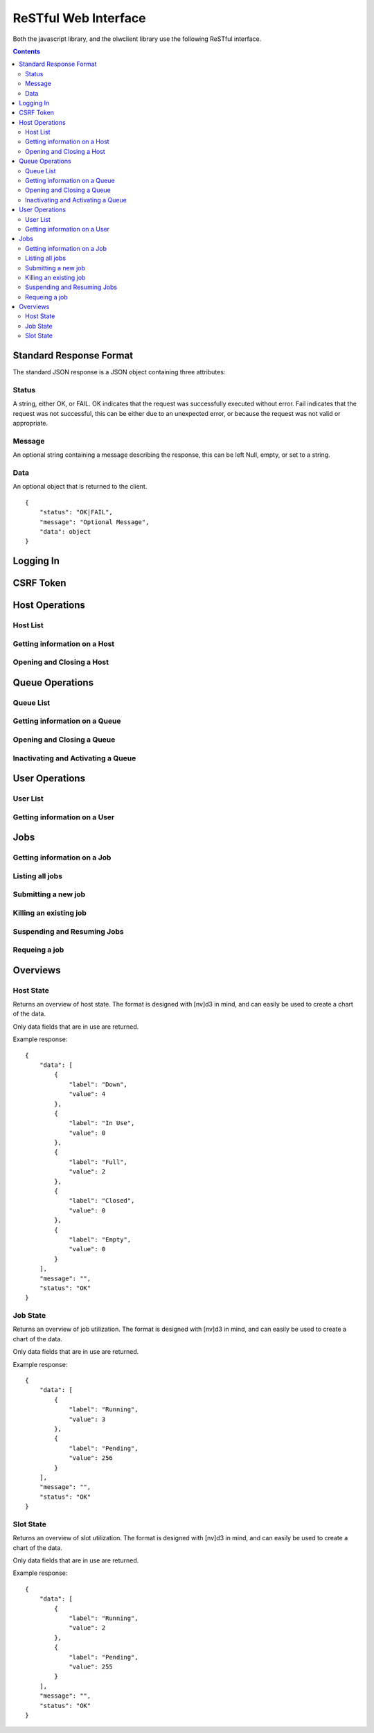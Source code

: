 ReSTful Web Interface
=====================

Both the javascript library, and the olwclient library use the following ReSTful interface.

.. contents::

Standard Response Format
------------------------

The standard JSON response is a JSON object containing three attributes:

Status
^^^^^^

A string, either OK, or FAIL.  OK indicates that the request was successfully executed without error.
Fail indicates that the request was not successful, this can be either due to an unexpected error, or
because the request was not valid or appropriate.

Message
^^^^^^^

An optional string containing a message describing the response, this can be left Null, empty, or set
to a string.

Data
^^^^

An optional object that is returned to the client.

::

    {
        "status": "OK|FAIL",
        "message": "Optional Message",
        "data": object
    }

Logging In
----------

.. http:post:: accounts/ajax_login

    Logs in an ajax client by allowing the client to upload the username/password combination.

    .. todo: Check if this is a REALLY BAD IDEA?!?!?

    The username password combo should be JSON serialized and sent as the POST data.

    Example POST data::

        {
            "password": "topsecret",
            "username": "bob"
        }


    On success, returns a JSON serialized response with no data, and the message set to "User logged in"

    Example Success Response::

        {
            "data": null,
            "message": "User logged in",
            "status": "OK"
        }

    On failure to authenticate, returns HTTP Error 403 not authenticated, the reason for the failure is specified
    in the message.

    Example Failure Response::

        {
            "data": null,
            "message": "Invalid username or password",
            "status": "FAIL"
        }

    :statuscode 200: no error
    :statuscode 403: Unable to authenticate user

CSRF Token
----------

.. http:get:: get_token

    The CSRF token is required to be sent to the server whenever the client uses a HTTP POST request.
    See: `Django CSRF Guide <https://docs.djangoproject.com/en/dev/ref/contrib/csrf/>`_

    Returns a JSON serialized dictionary containing a single item, called cookie, the value of which
    is set to the CSRF token.

    Example response::

        {
            "data": {
                "cookie": "Ca7mCejV7LKu1LN13bGtSaKZqCtHYGTp"
            },
            "message": "",
            "status": "OK"
        }

Host Operations
---------------

Host List
^^^^^^^^^

.. http:get:: hosts/

    Lists all host

    Example::

        {
            "data": [
                {
                    "admins": [
                        "openlava"
                    ],
                    "cluster_type": "openlava",
                    "cpu_factor": 100.0,
                    "description": "",
                    "has_checkpoint_support": true,
                    "has_kernel_checkpoint_copy": false,
                    "host_model": "IntelI5",
                    "host_name": "master",
                    "host_type": "linux",
                    "is_busy": false,
                    "is_closed": false,
                    "is_down": false,
                    "is_server": true,
                    "jobs": [],
                    "load_information": {
                        "names": [
                            "15s Load",
                            "1m Load",
                            "15m Load",
                            "Avg CPU Utilization",
                            "Paging Rate (Pages/Sec)",
                            "Disk IO Rate (MB/Sec)",
                            "Num Users",
                            "Idle Time",
                            "Tmp Space (MB)",
                            "Free Swap (MB)",
                            "Free Memory (MB)"
                        ],
                        "short_names": [
                            "r15s",
                            "r1m",
                            "r15m",
                            "ut",
                            "pg",
                            "io",
                            "ls",
                            "it",
                            "tmp",
                            "swp",
                            "mem"
                        ],
                        "values": [
                            {
                                "name": "Actual Load",
                                "values": [
                                    0.0,
                                    0.009999990463256836,
                                    0.04999995231628418,
                                    0.0,
                                    0.0,
                                    0.0,
                                    3.0,
                                    12.0,
                                    53895.0,
                                    509.48046875,
                                    578.59765625
                                ]
                            },
                            {
                                "name": "Stop Dispatching Load",
                                "values": [
                                    -1,
                                    -1,
                                    -1,
                                    -1,
                                    -1,
                                    -1,
                                    -1,
                                    -1,
                                    -1,
                                    -1,
                                    -1
                                ]
                            },
                            {
                                "name": "Stop Executing Load",
                                "values": [
                                    -1,
                                    -1,
                                    -1,
                                    -1,
                                    -1,
                                    -1,
                                    -1,
                                    -1,
                                    -1,
                                    -1,
                                    -1
                                ]
                            }
                        ]
                    },
                    "max_jobs": 2,
                    "max_processors": 1,
                    "max_ram": 992,
                    "max_slots": 2,
                    "max_slots_per_user": 2147483647,
                    "max_swap": 509,
                    "max_tmp": 64002,
                    "name": "master",
                    "num_disks": 0,
                    "num_reserved_slots": 0,
                    "num_running_jobs": 0,
                    "num_running_slots": 0,
                    "num_suspended_jobs": 0,
                    "num_suspended_slots": 0,
                    "num_system_suspended_jobs": 0,
                    "num_system_suspended_slots": 0,
                    "num_user_suspended_jobs": 0,
                    "num_user_suspended_slots": 0,
                    "resources": [
                        {
                            "description": "Foo Variable",
                            "flags": 4,
                            "interval": 0.0,
                            "name": "foo",
                            "order": "NA",
                            "type": "Boolean"
                        }
                    ],
                    "run_windows": "-",
                    "statuses": [
                        {
                            "description": "Ready to accept and run jobs.  ",
                            "friendly": "Ok",
                            "name": "HOST_STAT_OK",
                            "status": 0,
                            "type": "HostStatus"
                        }
                    ],
                    "total_jobs": 0,
                    "total_slots": 0,
                    "type": "Host"
                },
                {
                    "admins": [
                        "openlava"
                    ],
                    "cluster_type": "openlava",
                    "cpu_factor": 100.0,
                    "description": "",
                    "has_checkpoint_support": true,
                    "has_kernel_checkpoint_copy": false,
                    "host_model": "IntelI5",
                    "host_name": "comp00",
                    "host_type": "linux",
                    "is_busy": false,
                    "is_closed": false,
                    "is_down": true,
                    "is_server": true,
                    "jobs": [],
                    "load_information": {
                        "names": [
                            "15s Load",
                            "1m Load",
                            "15m Load",
                            "Avg CPU Utilization",
                            "Paging Rate (Pages/Sec)",
                            "Disk IO Rate (MB/Sec)",
                            "Num Users",
                            "Idle Time",
                            "Tmp Space (MB)",
                            "Free Swap (MB)",
                            "Free Memory (MB)"
                        ],
                        "short_names": [
                            "r15s",
                            "r1m",
                            "r15m",
                            "ut",
                            "pg",
                            "io",
                            "ls",
                            "it",
                            "tmp",
                            "swp",
                            "mem"
                        ],
                        "values": [
                            {
                                "name": "Actual Load",
                                "values": [
                                    2147483648.0,
                                    2147483648.0,
                                    2147483648.0,
                                    2147483648.0,
                                    2147483648.0,
                                    2147483648.0,
                                    2147483648.0,
                                    2147483648.0,
                                    2147483648.0,
                                    2147483648.0,
                                    2147483648.0
                                ]
                            },
                            {
                                "name": "Stop Dispatching Load",
                                "values": [
                                    -1,
                                    -1,
                                    -1,
                                    -1,
                                    -1,
                                    -1,
                                    -1,
                                    -1,
                                    -1,
                                    -1,
                                    -1
                                ]
                            },
                            {
                                "name": "Stop Executing Load",
                                "values": [
                                    -1,
                                    -1,
                                    -1,
                                    -1,
                                    -1,
                                    -1,
                                    -1,
                                    -1,
                                    -1,
                                    -1,
                                    -1
                                ]
                            }
                        ]
                    },
                    "max_jobs": 1,
                    "max_processors": 0,
                    "max_ram": 0,
                    "max_slots": 1,
                    "max_slots_per_user": 2147483647,
                    "max_swap": 0,
                    "max_tmp": 0,
                    "name": "comp00",
                    "num_disks": 0,
                    "num_reserved_slots": 0,
                    "num_running_jobs": 0,
                    "num_running_slots": 0,
                    "num_suspended_jobs": 0,
                    "num_suspended_slots": 0,
                    "num_system_suspended_jobs": 0,
                    "num_system_suspended_slots": 0,
                    "num_user_suspended_jobs": 0,
                    "num_user_suspended_slots": 0,
                    "resources": [],
                    "run_windows": "-",
                    "statuses": [
                        {
                            "description": "Ready to accept and run jobs.  ",
                            "friendly": "Ok",
                            "name": "HOST_STAT_OK",
                            "status": 0,
                            "type": "HostStatus"
                        },
                        {
                            "description": "The LIM and sbatchd on this host are unavailable.  ",
                            "friendly": "Unavailable",
                            "name": "HOST_STAT_UNAVAIL",
                            "status": 64,
                            "type": "HostStatus"
                        }
                    ],
                    "total_jobs": 0,
                    "total_slots": 0,
                    "type": "Host"
                },
                {
                    "admins": [
                        "openlava"
                    ],
                    "cluster_type": "openlava",
                    "cpu_factor": 100.0,
                    "description": "",
                    "has_checkpoint_support": true,
                    "has_kernel_checkpoint_copy": false,
                    "host_model": "IntelI5",
                    "host_name": "comp01",
                    "host_type": "linux",
                    "is_busy": false,
                    "is_closed": false,
                    "is_down": true,
                    "is_server": true,
                    "jobs": [],
                    "load_information": {
                        "names": [
                            "15s Load",
                            "1m Load",
                            "15m Load",
                            "Avg CPU Utilization",
                            "Paging Rate (Pages/Sec)",
                            "Disk IO Rate (MB/Sec)",
                            "Num Users",
                            "Idle Time",
                            "Tmp Space (MB)",
                            "Free Swap (MB)",
                            "Free Memory (MB)"
                        ],
                        "short_names": [
                            "r15s",
                            "r1m",
                            "r15m",
                            "ut",
                            "pg",
                            "io",
                            "ls",
                            "it",
                            "tmp",
                            "swp",
                            "mem"
                        ],
                        "values": [
                            {
                                "name": "Actual Load",
                                "values": [
                                    2147483648.0,
                                    2147483648.0,
                                    2147483648.0,
                                    2147483648.0,
                                    2147483648.0,
                                    2147483648.0,
                                    2147483648.0,
                                    2147483648.0,
                                    2147483648.0,
                                    2147483648.0,
                                    2147483648.0
                                ]
                            },
                            {
                                "name": "Stop Dispatching Load",
                                "values": [
                                    -1,
                                    -1,
                                    -1,
                                    -1,
                                    -1,
                                    -1,
                                    -1,
                                    -1,
                                    -1,
                                    -1,
                                    -1
                                ]
                            },
                            {
                                "name": "Stop Executing Load",
                                "values": [
                                    -1,
                                    -1,
                                    -1,
                                    -1,
                                    -1,
                                    -1,
                                    -1,
                                    -1,
                                    -1,
                                    -1,
                                    -1
                                ]
                            }
                        ]
                    },
                    "max_jobs": 1,
                    "max_processors": 0,
                    "max_ram": 0,
                    "max_slots": 1,
                    "max_slots_per_user": 2147483647,
                    "max_swap": 0,
                    "max_tmp": 0,
                    "name": "comp01",
                    "num_disks": 0,
                    "num_reserved_slots": 0,
                    "num_running_jobs": 0,
                    "num_running_slots": 0,
                    "num_suspended_jobs": 0,
                    "num_suspended_slots": 0,
                    "num_system_suspended_jobs": 0,
                    "num_system_suspended_slots": 0,
                    "num_user_suspended_jobs": 0,
                    "num_user_suspended_slots": 0,
                    "resources": [],
                    "run_windows": "-",
                    "statuses": [
                        {
                            "description": "Ready to accept and run jobs.  ",
                            "friendly": "Ok",
                            "name": "HOST_STAT_OK",
                            "status": 0,
                            "type": "HostStatus"
                        },
                        {
                            "description": "The LIM and sbatchd on this host are unavailable.  ",
                            "friendly": "Unavailable",
                            "name": "HOST_STAT_UNAVAIL",
                            "status": 64,
                            "type": "HostStatus"
                        }
                    ],
                    "total_jobs": 0,
                    "total_slots": 0,
                    "type": "Host"
                },
                {
                    "admins": [
                        "openlava"
                    ],
                    "cluster_type": "openlava",
                    "cpu_factor": 100.0,
                    "description": "",
                    "has_checkpoint_support": true,
                    "has_kernel_checkpoint_copy": false,
                    "host_model": "IntelI5",
                    "host_name": "comp02",
                    "host_type": "linux",
                    "is_busy": false,
                    "is_closed": false,
                    "is_down": true,
                    "is_server": true,
                    "jobs": [],
                    "load_information": {
                        "names": [
                            "15s Load",
                            "1m Load",
                            "15m Load",
                            "Avg CPU Utilization",
                            "Paging Rate (Pages/Sec)",
                            "Disk IO Rate (MB/Sec)",
                            "Num Users",
                            "Idle Time",
                            "Tmp Space (MB)",
                            "Free Swap (MB)",
                            "Free Memory (MB)"
                        ],
                        "short_names": [
                            "r15s",
                            "r1m",
                            "r15m",
                            "ut",
                            "pg",
                            "io",
                            "ls",
                            "it",
                            "tmp",
                            "swp",
                            "mem"
                        ],
                        "values": [
                            {
                                "name": "Actual Load",
                                "values": [
                                    2147483648.0,
                                    2147483648.0,
                                    2147483648.0,
                                    2147483648.0,
                                    2147483648.0,
                                    2147483648.0,
                                    2147483648.0,
                                    2147483648.0,
                                    2147483648.0,
                                    2147483648.0,
                                    2147483648.0
                                ]
                            },
                            {
                                "name": "Stop Dispatching Load",
                                "values": [
                                    -1,
                                    -1,
                                    -1,
                                    -1,
                                    -1,
                                    -1,
                                    -1,
                                    -1,
                                    -1,
                                    -1,
                                    -1
                                ]
                            },
                            {
                                "name": "Stop Executing Load",
                                "values": [
                                    -1,
                                    -1,
                                    -1,
                                    -1,
                                    -1,
                                    -1,
                                    -1,
                                    -1,
                                    -1,
                                    -1,
                                    -1
                                ]
                            }
                        ]
                    },
                    "max_jobs": 1,
                    "max_processors": 0,
                    "max_ram": 0,
                    "max_slots": 1,
                    "max_slots_per_user": 2147483647,
                    "max_swap": 0,
                    "max_tmp": 0,
                    "name": "comp02",
                    "num_disks": 0,
                    "num_reserved_slots": 0,
                    "num_running_jobs": 0,
                    "num_running_slots": 0,
                    "num_suspended_jobs": 0,
                    "num_suspended_slots": 0,
                    "num_system_suspended_jobs": 0,
                    "num_system_suspended_slots": 0,
                    "num_user_suspended_jobs": 0,
                    "num_user_suspended_slots": 0,
                    "resources": [],
                    "run_windows": "-",
                    "statuses": [
                        {
                            "description": "Ready to accept and run jobs.  ",
                            "friendly": "Ok",
                            "name": "HOST_STAT_OK",
                            "status": 0,
                            "type": "HostStatus"
                        },
                        {
                            "description": "The LIM and sbatchd on this host are unavailable.  ",
                            "friendly": "Unavailable",
                            "name": "HOST_STAT_UNAVAIL",
                            "status": 64,
                            "type": "HostStatus"
                        }
                    ],
                    "total_jobs": 0,
                    "total_slots": 0,
                    "type": "Host"
                },
                {
                    "admins": [
                        "openlava"
                    ],
                    "cluster_type": "openlava",
                    "cpu_factor": 100.0,
                    "description": "",
                    "has_checkpoint_support": true,
                    "has_kernel_checkpoint_copy": false,
                    "host_model": "IntelI5",
                    "host_name": "comp03",
                    "host_type": "linux",
                    "is_busy": false,
                    "is_closed": false,
                    "is_down": true,
                    "is_server": true,
                    "jobs": [],
                    "load_information": {
                        "names": [
                            "15s Load",
                            "1m Load",
                            "15m Load",
                            "Avg CPU Utilization",
                            "Paging Rate (Pages/Sec)",
                            "Disk IO Rate (MB/Sec)",
                            "Num Users",
                            "Idle Time",
                            "Tmp Space (MB)",
                            "Free Swap (MB)",
                            "Free Memory (MB)"
                        ],
                        "short_names": [
                            "r15s",
                            "r1m",
                            "r15m",
                            "ut",
                            "pg",
                            "io",
                            "ls",
                            "it",
                            "tmp",
                            "swp",
                            "mem"
                        ],
                        "values": [
                            {
                                "name": "Actual Load",
                                "values": [
                                    2147483648.0,
                                    2147483648.0,
                                    2147483648.0,
                                    2147483648.0,
                                    2147483648.0,
                                    2147483648.0,
                                    2147483648.0,
                                    2147483648.0,
                                    2147483648.0,
                                    2147483648.0,
                                    2147483648.0
                                ]
                            },
                            {
                                "name": "Stop Dispatching Load",
                                "values": [
                                    -1,
                                    -1,
                                    -1,
                                    -1,
                                    -1,
                                    -1,
                                    -1,
                                    -1,
                                    -1,
                                    -1,
                                    -1
                                ]
                            },
                            {
                                "name": "Stop Executing Load",
                                "values": [
                                    -1,
                                    -1,
                                    -1,
                                    -1,
                                    -1,
                                    -1,
                                    -1,
                                    -1,
                                    -1,
                                    -1,
                                    -1
                                ]
                            }
                        ]
                    },
                    "max_jobs": 1,
                    "max_processors": 0,
                    "max_ram": 0,
                    "max_slots": 1,
                    "max_slots_per_user": 2147483647,
                    "max_swap": 0,
                    "max_tmp": 0,
                    "name": "comp03",
                    "num_disks": 0,
                    "num_reserved_slots": 0,
                    "num_running_jobs": 0,
                    "num_running_slots": 0,
                    "num_suspended_jobs": 0,
                    "num_suspended_slots": 0,
                    "num_system_suspended_jobs": 0,
                    "num_system_suspended_slots": 0,
                    "num_user_suspended_jobs": 0,
                    "num_user_suspended_slots": 0,
                    "resources": [],
                    "run_windows": "-",
                    "statuses": [
                        {
                            "description": "Ready to accept and run jobs.  ",
                            "friendly": "Ok",
                            "name": "HOST_STAT_OK",
                            "status": 0,
                            "type": "HostStatus"
                        },
                        {
                            "description": "The LIM and sbatchd on this host are unavailable.  ",
                            "friendly": "Unavailable",
                            "name": "HOST_STAT_UNAVAIL",
                            "status": 64,
                            "type": "HostStatus"
                        }
                    ],
                    "total_jobs": 0,
                    "total_slots": 0,
                    "type": "Host"
                },
                {
                    "admins": [
                        "openlava"
                    ],
                    "cluster_type": "openlava",
                    "cpu_factor": 100.0,
                    "description": "",
                    "has_checkpoint_support": true,
                    "has_kernel_checkpoint_copy": false,
                    "host_model": "IntelI5",
                    "host_name": "comp04",
                    "host_type": "linux",
                    "is_busy": false,
                    "is_closed": false,
                    "is_down": true,
                    "is_server": true,
                    "jobs": [],
                    "load_information": {
                        "names": [
                            "15s Load",
                            "1m Load",
                            "15m Load",
                            "Avg CPU Utilization",
                            "Paging Rate (Pages/Sec)",
                            "Disk IO Rate (MB/Sec)",
                            "Num Users",
                            "Idle Time",
                            "Tmp Space (MB)",
                            "Free Swap (MB)",
                            "Free Memory (MB)"
                        ],
                        "short_names": [
                            "r15s",
                            "r1m",
                            "r15m",
                            "ut",
                            "pg",
                            "io",
                            "ls",
                            "it",
                            "tmp",
                            "swp",
                            "mem"
                        ],
                        "values": [
                            {
                                "name": "Actual Load",
                                "values": [
                                    2147483648.0,
                                    2147483648.0,
                                    2147483648.0,
                                    2147483648.0,
                                    2147483648.0,
                                    2147483648.0,
                                    2147483648.0,
                                    2147483648.0,
                                    2147483648.0,
                                    2147483648.0,
                                    2147483648.0
                                ]
                            },
                            {
                                "name": "Stop Dispatching Load",
                                "values": [
                                    -1,
                                    -1,
                                    -1,
                                    -1,
                                    -1,
                                    -1,
                                    -1,
                                    -1,
                                    -1,
                                    -1,
                                    -1
                                ]
                            },
                            {
                                "name": "Stop Executing Load",
                                "values": [
                                    -1,
                                    -1,
                                    -1,
                                    -1,
                                    -1,
                                    -1,
                                    -1,
                                    -1,
                                    -1,
                                    -1,
                                    -1
                                ]
                            }
                        ]
                    },
                    "max_jobs": 1,
                    "max_processors": 0,
                    "max_ram": 0,
                    "max_slots": 1,
                    "max_slots_per_user": 2147483647,
                    "max_swap": 0,
                    "max_tmp": 0,
                    "name": "comp04",
                    "num_disks": 0,
                    "num_reserved_slots": 0,
                    "num_running_jobs": 0,
                    "num_running_slots": 0,
                    "num_suspended_jobs": 0,
                    "num_suspended_slots": 0,
                    "num_system_suspended_jobs": 0,
                    "num_system_suspended_slots": 0,
                    "num_user_suspended_jobs": 0,
                    "num_user_suspended_slots": 0,
                    "resources": [],
                    "run_windows": "-",
                    "statuses": [
                        {
                            "description": "Ready to accept and run jobs.  ",
                            "friendly": "Ok",
                            "name": "HOST_STAT_OK",
                            "status": 0,
                            "type": "HostStatus"
                        },
                        {
                            "description": "The LIM and sbatchd on this host are unavailable.  ",
                            "friendly": "Unavailable",
                            "name": "HOST_STAT_UNAVAIL",
                            "status": 64,
                            "type": "HostStatus"
                        }
                    ],
                    "total_jobs": 0,
                    "total_slots": 0,
                    "type": "Host"
                }
            ],
            "message": "",
            "status": "OK"
        }

Getting information on a Host
^^^^^^^^^^^^^^^^^^^^^^^^^^^^^

.. http:get:: hosts/(string:host_name)

    Provides detailed information on a host

    :param string host_name: The name of the host view

    Example::

        {
            "data": {
                "admins": [
                    "openlava"
                ],
                "cluster_type": "openlava",
                "cpu_factor": 100.0,
                "description": "",
                "has_checkpoint_support": true,
                "has_kernel_checkpoint_copy": false,
                "host_model": "IntelI5",
                "host_name": "comp01",
                "host_type": "linux",
                "is_busy": false,
                "is_closed": false,
                "is_down": true,
                "is_server": true,
                "jobs": [],
                "load_information": {
                    "names": [
                        "15s Load",
                        "1m Load",
                        "15m Load",
                        "Avg CPU Utilization",
                        "Paging Rate (Pages/Sec)",
                        "Disk IO Rate (MB/Sec)",
                        "Num Users",
                        "Idle Time",
                        "Tmp Space (MB)",
                        "Free Swap (MB)",
                        "Free Memory (MB)"
                    ],
                    "short_names": [
                        "r15s",
                        "r1m",
                        "r15m",
                        "ut",
                        "pg",
                        "io",
                        "ls",
                        "it",
                        "tmp",
                        "swp",
                        "mem"
                    ],
                    "values": [
                        {
                            "name": "Actual Load",
                            "values": [
                                2147483648.0,
                                2147483648.0,
                                2147483648.0,
                                2147483648.0,
                                2147483648.0,
                                2147483648.0,
                                2147483648.0,
                                2147483648.0,
                                2147483648.0,
                                2147483648.0,
                                2147483648.0
                            ]
                        },
                        {
                            "name": "Stop Dispatching Load",
                            "values": [
                                -1,
                                -1,
                                -1,
                                -1,
                                -1,
                                -1,
                                -1,
                                -1,
                                -1,
                                -1,
                                -1
                            ]
                        },
                        {
                            "name": "Stop Executing Load",
                            "values": [
                                -1,
                                -1,
                                -1,
                                -1,
                                -1,
                                -1,
                                -1,
                                -1,
                                -1,
                                -1,
                                -1
                            ]
                        }
                    ]
                },
                "max_jobs": 1,
                "max_processors": 0,
                "max_ram": 0,
                "max_slots": 1,
                "max_slots_per_user": 2147483647,
                "max_swap": 0,
                "max_tmp": 0,
                "name": "comp01",
                "num_disks": 0,
                "num_reserved_slots": 0,
                "num_running_jobs": 0,
                "num_running_slots": 0,
                "num_suspended_jobs": 0,
                "num_suspended_slots": 0,
                "num_system_suspended_jobs": 0,
                "num_system_suspended_slots": 0,
                "num_user_suspended_jobs": 0,
                "num_user_suspended_slots": 0,
                "resources": [],
                "run_windows": "-",
                "statuses": [
                    {
                        "description": "Ready to accept and run jobs.  ",
                        "friendly": "Ok",
                        "name": "HOST_STAT_OK",
                        "status": 0,
                        "type": "HostStatus"
                    },
                    {
                        "description": "The LIM and sbatchd on this host are unavailable.  ",
                        "friendly": "Unavailable",
                        "name": "HOST_STAT_UNAVAIL",
                        "status": 64,
                        "type": "HostStatus"
                    }
                ],
                "total_jobs": 0,
                "total_slots": 0,
                "type": "Host"
            },
            "message": "",
            "status": "OK"
        }

Opening and Closing a Host
^^^^^^^^^^^^^^^^^^^^^^^^^^

.. http:get:: hosts/(string:host_name)/open

    Opens a host

    :param string host_name: The name of the host to open

    Example::

        {
            "data": {
                "exception_class": "PermissionDeniedError",
                "message": "Unable to open host: comp01: User permission denied"
            },
            "message": "Unable to open host: comp01: User permission denied",
            "status": "FAIL"
        }

.. http:get:: hosts/(string:host_name)/close

    Closes a host

    :param string host_name: The name of the host to close

    Example::

        {
            "data": {
                "exception_class": "PermissionDeniedError",
                "message": "Unable to close host: comp01: User permission denied"
            },
            "message": "Unable to close host: comp01: User permission denied",
            "status": "FAIL"
        }

Queue Operations
----------------

Queue List
^^^^^^^^^^

.. http:get:: queues/

    Lists all queues

    Example::

        {
            "data": [
                {
                    "accept_interval": 0,
                    "admins": [
                        "openlava"
                    ],
                    "allowed_hosts": [],
                    "allowed_users": [],
                    "attributes": [
                        {
                            "description": "This queue is a default LSF queue. ",
                            "friendly": "Default Queue",
                            "name": "Q_ATTRIB_DEFAULT",
                            "status": 2,
                            "type": "QueueAttribute"
                        }
                    ],
                    "checkpoint_data_directory": "",
                    "checkpoint_period": -1,
                    "cluster_type": "openlava",
                    "default_slots_per_job": -1,
                    "description": "For normal low priority jobs, running only if hosts are lightly loaded.",
                    "dispatch_windows": "",
                    "host_specification": "",
                    "is_accepting_jobs": true,
                    "is_dispatching_jobs": true,
                    "job_starter_command": "",
                    "jobs": [],
                    "max_jobs": 2147483647,
                    "max_jobs_per_host": 2147483647,
                    "max_jobs_per_processor": 2147483648.0,
                    "max_jobs_per_user": 2147483647,
                    "max_slots": 2147483647,
                    "max_slots_per_host": 2147483647,
                    "max_slots_per_job": -1,
                    "max_slots_per_processor": 2147483648.0,
                    "max_slots_per_user": 2147483647,
                    "migration_threshold": 2147483647,
                    "min_slots_per_job": -1,
                    "name": "normal",
                    "nice": 20,
                    "num_pending_jobs": 0,
                    "num_pending_slots": 0,
                    "num_reserved_slots": 0,
                    "num_running_jobs": 0,
                    "num_running_slots": 0,
                    "num_suspended_jobs": 0,
                    "num_suspended_slots": 0,
                    "num_system_suspended_jobs": 0,
                    "num_system_suspended_slots": 0,
                    "num_user_suspended_jobs": 0,
                    "num_user_suspended_slots": 0,
                    "post_execution_command": "",
                    "pre_execution_command": "",
                    "pre_post_user_name": "",
                    "priority": 30,
                    "requeue_exit_values": [],
                    "resource_requirements": "",
                    "resume_action_command": "",
                    "resume_condition": "",
                    "run_windows": " ",
                    "runtime_limits": [
                        {
                            "description": "None",
                            "hard_limit": "-1",
                            "name": "CPU Time",
                            "soft_limit": "-1",
                            "type": "ResourceLimit",
                            "unit": "None"
                        },
                        {
                            "description": "None",
                            "hard_limit": "-1",
                            "name": "File Size",
                            "soft_limit": "-1",
                            "type": "ResourceLimit",
                            "unit": "KB"
                        },
                        {
                            "description": "None",
                            "hard_limit": "-1",
                            "name": "Data Segment Size",
                            "soft_limit": "-1",
                            "type": "ResourceLimit",
                            "unit": "KB"
                        },
                        {
                            "description": "None",
                            "hard_limit": "-1",
                            "name": "Stack Size",
                            "soft_limit": "-1",
                            "type": "ResourceLimit",
                            "unit": "KB"
                        },
                        {
                            "description": "None",
                            "hard_limit": "-1",
                            "name": "Core Size",
                            "soft_limit": "-1",
                            "type": "ResourceLimit",
                            "unit": "KB"
                        },
                        {
                            "description": "None",
                            "hard_limit": "-1",
                            "name": "RSS Size",
                            "soft_limit": "-1",
                            "type": "ResourceLimit",
                            "unit": "KB"
                        },
                        {
                            "description": "None",
                            "hard_limit": "-1",
                            "name": "Num Files",
                            "soft_limit": "-1",
                            "type": "ResourceLimit",
                            "unit": "None"
                        },
                        {
                            "description": "None",
                            "hard_limit": "-1",
                            "name": "Max Open Files",
                            "soft_limit": "-1",
                            "type": "ResourceLimit",
                            "unit": "None"
                        },
                        {
                            "description": "None",
                            "hard_limit": "-1",
                            "name": "Swap Limit",
                            "soft_limit": "-1",
                            "type": "ResourceLimit",
                            "unit": "KB"
                        },
                        {
                            "description": "None",
                            "hard_limit": "-1",
                            "name": "Run Limit",
                            "soft_limit": "-1",
                            "type": "ResourceLimit",
                            "unit": "None"
                        },
                        {
                            "description": "None",
                            "hard_limit": "-1",
                            "name": "Process Limit",
                            "soft_limit": "-1",
                            "type": "ResourceLimit",
                            "unit": "None"
                        }
                    ],
                    "scheduling_delay": 2147483647,
                    "slot_hold_time": 0,
                    "statuses": [
                        {
                            "description": "The queue is open to accept newly submitted jobs.",
                            "friendly": "Open",
                            "name": "QUEUE_STAT_OPEN",
                            "status": 1,
                            "type": "QueueStatus"
                        },
                        {
                            "description": "The queue is actively dispatching jobs. The queue can be inactivated and reactivated by             the LSF administrator using lsb_queuecontrol. The queue will also be inactivated when its run or dispatch             window is closed. In this case it cannot be reactivated manually; it will be reactivated by the LSF system             when its run and dispatch windows reopen.",
                            "friendly": "Active",
                            "name": "QUEUE_STAT_ACTIVE",
                            "status": 2,
                            "type": "QueueStatus"
                        },
                        {
                            "description": "The queue run and dispatch windows are open. The initial state of a queue at LSF boot time             is open and either active or inactive, depending on its run and dispatch windows.",
                            "friendly": "Run windows open",
                            "name": "QUEUE_STAT_RUN",
                            "status": 4,
                            "type": "QueueStatus"
                        }
                    ],
                    "stop_condition": "",
                    "suspend_action_command": "",
                    "terminate_action_command": "",
                    "total_jobs": 0,
                    "total_slots": 0,
                    "type": "Queue"
                }
            ],
            "message": "",
            "status": "OK"
        }

Getting information on a Queue
^^^^^^^^^^^^^^^^^^^^^^^^^^^^^^

.. http:get:: queues/(string:queue_name)

    Details information on a queue

    :param string queue_name: The name of queue

    Example::

        {
            "data": {
                "accept_interval": 0,
                "admins": [
                    "openlava"
                ],
                "allowed_hosts": [],
                "allowed_users": [],
                "attributes": [
                    {
                        "description": "This queue is a default LSF queue. ",
                        "friendly": "Default Queue",
                        "name": "Q_ATTRIB_DEFAULT",
                        "status": 2,
                        "type": "QueueAttribute"
                    }
                ],
                "checkpoint_data_directory": "",
                "checkpoint_period": -1,
                "cluster_type": "openlava",
                "default_slots_per_job": -1,
                "description": "For normal low priority jobs, running only if hosts are lightly loaded.",
                "dispatch_windows": "",
                "host_specification": "",
                "is_accepting_jobs": true,
                "is_dispatching_jobs": true,
                "job_starter_command": "",
                "jobs": [],
                "max_jobs": 2147483647,
                "max_jobs_per_host": 2147483647,
                "max_jobs_per_processor": 2147483648.0,
                "max_jobs_per_user": 2147483647,
                "max_slots": 2147483647,
                "max_slots_per_host": 2147483647,
                "max_slots_per_job": -1,
                "max_slots_per_processor": 2147483648.0,
                "max_slots_per_user": 2147483647,
                "migration_threshold": 2147483647,
                "min_slots_per_job": -1,
                "name": "normal",
                "nice": 20,
                "num_pending_jobs": 0,
                "num_pending_slots": 0,
                "num_reserved_slots": 0,
                "num_running_jobs": 0,
                "num_running_slots": 0,
                "num_suspended_jobs": 0,
                "num_suspended_slots": 0,
                "num_system_suspended_jobs": 0,
                "num_system_suspended_slots": 0,
                "num_user_suspended_jobs": 0,
                "num_user_suspended_slots": 0,
                "post_execution_command": "",
                "pre_execution_command": "",
                "pre_post_user_name": "",
                "priority": 30,
                "requeue_exit_values": [],
                "resource_requirements": "",
                "resume_action_command": "",
                "resume_condition": "",
                "run_windows": " ",
                "runtime_limits": [
                    {
                        "description": "None",
                        "hard_limit": "-1",
                        "name": "CPU Time",
                        "soft_limit": "-1",
                        "type": "ResourceLimit",
                        "unit": "None"
                    },
                    {
                        "description": "None",
                        "hard_limit": "-1",
                        "name": "File Size",
                        "soft_limit": "-1",
                        "type": "ResourceLimit",
                        "unit": "KB"
                    },
                    {
                        "description": "None",
                        "hard_limit": "-1",
                        "name": "Data Segment Size",
                        "soft_limit": "-1",
                        "type": "ResourceLimit",
                        "unit": "KB"
                    },
                    {
                        "description": "None",
                        "hard_limit": "-1",
                        "name": "Stack Size",
                        "soft_limit": "-1",
                        "type": "ResourceLimit",
                        "unit": "KB"
                    },
                    {
                        "description": "None",
                        "hard_limit": "-1",
                        "name": "Core Size",
                        "soft_limit": "-1",
                        "type": "ResourceLimit",
                        "unit": "KB"
                    },
                    {
                        "description": "None",
                        "hard_limit": "-1",
                        "name": "RSS Size",
                        "soft_limit": "-1",
                        "type": "ResourceLimit",
                        "unit": "KB"
                    },
                    {
                        "description": "None",
                        "hard_limit": "-1",
                        "name": "Num Files",
                        "soft_limit": "-1",
                        "type": "ResourceLimit",
                        "unit": "None"
                    },
                    {
                        "description": "None",
                        "hard_limit": "-1",
                        "name": "Max Open Files",
                        "soft_limit": "-1",
                        "type": "ResourceLimit",
                        "unit": "None"
                    },
                    {
                        "description": "None",
                        "hard_limit": "-1",
                        "name": "Swap Limit",
                        "soft_limit": "-1",
                        "type": "ResourceLimit",
                        "unit": "KB"
                    },
                    {
                        "description": "None",
                        "hard_limit": "-1",
                        "name": "Run Limit",
                        "soft_limit": "-1",
                        "type": "ResourceLimit",
                        "unit": "None"
                    },
                    {
                        "description": "None",
                        "hard_limit": "-1",
                        "name": "Process Limit",
                        "soft_limit": "-1",
                        "type": "ResourceLimit",
                        "unit": "None"
                    }
                ],
                "scheduling_delay": 2147483647,
                "slot_hold_time": 0,
                "statuses": [
                    {
                        "description": "The queue is open to accept newly submitted jobs.",
                        "friendly": "Open",
                        "name": "QUEUE_STAT_OPEN",
                        "status": 1,
                        "type": "QueueStatus"
                    },
                    {
                        "description": "The queue is actively dispatching jobs. The queue can be inactivated and reactivated by             the LSF administrator using lsb_queuecontrol. The queue will also be inactivated when its run or dispatch             window is closed. In this case it cannot be reactivated manually; it will be reactivated by the LSF system             when its run and dispatch windows reopen.",
                        "friendly": "Active",
                        "name": "QUEUE_STAT_ACTIVE",
                        "status": 2,
                        "type": "QueueStatus"
                    },
                    {
                        "description": "The queue run and dispatch windows are open. The initial state of a queue at LSF boot time             is open and either active or inactive, depending on its run and dispatch windows.",
                        "friendly": "Run windows open",
                        "name": "QUEUE_STAT_RUN",
                        "status": 4,
                        "type": "QueueStatus"
                    }
                ],
                "stop_condition": "",
                "suspend_action_command": "",
                "terminate_action_command": "",
                "total_jobs": 0,
                "total_slots": 0,
                "type": "Queue"
            },
            "message": "",
            "status": "OK"
        }

Opening and Closing a Queue
^^^^^^^^^^^^^^^^^^^^^^^^^^^

.. http:get:: queues/(string:queue_name)/close

    Closes a queue

    :param string queue_name: The name of queue

    Example::

        {
            "data": {
                "exception_class": "PermissionDeniedError",
                "message": "Unable to close queue: normal: User permission denied"
            },
            "message": "Unable to close queue: normal: User permission denied",
            "status": "FAIL"
        }

.. http:get:: queues/(string:queue_name)/open

    Opens a queue

    :param string queue_name: The name of queue

    Example::

        {
            "data": {
                "exception_class": "PermissionDeniedError",
                "message": "Unable to open queue: normal: User permission denied"
            },
            "message": "Unable to open queue: normal: User permission denied",
            "status": "FAIL"
        }

Inactivating and Activating a Queue
^^^^^^^^^^^^^^^^^^^^^^^^^^^^^^^^^^^

.. http:get:: queues/(string:queue_name)/inactivate

    Inactivates a queue

    :param string queue_name: The name of queue

    Example::

        {
            "data": {
                "exception_class": "PermissionDeniedError",
                "message": "Unable to inactivate queue: normal: User permission denied"
            },
            "message": "Unable to inactivate queue: normal: User permission denied",
            "status": "FAIL"
        }

.. http:get:: queues/(string:queue_name)/activate

    Activates a queue.

    :param string queue_name: The name of queue

    Example::

        {
            "data": {
                "exception_class": "PermissionDeniedError",
                "message": "Unable to activate queue: normal: User permission denied"
            },
            "message": "Unable to activate queue: normal: User permission denied",
            "status": "FAIL"
        }

User Operations
---------------

User List
^^^^^^^^^

.. http:get:: users/

    Lists all users

    Example::

        {
            "data": [
                {
                    "cluster_type": "openlava",
                    "jobs": [],
                    "max_jobs": 2147483647,
                    "max_jobs_per_processor": 2147483648.0,
                    "max_slots": 2147483647,
                    "name": "default",
                    "num_pending_jobs": 0,
                    "num_pending_slots": 0,
                    "num_reserved_slots": 0,
                    "num_running_jobs": 0,
                    "num_running_slots": 0,
                    "num_suspended_jobs": 0,
                    "num_suspended_slots": 0,
                    "num_system_suspended_jobs": 0,
                    "num_system_suspended_slots": 0,
                    "num_user_suspended_jobs": 0,
                    "num_user_suspended_slots": 0,
                    "total_jobs": 0,
                    "total_slots": 0,
                    "type": "User"
                },
                {
                    "cluster_type": "openlava",
                    "jobs": [],
                    "max_jobs": 2147483647,
                    "max_jobs_per_processor": 2147483648.0,
                    "max_slots": 2147483647,
                    "name": "irvined",
                    "num_pending_jobs": 0,
                    "num_pending_slots": 0,
                    "num_reserved_slots": 0,
                    "num_running_jobs": 0,
                    "num_running_slots": 0,
                    "num_suspended_jobs": 0,
                    "num_suspended_slots": 0,
                    "num_system_suspended_jobs": 0,
                    "num_system_suspended_slots": 0,
                    "num_user_suspended_jobs": 0,
                    "num_user_suspended_slots": 0,
                    "total_jobs": 0,
                    "total_slots": 0,
                    "type": "User"
                }
            ],
            "message": "",
            "status": "OK"
        }

Getting information on a User
^^^^^^^^^^^^^^^^^^^^^^^^^^^^^

.. http:get:: users/(string:user_name)

    Gets information on a specific user

    :param string user_name: The name of user

    Example::

        {
            "data": {
                "cluster_type": "openlava",
                "jobs": [],
                "max_jobs": 2147483647,
                "max_jobs_per_processor": 2147483648.0,
                "max_slots": 2147483647,
                "name": "default",
                "num_pending_jobs": 0,
                "num_pending_slots": 0,
                "num_reserved_slots": 0,
                "num_running_jobs": 0,
                "num_running_slots": 0,
                "num_suspended_jobs": 0,
                "num_suspended_slots": 0,
                "num_system_suspended_jobs": 0,
                "num_system_suspended_slots": 0,
                "num_user_suspended_jobs": 0,
                "num_user_suspended_slots": 0,
                "total_jobs": 0,
                "total_slots": 0,
                "type": "User"
            },
            "message": "",
            "status": "OK"
        }

Jobs
----

Getting information on a Job
^^^^^^^^^^^^^^^^^^^^^^^^^^^^

.. http:get:: jobs/(int:job_id)/$'

    Lists all array tasks for the specified job id

    :param int job_id: Numerical ID of the job

    Example::

        {
            "data": [
                {
                    "admins": [
                        "irvined",
                        "openlava"
                    ],
                    "array_index": 2,
                    "begin_time": 0,
                    "checkpoint_directory": "",
                    "checkpoint_period": 0,
                    "cluster_type": "openlava",
                    "command": "sleep 10",
                    "consumed_resources": [
                        {
                            "limit": "-1",
                            "name": "Resident Memory",
                            "type": "ConsumedResource",
                            "unit": "KB",
                            "value": "2532"
                        },
                        {
                            "limit": "-1",
                            "name": "Virtual Memory",
                            "type": "ConsumedResource",
                            "unit": "KB",
                            "value": "34304"
                        },
                        {
                            "limit": "-1",
                            "name": "User Time",
                            "type": "ConsumedResource",
                            "unit": "None",
                            "value": "0:00:00"
                        },
                        {
                            "limit": "None",
                            "name": "System Time",
                            "type": "ConsumedResource",
                            "unit": "None",
                            "value": "0:00:00"
                        },
                        {
                            "limit": "None",
                            "name": "Num Active Processes",
                            "type": "ConsumedResource",
                            "unit": "Processes",
                            "value": "3"
                        }
                    ],
                    "cpu_factor": 0.0,
                    "cpu_time": 0.0,
                    "cwd": "",
                    "dependency_condition": "",
                    "email_user": "",
                    "end_time": 1415979417,
                    "error_file_name": "/dev/null",
                    "execution_cwd": "/home/irvined",
                    "execution_home_directory": "/home/irvined",
                    "execution_hosts": [
                        {
                            "name": "master",
                            "num_slots": 1,
                            "type": "ExecutionHost",
                            "url": "/olweb/olw/hosts/master"
                        }
                    ],
                    "execution_user_id": 1000,
                    "execution_user_name": "irvined",
                    "host_specification": "master",
                    "input_file_name": "/dev/null",
                    "is_completed": true,
                    "is_failed": false,
                    "is_pending": false,
                    "is_running": false,
                    "is_suspended": false,
                    "job_id": 10289,
                    "login_shell": "",
                    "max_requested_slots": 1,
                    "name": "job_test_a[1-5]",
                    "options": [
                        {
                            "description": "Submitted with a job name",
                            "friendly": "Job submitted with name",
                            "name": "SUB_JOB_NAME",
                            "status": 1,
                            "type": "SubmitOption"
                        },
                        {
                            "description": "",
                            "friendly": "Job submitted with queue",
                            "name": "SUB_QUEUE",
                            "status": 2,
                            "type": "SubmitOption"
                        },
                        {
                            "description": "",
                            "friendly": "Job submitted to project",
                            "name": "SUB_PROJECT_NAME",
                            "status": 33554432,
                            "type": "SubmitOption"
                        },
                        {
                            "description": "",
                            "friendly": "SUB_RESTART_FORCE",
                            "name": "SUB_RESTART_FORCE",
                            "status": 4096,
                            "type": "SubmitOption"
                        },
                        {
                            "description": "",
                            "friendly": "Job submitted with output file",
                            "name": "SUB_OUT_FILE",
                            "status": 16,
                            "type": "SubmitOption"
                        },
                        {
                            "description": "",
                            "friendly": "Job submitted with checkpoint period",
                            "name": "SUB_CHKPNT_PERIOD",
                            "status": 1024,
                            "type": "SubmitOption"
                        }
                    ],
                    "output_file_name": "/dev/null",
                    "parent_group": "/",
                    "pending_reasons": "",
                    "pre_execution_command": "",
                    "predicted_start_time": 0,
                    "priority": -1,
                    "process_id": 31241,
                    "processes": [
                        {
                            "cray_job_id": 0,
                            "hostname": null,
                            "parent_process_id": 1033,
                            "process_group_id": 31241,
                            "process_id": 31241,
                            "type": "Process"
                        },
                        {
                            "cray_job_id": 0,
                            "hostname": null,
                            "parent_process_id": 1033,
                            "process_group_id": 31241,
                            "process_id": 31241,
                            "type": "Process"
                        },
                        {
                            "cray_job_id": 0,
                            "hostname": null,
                            "parent_process_id": 1033,
                            "process_group_id": 31241,
                            "process_id": 31241,
                            "type": "Process"
                        }
                    ],
                    "project_names": [
                        "default"
                    ],
                    "queue": {
                        "name": "normal",
                        "type": "Queue",
                        "url": "/olweb/olw/queues/normal"
                    },
                    "requested_hosts": [],
                    "requested_resources": "",
                    "requested_slots": 1,
                    "reservation_time": 0,
                    "resource_usage_last_update_time": 1415979413,
                    "runtime_limits": [
                        {
                            "description": "None",
                            "hard_limit": "-1",
                            "name": "CPU Time",
                            "soft_limit": "-1",
                            "type": "ResourceLimit",
                            "unit": "None"
                        },
                        {
                            "description": "None",
                            "hard_limit": "-1",
                            "name": "File Size",
                            "soft_limit": "-1",
                            "type": "ResourceLimit",
                            "unit": "KB"
                        },
                        {
                            "description": "None",
                            "hard_limit": "-1",
                            "name": "Data Segment Size",
                            "soft_limit": "-1",
                            "type": "ResourceLimit",
                            "unit": "KB"
                        },
                        {
                            "description": "None",
                            "hard_limit": "-1",
                            "name": "Stack Size",
                            "soft_limit": "-1",
                            "type": "ResourceLimit",
                            "unit": "KB"
                        },
                        {
                            "description": "None",
                            "hard_limit": "-1",
                            "name": "Core Size",
                            "soft_limit": "-1",
                            "type": "ResourceLimit",
                            "unit": "KB"
                        },
                        {
                            "description": "None",
                            "hard_limit": "-1",
                            "name": "RSS Size",
                            "soft_limit": "-1",
                            "type": "ResourceLimit",
                            "unit": "KB"
                        },
                        {
                            "description": "None",
                            "hard_limit": "-1",
                            "name": "Num Files",
                            "soft_limit": "-1",
                            "type": "ResourceLimit",
                            "unit": "None"
                        },
                        {
                            "description": "None",
                            "hard_limit": "-1",
                            "name": "Max Open Files",
                            "soft_limit": "-1",
                            "type": "ResourceLimit",
                            "unit": "None"
                        },
                        {
                            "description": "None",
                            "hard_limit": "-1",
                            "name": "Swap Limit",
                            "soft_limit": "-1",
                            "type": "ResourceLimit",
                            "unit": "KB"
                        },
                        {
                            "description": "None",
                            "hard_limit": "-1",
                            "name": "Run Limit",
                            "soft_limit": "-1",
                            "type": "ResourceLimit",
                            "unit": "None"
                        },
                        {
                            "description": "None",
                            "hard_limit": "-1",
                            "name": "Process Limit",
                            "soft_limit": "-1",
                            "type": "ResourceLimit",
                            "unit": "None"
                        }
                    ],
                    "service_port": 0,
                    "start_time": 1415979403,
                    "status": {
                        "description": "The job has terminated with status 0.",
                        "friendly": "Completed",
                        "name": "JOB_STAT_DONE",
                        "status": 64,
                        "type": "JobStatus"
                    },
                    "submission_host": {
                        "name": "master",
                        "type": "Host",
                        "url": "/olweb/olw/hosts/master"
                    },
                    "submit_home_directory": "/home/irvined",
                    "submit_time": 1415979401,
                    "suspension_reasons": " Unknown suspending reason code: 0",
                    "termination_signal": 0,
                    "termination_time": 0,
                    "type": "Job",
                    "user_name": "irvined",
                    "user_priority": -1,
                    "was_killed": false
                },
                {
                    "admins": [
                        "irvined",
                        "openlava"
                    ],
                    "array_index": 1,
                    "begin_time": 0,
                    "checkpoint_directory": "",
                    "checkpoint_period": 0,
                    "cluster_type": "openlava",
                    "command": "sleep 10",
                    "consumed_resources": [
                        {
                            "limit": "-1",
                            "name": "Resident Memory",
                            "type": "ConsumedResource",
                            "unit": "KB",
                            "value": "2532"
                        },
                        {
                            "limit": "-1",
                            "name": "Virtual Memory",
                            "type": "ConsumedResource",
                            "unit": "KB",
                            "value": "34304"
                        },
                        {
                            "limit": "-1",
                            "name": "User Time",
                            "type": "ConsumedResource",
                            "unit": "None",
                            "value": "0:00:00"
                        },
                        {
                            "limit": "None",
                            "name": "System Time",
                            "type": "ConsumedResource",
                            "unit": "None",
                            "value": "0:00:00"
                        },
                        {
                            "limit": "None",
                            "name": "Num Active Processes",
                            "type": "ConsumedResource",
                            "unit": "Processes",
                            "value": "3"
                        }
                    ],
                    "cpu_factor": 0.0,
                    "cpu_time": 0.0,
                    "cwd": "",
                    "dependency_condition": "",
                    "email_user": "",
                    "end_time": 1415979417,
                    "error_file_name": "/dev/null",
                    "execution_cwd": "/home/irvined",
                    "execution_home_directory": "/home/irvined",
                    "execution_hosts": [
                        {
                            "name": "master",
                            "num_slots": 1,
                            "type": "ExecutionHost",
                            "url": "/olweb/olw/hosts/master"
                        }
                    ],
                    "execution_user_id": 1000,
                    "execution_user_name": "irvined",
                    "host_specification": "master",
                    "input_file_name": "/dev/null",
                    "is_completed": true,
                    "is_failed": false,
                    "is_pending": false,
                    "is_running": false,
                    "is_suspended": false,
                    "job_id": 10289,
                    "login_shell": "",
                    "max_requested_slots": 1,
                    "name": "job_test_a[1-5]",
                    "options": [
                        {
                            "description": "Submitted with a job name",
                            "friendly": "Job submitted with name",
                            "name": "SUB_JOB_NAME",
                            "status": 1,
                            "type": "SubmitOption"
                        },
                        {
                            "description": "",
                            "friendly": "Job submitted with queue",
                            "name": "SUB_QUEUE",
                            "status": 2,
                            "type": "SubmitOption"
                        },
                        {
                            "description": "",
                            "friendly": "Job submitted to project",
                            "name": "SUB_PROJECT_NAME",
                            "status": 33554432,
                            "type": "SubmitOption"
                        },
                        {
                            "description": "",
                            "friendly": "SUB_RESTART_FORCE",
                            "name": "SUB_RESTART_FORCE",
                            "status": 4096,
                            "type": "SubmitOption"
                        },
                        {
                            "description": "",
                            "friendly": "Job submitted with output file",
                            "name": "SUB_OUT_FILE",
                            "status": 16,
                            "type": "SubmitOption"
                        },
                        {
                            "description": "",
                            "friendly": "Job submitted with checkpoint period",
                            "name": "SUB_CHKPNT_PERIOD",
                            "status": 1024,
                            "type": "SubmitOption"
                        }
                    ],
                    "output_file_name": "/dev/null",
                    "parent_group": "/",
                    "pending_reasons": "",
                    "pre_execution_command": "",
                    "predicted_start_time": 0,
                    "priority": -1,
                    "process_id": 31240,
                    "processes": [
                        {
                            "cray_job_id": 0,
                            "hostname": null,
                            "parent_process_id": 1033,
                            "process_group_id": 31240,
                            "process_id": 31240,
                            "type": "Process"
                        },
                        {
                            "cray_job_id": 0,
                            "hostname": null,
                            "parent_process_id": 1033,
                            "process_group_id": 31240,
                            "process_id": 31240,
                            "type": "Process"
                        },
                        {
                            "cray_job_id": 0,
                            "hostname": null,
                            "parent_process_id": 1033,
                            "process_group_id": 31240,
                            "process_id": 31240,
                            "type": "Process"
                        }
                    ],
                    "project_names": [
                        "default"
                    ],
                    "queue": {
                        "name": "normal",
                        "type": "Queue",
                        "url": "/olweb/olw/queues/normal"
                    },
                    "requested_hosts": [],
                    "requested_resources": "",
                    "requested_slots": 1,
                    "reservation_time": 0,
                    "resource_usage_last_update_time": 1415979417,
                    "runtime_limits": [
                        {
                            "description": "None",
                            "hard_limit": "-1",
                            "name": "CPU Time",
                            "soft_limit": "-1",
                            "type": "ResourceLimit",
                            "unit": "None"
                        },
                        {
                            "description": "None",
                            "hard_limit": "-1",
                            "name": "File Size",
                            "soft_limit": "-1",
                            "type": "ResourceLimit",
                            "unit": "KB"
                        },
                        {
                            "description": "None",
                            "hard_limit": "-1",
                            "name": "Data Segment Size",
                            "soft_limit": "-1",
                            "type": "ResourceLimit",
                            "unit": "KB"
                        },
                        {
                            "description": "None",
                            "hard_limit": "-1",
                            "name": "Stack Size",
                            "soft_limit": "-1",
                            "type": "ResourceLimit",
                            "unit": "KB"
                        },
                        {
                            "description": "None",
                            "hard_limit": "-1",
                            "name": "Core Size",
                            "soft_limit": "-1",
                            "type": "ResourceLimit",
                            "unit": "KB"
                        },
                        {
                            "description": "None",
                            "hard_limit": "-1",
                            "name": "RSS Size",
                            "soft_limit": "-1",
                            "type": "ResourceLimit",
                            "unit": "KB"
                        },
                        {
                            "description": "None",
                            "hard_limit": "-1",
                            "name": "Num Files",
                            "soft_limit": "-1",
                            "type": "ResourceLimit",
                            "unit": "None"
                        },
                        {
                            "description": "None",
                            "hard_limit": "-1",
                            "name": "Max Open Files",
                            "soft_limit": "-1",
                            "type": "ResourceLimit",
                            "unit": "None"
                        },
                        {
                            "description": "None",
                            "hard_limit": "-1",
                            "name": "Swap Limit",
                            "soft_limit": "-1",
                            "type": "ResourceLimit",
                            "unit": "KB"
                        },
                        {
                            "description": "None",
                            "hard_limit": "-1",
                            "name": "Run Limit",
                            "soft_limit": "-1",
                            "type": "ResourceLimit",
                            "unit": "None"
                        },
                        {
                            "description": "None",
                            "hard_limit": "-1",
                            "name": "Process Limit",
                            "soft_limit": "-1",
                            "type": "ResourceLimit",
                            "unit": "None"
                        }
                    ],
                    "service_port": 0,
                    "start_time": 1415979403,
                    "status": {
                        "description": "The job has terminated with status 0.",
                        "friendly": "Completed",
                        "name": "JOB_STAT_DONE",
                        "status": 64,
                        "type": "JobStatus"
                    },
                    "submission_host": {
                        "name": "master",
                        "type": "Host",
                        "url": "/olweb/olw/hosts/master"
                    },
                    "submit_home_directory": "/home/irvined",
                    "submit_time": 1415979401,
                    "suspension_reasons": " Unknown suspending reason code: 0",
                    "termination_signal": 0,
                    "termination_time": 0,
                    "type": "Job",
                    "user_name": "irvined",
                    "user_priority": -1,
                    "was_killed": false
                },
                {
                    "admins": [
                        "irvined",
                        "openlava"
                    ],
                    "array_index": 3,
                    "begin_time": 0,
                    "checkpoint_directory": "",
                    "checkpoint_period": 0,
                    "cluster_type": "openlava",
                    "command": "sleep 10",
                    "consumed_resources": [
                        {
                            "limit": "-1",
                            "name": "Resident Memory",
                            "type": "ConsumedResource",
                            "unit": "KB",
                            "value": "2524"
                        },
                        {
                            "limit": "-1",
                            "name": "Virtual Memory",
                            "type": "ConsumedResource",
                            "unit": "KB",
                            "value": "34304"
                        },
                        {
                            "limit": "-1",
                            "name": "User Time",
                            "type": "ConsumedResource",
                            "unit": "None",
                            "value": "0:00:00"
                        },
                        {
                            "limit": "None",
                            "name": "System Time",
                            "type": "ConsumedResource",
                            "unit": "None",
                            "value": "0:00:00"
                        },
                        {
                            "limit": "None",
                            "name": "Num Active Processes",
                            "type": "ConsumedResource",
                            "unit": "Processes",
                            "value": "3"
                        }
                    ],
                    "cpu_factor": 0.0,
                    "cpu_time": 0.0,
                    "cwd": "",
                    "dependency_condition": "",
                    "email_user": "",
                    "end_time": 1415979433,
                    "error_file_name": "/dev/null",
                    "execution_cwd": "/home/irvined",
                    "execution_home_directory": "/home/irvined",
                    "execution_hosts": [
                        {
                            "name": "master",
                            "num_slots": 1,
                            "type": "ExecutionHost",
                            "url": "/olweb/olw/hosts/master"
                        }
                    ],
                    "execution_user_id": 1000,
                    "execution_user_name": "irvined",
                    "host_specification": "master",
                    "input_file_name": "/dev/null",
                    "is_completed": true,
                    "is_failed": false,
                    "is_pending": false,
                    "is_running": false,
                    "is_suspended": false,
                    "job_id": 10289,
                    "login_shell": "",
                    "max_requested_slots": 1,
                    "name": "job_test_a[1-5]",
                    "options": [
                        {
                            "description": "Submitted with a job name",
                            "friendly": "Job submitted with name",
                            "name": "SUB_JOB_NAME",
                            "status": 1,
                            "type": "SubmitOption"
                        },
                        {
                            "description": "",
                            "friendly": "Job submitted with queue",
                            "name": "SUB_QUEUE",
                            "status": 2,
                            "type": "SubmitOption"
                        },
                        {
                            "description": "",
                            "friendly": "Job submitted to project",
                            "name": "SUB_PROJECT_NAME",
                            "status": 33554432,
                            "type": "SubmitOption"
                        },
                        {
                            "description": "",
                            "friendly": "SUB_RESTART_FORCE",
                            "name": "SUB_RESTART_FORCE",
                            "status": 4096,
                            "type": "SubmitOption"
                        },
                        {
                            "description": "",
                            "friendly": "Job submitted with output file",
                            "name": "SUB_OUT_FILE",
                            "status": 16,
                            "type": "SubmitOption"
                        },
                        {
                            "description": "",
                            "friendly": "Job submitted with checkpoint period",
                            "name": "SUB_CHKPNT_PERIOD",
                            "status": 1024,
                            "type": "SubmitOption"
                        }
                    ],
                    "output_file_name": "/dev/null",
                    "parent_group": "/",
                    "pending_reasons": "",
                    "pre_execution_command": "",
                    "predicted_start_time": 0,
                    "priority": -1,
                    "process_id": 31293,
                    "processes": [
                        {
                            "cray_job_id": 0,
                            "hostname": null,
                            "parent_process_id": 1033,
                            "process_group_id": 31293,
                            "process_id": 31293,
                            "type": "Process"
                        },
                        {
                            "cray_job_id": 0,
                            "hostname": null,
                            "parent_process_id": 1033,
                            "process_group_id": 31293,
                            "process_id": 31293,
                            "type": "Process"
                        },
                        {
                            "cray_job_id": 0,
                            "hostname": null,
                            "parent_process_id": 1033,
                            "process_group_id": 31293,
                            "process_id": 31293,
                            "type": "Process"
                        }
                    ],
                    "project_names": [
                        "default"
                    ],
                    "queue": {
                        "name": "normal",
                        "type": "Queue",
                        "url": "/olweb/olw/queues/normal"
                    },
                    "requested_hosts": [],
                    "requested_resources": "",
                    "requested_slots": 1,
                    "reservation_time": 0,
                    "resource_usage_last_update_time": 1415979433,
                    "runtime_limits": [
                        {
                            "description": "None",
                            "hard_limit": "-1",
                            "name": "CPU Time",
                            "soft_limit": "-1",
                            "type": "ResourceLimit",
                            "unit": "None"
                        },
                        {
                            "description": "None",
                            "hard_limit": "-1",
                            "name": "File Size",
                            "soft_limit": "-1",
                            "type": "ResourceLimit",
                            "unit": "KB"
                        },
                        {
                            "description": "None",
                            "hard_limit": "-1",
                            "name": "Data Segment Size",
                            "soft_limit": "-1",
                            "type": "ResourceLimit",
                            "unit": "KB"
                        },
                        {
                            "description": "None",
                            "hard_limit": "-1",
                            "name": "Stack Size",
                            "soft_limit": "-1",
                            "type": "ResourceLimit",
                            "unit": "KB"
                        },
                        {
                            "description": "None",
                            "hard_limit": "-1",
                            "name": "Core Size",
                            "soft_limit": "-1",
                            "type": "ResourceLimit",
                            "unit": "KB"
                        },
                        {
                            "description": "None",
                            "hard_limit": "-1",
                            "name": "RSS Size",
                            "soft_limit": "-1",
                            "type": "ResourceLimit",
                            "unit": "KB"
                        },
                        {
                            "description": "None",
                            "hard_limit": "-1",
                            "name": "Num Files",
                            "soft_limit": "-1",
                            "type": "ResourceLimit",
                            "unit": "None"
                        },
                        {
                            "description": "None",
                            "hard_limit": "-1",
                            "name": "Max Open Files",
                            "soft_limit": "-1",
                            "type": "ResourceLimit",
                            "unit": "None"
                        },
                        {
                            "description": "None",
                            "hard_limit": "-1",
                            "name": "Swap Limit",
                            "soft_limit": "-1",
                            "type": "ResourceLimit",
                            "unit": "KB"
                        },
                        {
                            "description": "None",
                            "hard_limit": "-1",
                            "name": "Run Limit",
                            "soft_limit": "-1",
                            "type": "ResourceLimit",
                            "unit": "None"
                        },
                        {
                            "description": "None",
                            "hard_limit": "-1",
                            "name": "Process Limit",
                            "soft_limit": "-1",
                            "type": "ResourceLimit",
                            "unit": "None"
                        }
                    ],
                    "service_port": 0,
                    "start_time": 1415979423,
                    "status": {
                        "description": "The job has terminated with status 0.",
                        "friendly": "Completed",
                        "name": "JOB_STAT_DONE",
                        "status": 64,
                        "type": "JobStatus"
                    },
                    "submission_host": {
                        "name": "master",
                        "type": "Host",
                        "url": "/olweb/olw/hosts/master"
                    },
                    "submit_home_directory": "/home/irvined",
                    "submit_time": 1415979401,
                    "suspension_reasons": " Unknown suspending reason code: 0",
                    "termination_signal": 0,
                    "termination_time": 0,
                    "type": "Job",
                    "user_name": "irvined",
                    "user_priority": -1,
                    "was_killed": false
                },
                {
                    "admins": [
                        "irvined",
                        "openlava"
                    ],
                    "array_index": 4,
                    "begin_time": 0,
                    "checkpoint_directory": "",
                    "checkpoint_period": 0,
                    "cluster_type": "openlava",
                    "command": "sleep 10",
                    "consumed_resources": [
                        {
                            "limit": "-1",
                            "name": "Resident Memory",
                            "type": "ConsumedResource",
                            "unit": "KB",
                            "value": "2528"
                        },
                        {
                            "limit": "-1",
                            "name": "Virtual Memory",
                            "type": "ConsumedResource",
                            "unit": "KB",
                            "value": "34304"
                        },
                        {
                            "limit": "-1",
                            "name": "User Time",
                            "type": "ConsumedResource",
                            "unit": "None",
                            "value": "0:00:00"
                        },
                        {
                            "limit": "None",
                            "name": "System Time",
                            "type": "ConsumedResource",
                            "unit": "None",
                            "value": "0:00:00"
                        },
                        {
                            "limit": "None",
                            "name": "Num Active Processes",
                            "type": "ConsumedResource",
                            "unit": "Processes",
                            "value": "3"
                        }
                    ],
                    "cpu_factor": 0.0,
                    "cpu_time": 0.0,
                    "cwd": "",
                    "dependency_condition": "",
                    "email_user": "",
                    "end_time": 1415979433,
                    "error_file_name": "/dev/null",
                    "execution_cwd": "/home/irvined",
                    "execution_home_directory": "/home/irvined",
                    "execution_hosts": [
                        {
                            "name": "master",
                            "num_slots": 1,
                            "type": "ExecutionHost",
                            "url": "/olweb/olw/hosts/master"
                        }
                    ],
                    "execution_user_id": 1000,
                    "execution_user_name": "irvined",
                    "host_specification": "master",
                    "input_file_name": "/dev/null",
                    "is_completed": true,
                    "is_failed": false,
                    "is_pending": false,
                    "is_running": false,
                    "is_suspended": false,
                    "job_id": 10289,
                    "login_shell": "",
                    "max_requested_slots": 1,
                    "name": "job_test_a[1-5]",
                    "options": [
                        {
                            "description": "Submitted with a job name",
                            "friendly": "Job submitted with name",
                            "name": "SUB_JOB_NAME",
                            "status": 1,
                            "type": "SubmitOption"
                        },
                        {
                            "description": "",
                            "friendly": "Job submitted with queue",
                            "name": "SUB_QUEUE",
                            "status": 2,
                            "type": "SubmitOption"
                        },
                        {
                            "description": "",
                            "friendly": "Job submitted to project",
                            "name": "SUB_PROJECT_NAME",
                            "status": 33554432,
                            "type": "SubmitOption"
                        },
                        {
                            "description": "",
                            "friendly": "SUB_RESTART_FORCE",
                            "name": "SUB_RESTART_FORCE",
                            "status": 4096,
                            "type": "SubmitOption"
                        },
                        {
                            "description": "",
                            "friendly": "Job submitted with output file",
                            "name": "SUB_OUT_FILE",
                            "status": 16,
                            "type": "SubmitOption"
                        },
                        {
                            "description": "",
                            "friendly": "Job submitted with checkpoint period",
                            "name": "SUB_CHKPNT_PERIOD",
                            "status": 1024,
                            "type": "SubmitOption"
                        }
                    ],
                    "output_file_name": "/dev/null",
                    "parent_group": "/",
                    "pending_reasons": "",
                    "pre_execution_command": "",
                    "predicted_start_time": 0,
                    "priority": -1,
                    "process_id": 31294,
                    "processes": [
                        {
                            "cray_job_id": 0,
                            "hostname": null,
                            "parent_process_id": 1033,
                            "process_group_id": 31294,
                            "process_id": 31294,
                            "type": "Process"
                        },
                        {
                            "cray_job_id": 0,
                            "hostname": null,
                            "parent_process_id": 1033,
                            "process_group_id": 31294,
                            "process_id": 31294,
                            "type": "Process"
                        },
                        {
                            "cray_job_id": 0,
                            "hostname": null,
                            "parent_process_id": 1033,
                            "process_group_id": 31294,
                            "process_id": 31294,
                            "type": "Process"
                        }
                    ],
                    "project_names": [
                        "default"
                    ],
                    "queue": {
                        "name": "normal",
                        "type": "Queue",
                        "url": "/olweb/olw/queues/normal"
                    },
                    "requested_hosts": [],
                    "requested_resources": "",
                    "requested_slots": 1,
                    "reservation_time": 0,
                    "resource_usage_last_update_time": 1415979433,
                    "runtime_limits": [
                        {
                            "description": "None",
                            "hard_limit": "-1",
                            "name": "CPU Time",
                            "soft_limit": "-1",
                            "type": "ResourceLimit",
                            "unit": "None"
                        },
                        {
                            "description": "None",
                            "hard_limit": "-1",
                            "name": "File Size",
                            "soft_limit": "-1",
                            "type": "ResourceLimit",
                            "unit": "KB"
                        },
                        {
                            "description": "None",
                            "hard_limit": "-1",
                            "name": "Data Segment Size",
                            "soft_limit": "-1",
                            "type": "ResourceLimit",
                            "unit": "KB"
                        },
                        {
                            "description": "None",
                            "hard_limit": "-1",
                            "name": "Stack Size",
                            "soft_limit": "-1",
                            "type": "ResourceLimit",
                            "unit": "KB"
                        },
                        {
                            "description": "None",
                            "hard_limit": "-1",
                            "name": "Core Size",
                            "soft_limit": "-1",
                            "type": "ResourceLimit",
                            "unit": "KB"
                        },
                        {
                            "description": "None",
                            "hard_limit": "-1",
                            "name": "RSS Size",
                            "soft_limit": "-1",
                            "type": "ResourceLimit",
                            "unit": "KB"
                        },
                        {
                            "description": "None",
                            "hard_limit": "-1",
                            "name": "Num Files",
                            "soft_limit": "-1",
                            "type": "ResourceLimit",
                            "unit": "None"
                        },
                        {
                            "description": "None",
                            "hard_limit": "-1",
                            "name": "Max Open Files",
                            "soft_limit": "-1",
                            "type": "ResourceLimit",
                            "unit": "None"
                        },
                        {
                            "description": "None",
                            "hard_limit": "-1",
                            "name": "Swap Limit",
                            "soft_limit": "-1",
                            "type": "ResourceLimit",
                            "unit": "KB"
                        },
                        {
                            "description": "None",
                            "hard_limit": "-1",
                            "name": "Run Limit",
                            "soft_limit": "-1",
                            "type": "ResourceLimit",
                            "unit": "None"
                        },
                        {
                            "description": "None",
                            "hard_limit": "-1",
                            "name": "Process Limit",
                            "soft_limit": "-1",
                            "type": "ResourceLimit",
                            "unit": "None"
                        }
                    ],
                    "service_port": 0,
                    "start_time": 1415979423,
                    "status": {
                        "description": "The job has terminated with status 0.",
                        "friendly": "Completed",
                        "name": "JOB_STAT_DONE",
                        "status": 64,
                        "type": "JobStatus"
                    },
                    "submission_host": {
                        "name": "master",
                        "type": "Host",
                        "url": "/olweb/olw/hosts/master"
                    },
                    "submit_home_directory": "/home/irvined",
                    "submit_time": 1415979401,
                    "suspension_reasons": " Unknown suspending reason code: 0",
                    "termination_signal": 0,
                    "termination_time": 0,
                    "type": "Job",
                    "user_name": "irvined",
                    "user_priority": -1,
                    "was_killed": false
                },
                {
                    "admins": [
                        "irvined",
                        "openlava"
                    ],
                    "array_index": 5,
                    "begin_time": 0,
                    "checkpoint_directory": "",
                    "checkpoint_period": 0,
                    "cluster_type": "openlava",
                    "command": "sleep 10",
                    "consumed_resources": [
                        {
                            "limit": "-1",
                            "name": "Resident Memory",
                            "type": "ConsumedResource",
                            "unit": "KB",
                            "value": "2528"
                        },
                        {
                            "limit": "-1",
                            "name": "Virtual Memory",
                            "type": "ConsumedResource",
                            "unit": "KB",
                            "value": "34304"
                        },
                        {
                            "limit": "-1",
                            "name": "User Time",
                            "type": "ConsumedResource",
                            "unit": "None",
                            "value": "0:00:00"
                        },
                        {
                            "limit": "None",
                            "name": "System Time",
                            "type": "ConsumedResource",
                            "unit": "None",
                            "value": "0:00:00"
                        },
                        {
                            "limit": "None",
                            "name": "Num Active Processes",
                            "type": "ConsumedResource",
                            "unit": "Processes",
                            "value": "3"
                        }
                    ],
                    "cpu_factor": 0.0,
                    "cpu_time": 0.0,
                    "cwd": "",
                    "dependency_condition": "",
                    "email_user": "",
                    "end_time": 1415979453,
                    "error_file_name": "/dev/null",
                    "execution_cwd": "/home/irvined",
                    "execution_home_directory": "/home/irvined",
                    "execution_hosts": [
                        {
                            "name": "master",
                            "num_slots": 1,
                            "type": "ExecutionHost",
                            "url": "/olweb/olw/hosts/master"
                        }
                    ],
                    "execution_user_id": 1000,
                    "execution_user_name": "irvined",
                    "host_specification": "master",
                    "input_file_name": "/dev/null",
                    "is_completed": true,
                    "is_failed": false,
                    "is_pending": false,
                    "is_running": false,
                    "is_suspended": false,
                    "job_id": 10289,
                    "login_shell": "",
                    "max_requested_slots": 1,
                    "name": "job_test_a[1-5]",
                    "options": [
                        {
                            "description": "Submitted with a job name",
                            "friendly": "Job submitted with name",
                            "name": "SUB_JOB_NAME",
                            "status": 1,
                            "type": "SubmitOption"
                        },
                        {
                            "description": "",
                            "friendly": "Job submitted with queue",
                            "name": "SUB_QUEUE",
                            "status": 2,
                            "type": "SubmitOption"
                        },
                        {
                            "description": "",
                            "friendly": "Job submitted to project",
                            "name": "SUB_PROJECT_NAME",
                            "status": 33554432,
                            "type": "SubmitOption"
                        },
                        {
                            "description": "",
                            "friendly": "SUB_RESTART_FORCE",
                            "name": "SUB_RESTART_FORCE",
                            "status": 4096,
                            "type": "SubmitOption"
                        },
                        {
                            "description": "",
                            "friendly": "Job submitted with output file",
                            "name": "SUB_OUT_FILE",
                            "status": 16,
                            "type": "SubmitOption"
                        },
                        {
                            "description": "",
                            "friendly": "Job submitted with checkpoint period",
                            "name": "SUB_CHKPNT_PERIOD",
                            "status": 1024,
                            "type": "SubmitOption"
                        }
                    ],
                    "output_file_name": "/dev/null",
                    "parent_group": "/",
                    "pending_reasons": "",
                    "pre_execution_command": "",
                    "predicted_start_time": 0,
                    "priority": -1,
                    "process_id": 31330,
                    "processes": [
                        {
                            "cray_job_id": 0,
                            "hostname": null,
                            "parent_process_id": 1033,
                            "process_group_id": 31330,
                            "process_id": 31330,
                            "type": "Process"
                        },
                        {
                            "cray_job_id": 0,
                            "hostname": null,
                            "parent_process_id": 1033,
                            "process_group_id": 31330,
                            "process_id": 31330,
                            "type": "Process"
                        },
                        {
                            "cray_job_id": 0,
                            "hostname": null,
                            "parent_process_id": 1033,
                            "process_group_id": 31330,
                            "process_id": 31330,
                            "type": "Process"
                        }
                    ],
                    "project_names": [
                        "default"
                    ],
                    "queue": {
                        "name": "normal",
                        "type": "Queue",
                        "url": "/olweb/olw/queues/normal"
                    },
                    "requested_hosts": [],
                    "requested_resources": "",
                    "requested_slots": 1,
                    "reservation_time": 0,
                    "resource_usage_last_update_time": 1415979453,
                    "runtime_limits": [
                        {
                            "description": "None",
                            "hard_limit": "-1",
                            "name": "CPU Time",
                            "soft_limit": "-1",
                            "type": "ResourceLimit",
                            "unit": "None"
                        },
                        {
                            "description": "None",
                            "hard_limit": "-1",
                            "name": "File Size",
                            "soft_limit": "-1",
                            "type": "ResourceLimit",
                            "unit": "KB"
                        },
                        {
                            "description": "None",
                            "hard_limit": "-1",
                            "name": "Data Segment Size",
                            "soft_limit": "-1",
                            "type": "ResourceLimit",
                            "unit": "KB"
                        },
                        {
                            "description": "None",
                            "hard_limit": "-1",
                            "name": "Stack Size",
                            "soft_limit": "-1",
                            "type": "ResourceLimit",
                            "unit": "KB"
                        },
                        {
                            "description": "None",
                            "hard_limit": "-1",
                            "name": "Core Size",
                            "soft_limit": "-1",
                            "type": "ResourceLimit",
                            "unit": "KB"
                        },
                        {
                            "description": "None",
                            "hard_limit": "-1",
                            "name": "RSS Size",
                            "soft_limit": "-1",
                            "type": "ResourceLimit",
                            "unit": "KB"
                        },
                        {
                            "description": "None",
                            "hard_limit": "-1",
                            "name": "Num Files",
                            "soft_limit": "-1",
                            "type": "ResourceLimit",
                            "unit": "None"
                        },
                        {
                            "description": "None",
                            "hard_limit": "-1",
                            "name": "Max Open Files",
                            "soft_limit": "-1",
                            "type": "ResourceLimit",
                            "unit": "None"
                        },
                        {
                            "description": "None",
                            "hard_limit": "-1",
                            "name": "Swap Limit",
                            "soft_limit": "-1",
                            "type": "ResourceLimit",
                            "unit": "KB"
                        },
                        {
                            "description": "None",
                            "hard_limit": "-1",
                            "name": "Run Limit",
                            "soft_limit": "-1",
                            "type": "ResourceLimit",
                            "unit": "None"
                        },
                        {
                            "description": "None",
                            "hard_limit": "-1",
                            "name": "Process Limit",
                            "soft_limit": "-1",
                            "type": "ResourceLimit",
                            "unit": "None"
                        }
                    ],
                    "service_port": 0,
                    "start_time": 1415979443,
                    "status": {
                        "description": "The job has terminated with status 0.",
                        "friendly": "Completed",
                        "name": "JOB_STAT_DONE",
                        "status": 64,
                        "type": "JobStatus"
                    },
                    "submission_host": {
                        "name": "master",
                        "type": "Host",
                        "url": "/olweb/olw/hosts/master"
                    },
                    "submit_home_directory": "/home/irvined",
                    "submit_time": 1415979401,
                    "suspension_reasons": " Unknown suspending reason code: 0",
                    "termination_signal": 0,
                    "termination_time": 0,
                    "type": "Job",
                    "user_name": "irvined",
                    "user_priority": -1,
                    "was_killed": false
                }
            ],
            "message": "",
            "status": "OK"
        }

.. http:get:: job/(int:job_id)/(int:array_index)

    Gets information about a specific job.

    :param int job_id: Numerical ID of the job

    :param int array_index: Array index of the job.

    Example::

        {
            "data": {
                "admins": [
                    "irvined",
                    "openlava"
                ],
                "array_index": 2,
                "begin_time": 0,
                "checkpoint_directory": "",
                "checkpoint_period": 0,
                "cluster_type": "openlava",
                "command": "sleep 10",
                "consumed_resources": [
                    {
                        "limit": "-1",
                        "name": "Resident Memory",
                        "type": "ConsumedResource",
                        "unit": "KB",
                        "value": "2532"
                    },
                    {
                        "limit": "-1",
                        "name": "Virtual Memory",
                        "type": "ConsumedResource",
                        "unit": "KB",
                        "value": "34304"
                    },
                    {
                        "limit": "-1",
                        "name": "User Time",
                        "type": "ConsumedResource",
                        "unit": "None",
                        "value": "0:00:00"
                    },
                    {
                        "limit": "None",
                        "name": "System Time",
                        "type": "ConsumedResource",
                        "unit": "None",
                        "value": "0:00:00"
                    },
                    {
                        "limit": "None",
                        "name": "Num Active Processes",
                        "type": "ConsumedResource",
                        "unit": "Processes",
                        "value": "3"
                    }
                ],
                "cpu_factor": 0.0,
                "cpu_time": 0.0,
                "cwd": "",
                "dependency_condition": "",
                "email_user": "",
                "end_time": 1415979417,
                "error_file_name": "/dev/null",
                "execution_cwd": "/home/irvined",
                "execution_home_directory": "/home/irvined",
                "execution_hosts": [
                    {
                        "name": "master",
                        "num_slots": 1,
                        "type": "ExecutionHost",
                        "url": "/olweb/olw/hosts/master"
                    }
                ],
                "execution_user_id": 1000,
                "execution_user_name": "irvined",
                "host_specification": "master",
                "input_file_name": "/dev/null",
                "is_completed": true,
                "is_failed": false,
                "is_pending": false,
                "is_running": false,
                "is_suspended": false,
                "job_id": 10289,
                "login_shell": "",
                "max_requested_slots": 1,
                "name": "job_test_a[1-5]",
                "options": [
                    {
                        "description": "Submitted with a job name",
                        "friendly": "Job submitted with name",
                        "name": "SUB_JOB_NAME",
                        "status": 1,
                        "type": "SubmitOption"
                    },
                    {
                        "description": "",
                        "friendly": "Job submitted with queue",
                        "name": "SUB_QUEUE",
                        "status": 2,
                        "type": "SubmitOption"
                    },
                    {
                        "description": "",
                        "friendly": "Job submitted to project",
                        "name": "SUB_PROJECT_NAME",
                        "status": 33554432,
                        "type": "SubmitOption"
                    },
                    {
                        "description": "",
                        "friendly": "SUB_RESTART_FORCE",
                        "name": "SUB_RESTART_FORCE",
                        "status": 4096,
                        "type": "SubmitOption"
                    },
                    {
                        "description": "",
                        "friendly": "Job submitted with output file",
                        "name": "SUB_OUT_FILE",
                        "status": 16,
                        "type": "SubmitOption"
                    },
                    {
                        "description": "",
                        "friendly": "Job submitted with checkpoint period",
                        "name": "SUB_CHKPNT_PERIOD",
                        "status": 1024,
                        "type": "SubmitOption"
                    }
                ],
                "output_file_name": "/dev/null",
                "parent_group": "/",
                "pending_reasons": "",
                "pre_execution_command": "",
                "predicted_start_time": 0,
                "priority": -1,
                "process_id": 31241,
                "processes": [
                    {
                        "cray_job_id": 0,
                        "hostname": null,
                        "parent_process_id": 1033,
                        "process_group_id": 31241,
                        "process_id": 31241,
                        "type": "Process"
                    },
                    {
                        "cray_job_id": 0,
                        "hostname": null,
                        "parent_process_id": 1033,
                        "process_group_id": 31241,
                        "process_id": 31241,
                        "type": "Process"
                    },
                    {
                        "cray_job_id": 0,
                        "hostname": null,
                        "parent_process_id": 1033,
                        "process_group_id": 31241,
                        "process_id": 31241,
                        "type": "Process"
                    }
                ],
                "project_names": [
                    "default"
                ],
                "queue": {
                    "name": "normal",
                    "type": "Queue",
                    "url": "/olweb/olw/queues/normal"
                },
                "requested_hosts": [],
                "requested_resources": "",
                "requested_slots": 1,
                "reservation_time": 0,
                "resource_usage_last_update_time": 1415979413,
                "runtime_limits": [
                    {
                        "description": "None",
                        "hard_limit": "-1",
                        "name": "CPU Time",
                        "soft_limit": "-1",
                        "type": "ResourceLimit",
                        "unit": "None"
                    },
                    {
                        "description": "None",
                        "hard_limit": "-1",
                        "name": "File Size",
                        "soft_limit": "-1",
                        "type": "ResourceLimit",
                        "unit": "KB"
                    },
                    {
                        "description": "None",
                        "hard_limit": "-1",
                        "name": "Data Segment Size",
                        "soft_limit": "-1",
                        "type": "ResourceLimit",
                        "unit": "KB"
                    },
                    {
                        "description": "None",
                        "hard_limit": "-1",
                        "name": "Stack Size",
                        "soft_limit": "-1",
                        "type": "ResourceLimit",
                        "unit": "KB"
                    },
                    {
                        "description": "None",
                        "hard_limit": "-1",
                        "name": "Core Size",
                        "soft_limit": "-1",
                        "type": "ResourceLimit",
                        "unit": "KB"
                    },
                    {
                        "description": "None",
                        "hard_limit": "-1",
                        "name": "RSS Size",
                        "soft_limit": "-1",
                        "type": "ResourceLimit",
                        "unit": "KB"
                    },
                    {
                        "description": "None",
                        "hard_limit": "-1",
                        "name": "Num Files",
                        "soft_limit": "-1",
                        "type": "ResourceLimit",
                        "unit": "None"
                    },
                    {
                        "description": "None",
                        "hard_limit": "-1",
                        "name": "Max Open Files",
                        "soft_limit": "-1",
                        "type": "ResourceLimit",
                        "unit": "None"
                    },
                    {
                        "description": "None",
                        "hard_limit": "-1",
                        "name": "Swap Limit",
                        "soft_limit": "-1",
                        "type": "ResourceLimit",
                        "unit": "KB"
                    },
                    {
                        "description": "None",
                        "hard_limit": "-1",
                        "name": "Run Limit",
                        "soft_limit": "-1",
                        "type": "ResourceLimit",
                        "unit": "None"
                    },
                    {
                        "description": "None",
                        "hard_limit": "-1",
                        "name": "Process Limit",
                        "soft_limit": "-1",
                        "type": "ResourceLimit",
                        "unit": "None"
                    }
                ],
                "service_port": 0,
                "start_time": 1415979403,
                "status": {
                    "description": "The job has terminated with status 0.",
                    "friendly": "Completed",
                    "name": "JOB_STAT_DONE",
                    "status": 64,
                    "type": "JobStatus"
                },
                "submission_host": {
                    "name": "master",
                    "type": "Host",
                    "url": "/olweb/olw/hosts/master"
                },
                "submit_home_directory": "/home/irvined",
                "submit_time": 1415979401,
                "suspension_reasons": " Unknown suspending reason code: 0",
                "termination_signal": 0,
                "termination_time": 0,
                "type": "Job",
                "user_name": "irvined",
                "user_priority": -1,
                "was_killed": false
            },
            "message": "",
            "status": "OK"
        }

.. http:get:: job/(int:job_id)/(int:array_index)/output

    Returns the output of the job as plain text. If there is no output returns Not Available.

    :param int job_id: Numerical ID of the job

    :param int array_index: Array index of the job.

    Example::

        [    0.000000] Initializing cgroup subsys cpuset
        [    0.000000] Initializing cgroup subsys cpu
        [    0.000000] Linux version 3.2.0-53-generic (buildd@allspice) (gcc version 4.6.3 (Ubuntu/Linaro 4.6.3-1ubuntu5) ) #81-Ubuntu SMP Thu Aug 22 21:01:03 UTC 2013 (Ubuntu 3.2.0-53.81-generic 3.2.50)
        [    0.000000] Command line: BOOT_IMAGE=/boot/vmlinuz-3.2.0-53-generic root=UUID=fba50614-f422-4d4d-8603-132359ae7971 ro splash quiet vt.handoff=7
        [    0.000000] KERNEL supported cpus:
        [    0.000000]   Intel GenuineIntel
        [    0.000000]   AMD AuthenticAMD
        [    0.000000]   Centaur CentaurHauls
        [    0.000000] Disabled fast string operations
        [    0.000000] BIOS-provided physical RAM map:
        [    0.000000]  BIOS-e820: 0000000000000000 - 000000000009fc00 (usable)
        [    0.000000]  BIOS-e820: 000000000009fc00 - 00000000000a0000 (reserved)
        [    0.000000]  BIOS-e820: 00000000000dc000 - 0000000000100000 (reserved)
        [    0.000000]  BIOS-e820: 0000000000100000 - 000000003fff0000 (usable)
        [    0.000000]  BIOS-e820: 000000003fff0000 - 000000003ffff000 (ACPI data)
        [    0.000000]  BIOS-e820: 000000003ffff000 - 0000000040000000 (ACPI NVS)
        [    0.000000]  BIOS-e820: 00000000fd000000 - 00000000fd800000 (reserved)
        [    0.000000]  BIOS-e820: 00000000fec00000 - 00000000fec01000 (reserved)
        [    0.000000]  BIOS-e820: 00000000fee00000 - 00000000fee01000 (reserved)
        [    0.000000]  BIOS-e820: 00000000ffc00000 - 0000000100000000 (reserved)
        [    0.000000] NX (Execute Disable) protection: active
        [    0.000000] SMBIOS 2.7 present.
        [    0.000000] DMI: Parallels Software International Inc. Parallels Virtual Platform/Parallels Virtual Platform, BIOS 9.0.24251.1052177 Thu, 28 Aug 2014 15:04:13
        [    0.000000] e820 update range: 0000000000000000 - 0000000000010000 (usable) ==> (reserved)
        [    0.000000] e820 remove range: 00000000000a0000 - 0000000000100000 (usable)
        [    0.000000] No AGP bridge found
        [    0.000000] last_pfn = 0x3fff0 max_arch_pfn = 0x400000000
        [    0.000000] MTRR default type: uncachable
        [    0.000000] MTRR fixed ranges enabled:
        [    0.000000]   00000-9FFFF write-back
        [    0.000000]   A0000-BFFFF uncachable
        [    0.000000]   C0000-C7FFF write-protect
        [    0.000000]   C8000-EFFFF uncachable
        [    0.000000]   F0000-FFFFF write-protect
        [    0.000000] MTRR variable ranges enabled:
        [    0.000000]   0 base 000000000 mask FC0000000 write-back
        [    0.000000]   1 disabled
        [    0.000000]   2 disabled
        [    0.000000]   3 disabled
        [    0.000000]   4 disabled
        [    0.000000]   5 disabled
        [    0.000000]   6 disabled
        [    0.000000]   7 disabled
        [    0.000000] x86 PAT enabled: cpu 0, old 0x7040600070406, new 0x7010600070106
        [    0.000000] found SMP MP-table at [ffff8800000ff100] ff100
        [    0.000000] initial memory mapped : 0 - 20000000
        [    0.000000] Base memory trampoline at [ffff88000009a000] 9a000 size 20480
        [    0.000000] init_memory_mapping: 0000000000000000-000000003fff0000
        [    0.000000]  0000000000 - 003fe00000 page 2M
        [    0.000000]  003fe00000 - 003fff0000 page 4k
        [    0.000000] kernel direct mapping tables up to 3fff0000 @ 1fffd000-20000000
        [    0.000000] RAMDISK: 364c2000 - 37259000
        [    0.000000] ACPI: RSDP 00000000000e8000 00024 (v02 PRLS  )
        [    0.000000] ACPI: XSDT 000000003fff0040 00044 (v01 PRLS   PRLS_OEM 00000001 INTL 20051216)
        [    0.000000] ACPI: FACP 000000003fff0140 000F4 (v03 PRLS   PRLS_OEM 00000001 INTL 20051216)
        [    0.000000] ACPI: DSDT 000000003fff04c0 04364 (v02 PRLS   PRLSACPI 00001001 INTL 20051216)
        [    0.000000] ACPI: FACS 000000003fff0240 00040
        [    0.000000] ACPI: APIC 000000003fff0280 00216 (v01 PRLS   PRLS_OEM 00000001 INTL 20051216)
        [    0.000000] ACPI: HPET 000000003fff4840 00038 (v00 PRLS   PRLS_OEM 00000001 INTL 20051216)
        [    0.000000] ACPI: MCFG 000000003fff4880 0003C (v01 PRLS   PRLS_OEM 00000001 INTL 20051216)
        [    0.000000] ACPI: Local APIC address 0xfee00000
        [    0.000000] No NUMA configuration found
        [    0.000000] Faking a node at 0000000000000000-000000003fff0000
        [    0.000000] Initmem setup node 0 0000000000000000-000000003fff0000
        [    0.000000]   NODE_DATA [000000003ffeb000 - 000000003ffeffff]
        [    0.000000] kvm-clock: Using msrs 4b564d01 and 4b564d00
        [    0.000000] kvm-clock: cpu 0, msr 0:1cfa741, boot clock
        [    1.118967]  [ffffea0000000000-ffffea0000ffffff] PMD -> [ffff88003e600000-ffff88003f5fffff] on node 0
        [    1.118971] Zone PFN ranges:
        [    1.118973]   DMA      0x00000010 -> 0x00001000
        [    1.118975]   DMA32    0x00001000 -> 0x00100000
        [    1.118977]   Normal   empty
        [    1.118979] Movable zone start PFN for each node
        [    1.118981] early_node_map[2] active PFN ranges
        [    1.118983]     0: 0x00000010 -> 0x0000009f
        [    1.118985]     0: 0x00000100 -> 0x0003fff0
        [    1.118988] On node 0 totalpages: 262015
        [    1.118990]   DMA zone: 64 pages used for memmap
        [    1.118992]   DMA zone: 5 pages reserved
        [    1.118994]   DMA zone: 3914 pages, LIFO batch:0
        [    1.118998]   DMA32 zone: 4032 pages used for memmap
        [    1.119001]   DMA32 zone: 254000 pages, LIFO batch:31
        [    1.119005] ACPI: PM-Timer IO Port: 0x4008
        [    1.119009] ACPI: Local APIC address 0xfee00000
        [    1.119013] ACPI: LAPIC (acpi_id[0x00] lapic_id[0x00] enabled)
        [    1.119016] ACPI: LAPIC (acpi_id[0x01] lapic_id[0x01] disabled)
        [    1.119018] ACPI: LAPIC (acpi_id[0x02] lapic_id[0x02] disabled)
        [    1.119020] ACPI: LAPIC (acpi_id[0x03] lapic_id[0x03] disabled)
        [    1.119022] ACPI: LAPIC (acpi_id[0x04] lapic_id[0x04] disabled)
        [    1.119024] ACPI: LAPIC (acpi_id[0x05] lapic_id[0x05] disabled)
        [    1.119025] ACPI: LAPIC (acpi_id[0x06] lapic_id[0x06] disabled)
        [    1.119027] ACPI: LAPIC (acpi_id[0x07] lapic_id[0x07] disabled)
        [    1.119029] ACPI: LAPIC (acpi_id[0x08] lapic_id[0x08] disabled)
        [    1.119031] ACPI: LAPIC (acpi_id[0x09] lapic_id[0x09] disabled)
        [    1.119033] ACPI: LAPIC (acpi_id[0x0a] lapic_id[0x0a] disabled)
        [    1.119035] ACPI: LAPIC (acpi_id[0x0b] lapic_id[0x0b] disabled)
        [    1.119037] ACPI: LAPIC (acpi_id[0x0c] lapic_id[0x0c] disabled)
        [    1.119038] ACPI: LAPIC (acpi_id[0x0d] lapic_id[0x0d] disabled)
        [    1.119040] ACPI: LAPIC (acpi_id[0x0e] lapic_id[0x0e] disabled)
        [    1.119042] ACPI: LAPIC (acpi_id[0x0f] lapic_id[0x0f] disabled)
        [    1.119044] ACPI: LAPIC (acpi_id[0x10] lapic_id[0x10] disabled)
        [    1.119046] ACPI: LAPIC (acpi_id[0x11] lapic_id[0x11] disabled)
        [    1.119048] ACPI: LAPIC (acpi_id[0x12] lapic_id[0x12] disabled)
        [    1.119049] ACPI: LAPIC (acpi_id[0x13] lapic_id[0x13] disabled)
        [    1.119051] ACPI: LAPIC (acpi_id[0x14] lapic_id[0x14] disabled)
        [    1.119053] ACPI: LAPIC (acpi_id[0x15] lapic_id[0x15] disabled)
        [    1.119055] ACPI: LAPIC (acpi_id[0x16] lapic_id[0x16] disabled)
        [    1.119057] ACPI: LAPIC (acpi_id[0x17] lapic_id[0x17] disabled)
        [    1.119059] ACPI: LAPIC (acpi_id[0x18] lapic_id[0x18] disabled)
        [    1.119061] ACPI: LAPIC (acpi_id[0x19] lapic_id[0x19] disabled)
        [    1.119062] ACPI: LAPIC (acpi_id[0x1a] lapic_id[0x1a] disabled)
        [    1.119064] ACPI: LAPIC (acpi_id[0x1b] lapic_id[0x1b] disabled)
        [    1.119066] ACPI: LAPIC (acpi_id[0x1c] lapic_id[0x1c] disabled)
        [    1.119068] ACPI: LAPIC (acpi_id[0x1d] lapic_id[0x1d] disabled)
        [    1.119070] ACPI: LAPIC (acpi_id[0x1e] lapic_id[0x1e] disabled)
        [    1.119072] ACPI: LAPIC (acpi_id[0x1f] lapic_id[0x1f] disabled)
        [    1.119076] ACPI: LAPIC_NMI (acpi_id[0x00] high edge lint[0x1])
        [    1.119078] ACPI: LAPIC_NMI (acpi_id[0x01] high edge lint[0x1])
        [    1.119079] ACPI: LAPIC_NMI (acpi_id[0x02] high edge lint[0x1])
        [    1.119081] ACPI: LAPIC_NMI (acpi_id[0x03] high edge lint[0x1])
        [    1.119083] ACPI: LAPIC_NMI (acpi_id[0x04] high edge lint[0x1])
        [    1.119085] ACPI: LAPIC_NMI (acpi_id[0x05] high edge lint[0x1])
        [    1.119087] ACPI: LAPIC_NMI (acpi_id[0x06] high edge lint[0x1])
        [    1.119089] ACPI: LAPIC_NMI (acpi_id[0x07] high edge lint[0x1])
        [    1.119091] ACPI: LAPIC_NMI (acpi_id[0x08] high edge lint[0x1])
        [    1.119093] ACPI: LAPIC_NMI (acpi_id[0x09] high edge lint[0x1])
        [    1.119094] ACPI: LAPIC_NMI (acpi_id[0x0a] high edge lint[0x1])
        [    1.119096] ACPI: LAPIC_NMI (acpi_id[0x0b] high edge lint[0x1])
        [    1.119098] ACPI: LAPIC_NMI (acpi_id[0x0c] high edge lint[0x1])
        [    1.119100] ACPI: LAPIC_NMI (acpi_id[0x0d] high edge lint[0x1])
        [    1.119102] ACPI: LAPIC_NMI (acpi_id[0x0e] high edge lint[0x1])
        [    1.119104] ACPI: LAPIC_NMI (acpi_id[0x0f] high edge lint[0x1])
        [    1.119106] ACPI: LAPIC_NMI (acpi_id[0x10] high edge lint[0x1])
        [    1.119107] ACPI: LAPIC_NMI (acpi_id[0x11] high edge lint[0x1])
        [    1.119109] ACPI: LAPIC_NMI (acpi_id[0x12] high edge lint[0x1])
        [    1.119111] ACPI: LAPIC_NMI (acpi_id[0x13] high edge lint[0x1])
        [    1.119113] ACPI: LAPIC_NMI (acpi_id[0x14] high edge lint[0x1])
        [    1.119115] ACPI: LAPIC_NMI (acpi_id[0x15] high edge lint[0x1])
        [    1.119117] ACPI: LAPIC_NMI (acpi_id[0x16] high edge lint[0x1])
        [    1.119119] ACPI: LAPIC_NMI (acpi_id[0x17] high edge lint[0x1])
        [    1.119120] ACPI: LAPIC_NMI (acpi_id[0x18] high edge lint[0x1])
        [    1.119122] ACPI: LAPIC_NMI (acpi_id[0x19] high edge lint[0x1])
        [    1.119124] ACPI: LAPIC_NMI (acpi_id[0x1a] high edge lint[0x1])
        [    1.119126] ACPI: LAPIC_NMI (acpi_id[0x1b] high edge lint[0x1])
        [    1.119128] ACPI: LAPIC_NMI (acpi_id[0x1c] high edge lint[0x1])
        [    1.119130] ACPI: LAPIC_NMI (acpi_id[0x1d] high edge lint[0x1])
        [    1.119131] ACPI: LAPIC_NMI (acpi_id[0x1e] high edge lint[0x1])
        [    1.119133] ACPI: LAPIC_NMI (acpi_id[0x1f] high edge lint[0x1])
        [    1.119136] ACPI: IOAPIC (id[0x00] address[0xfec00000] gsi_base[0])
        [    1.119140] IOAPIC[0]: apic_id 0, version 2, address 0xfec00000, GSI 0-23
        [    1.119143] ACPI: INT_SRC_OVR (bus 0 bus_irq 0 global_irq 2 dfl dfl)
        [    1.119146] ACPI: INT_SRC_OVR (bus 0 bus_irq 14 global_irq 14 dfl edge)
        [    1.119148] ACPI: INT_SRC_OVR (bus 0 bus_irq 15 global_irq 15 dfl edge)
        [    1.119151] ACPI: IRQ0 used by override.
        [    1.119152] ACPI: IRQ2 used by override.
        [    1.119155] ACPI: IRQ9 used by override.
        [    1.119157] ACPI: IRQ14 used by override.
        [    1.119159] ACPI: IRQ15 used by override.
        [    1.119161] Using ACPI (MADT) for SMP configuration information
        [    1.119164] ACPI: HPET id: 0x8086a701 base: 0xfed00000
        [    1.119168] SMP: Allowing 32 CPUs, 31 hotplug CPUs
        [    1.119172] nr_irqs_gsi: 40
        [    1.119176] PM: Registered nosave memory: 000000000009f000 - 00000000000a0000
        [    1.119178] PM: Registered nosave memory: 00000000000a0000 - 00000000000dc000
        [    1.119180] PM: Registered nosave memory: 00000000000dc000 - 0000000000100000
        [    1.119183] Allocating PCI resources starting at 40000000 (gap: 40000000:bd000000)
        [    1.119186] Booting paravirtualized kernel on KVM
        [    1.119190] setup_percpu: NR_CPUS:256 nr_cpumask_bits:256 nr_cpu_ids:32 nr_node_ids:1
        [    1.119194] PERCPU: Embedded 28 pages/cpu @ffff88003e200000 s83136 r8192 d23360 u131072
        [    1.119198] pcpu-alloc: s83136 r8192 d23360 u131072 alloc=1*2097152
        [    1.119201] pcpu-alloc: [0] 00 01 02 03 04 05 06 07 08 09 10 11 12 13 14 15
        [    1.119205] pcpu-alloc: [0] 16 17 18 19 20 21 22 23 24 25 26 27 28 29 30 31
        [    1.119209] kvm-clock: cpu 0, msr 0:3e213741, primary cpu clock
        [    1.119213] Built 1 zonelists in Node order, mobility grouping on.  Total pages: 257914
        [    1.119215] Policy zone: DMA32
        [    1.119218] Kernel command line: BOOT_IMAGE=/boot/vmlinuz-3.2.0-53-generic root=UUID=fba50614-f422-4d4d-8603-132359ae7971 ro splash quiet vt.handoff=7
        [    1.119222] PID hash table entries: 4096 (order: 3, 32768 bytes)
        [    1.119226] xsave/xrstor: enabled xstate_bv 0x7, cntxt size 0x340
        [    1.119230] Checking aperture...
        [    1.119234] No AGP bridge found
        [    1.119238] Calgary: detecting Calgary via BIOS EBDA area
        [    1.119241] Calgary: Unable to locate Rio Grande table in EBDA - bailing!
        [    1.119245] Memory: 998348k/1048512k available (6584k kernel code, 452k absent, 49712k reserved, 6622k data, 924k init)
        [    1.119261] SLUB: Genslabs=15, HWalign=64, Order=0-3, MinObjects=0, CPUs=32, Nodes=1
        [    1.119278] Hierarchical RCU implementation.
        [    1.119280] 	RCU dyntick-idle grace-period acceleration is enabled.
        [    1.119284] NR_IRQS:16640 nr_irqs:936 16
        [    1.119304] vt handoff: transparent VT on vt#7
        [    1.119308] Console: colour dummy device 80x25
        [    1.119312] console [tty0] enabled
        [    1.122307] allocated 8388608 bytes of page_cgroup
        [    1.122311] please try 'cgroup_disable=memory' option if you don't want memory cgroups
        [    1.123225] hpet clockevent registered
        [    1.123229] Detected 2800.000 MHz processor.
        [    1.123286] Calibrating delay loop (skipped) preset value.. 5600.00 BogoMIPS (lpj=11200000)
        [    1.123289] pid_max: default: 32768 minimum: 301
        [    1.123293] Security Framework initialized
        [    1.123301] AppArmor: AppArmor initialized
        [    1.123303] Yama: becoming mindful.
        [    1.123315] Dentry cache hash table entries: 131072 (order: 8, 1048576 bytes)
        [    1.123319] Inode-cache hash table entries: 65536 (order: 7, 524288 bytes)
        [    1.123323] Mount-cache hash table entries: 256
        [    1.123353] Initializing cgroup subsys cpuacct
        [    1.123357] Initializing cgroup subsys memory
        [    1.123361] Initializing cgroup subsys devices
        [    1.123363] Initializing cgroup subsys freezer
        [    1.123365] Initializing cgroup subsys blkio
        [    1.123371] Initializing cgroup subsys perf_event
        [    1.124980] Disabled fast string operations
        [    1.124983] CPU: Physical Processor ID: 0
        [    1.125017] mce: CPU supports 0 MCE banks
        [    1.125064] SMP alternatives: switching to UP code
        [    1.127735] ACPI: Core revision 20110623
        [    1.130336] ftrace: allocating 26592 entries in 105 pages
        [    1.131233] Enabling x2apic
        [    1.131237] Enabled x2apic
        [    1.131241] Switched APIC routing to physical x2apic.
        [    1.139363] ..TIMER: vector=0x30 apic1=0 pin1=2 apic2=-1 pin2=-1
        [    1.139365] CPU0: Intel(R) Core(TM) i7-2640M CPU @ 2.80GHz stepping 07
        [    1.247248] Performance Events: unsupported p6 CPU model 42 no PMU driver, software events only.
        [    1.247845] NMI watchdog disabled (cpu0): hardware events not enabled
        [    1.247863] Brought up 1 CPUs
        [    1.247866] Total of 1 processors activated (5600.00 BogoMIPS).
        [    1.248479] devtmpfs: initialized
        [    1.249008] EVM: security.selinux
        [    1.249010] EVM: security.SMACK64
        [    1.249012] EVM: security.capability
        [    1.249039] PM: Registering ACPI NVS region at 3ffff000 (4096 bytes)
        [    1.249556] print_constraints: dummy:
        [    1.249564] RTC time:  7:37:35, date: 11/16/14
        [    1.249572] NET: Registered protocol family 16
        [    1.249592] ACPI: bus type pci registered
        [    1.249600] PCI: MMCONFIG for domain 0000 [bus 00-0f] at [mem 0xfc000000-0xfcffffff] (base 0xfc000000)
        [    1.249603] PCI: not using MMCONFIG
        [    1.249606] PCI: Using configuration type 1 for base access
        [    1.249751] bio: create slab <bio-0> at 0
        [    1.249785] ACPI: Added _OSI(Module Device)
        [    1.249788] ACPI: Added _OSI(Processor Device)
        [    1.249790] ACPI: Added _OSI(3.0 _SCP Extensions)
        [    1.249792] ACPI: Added _OSI(Processor Aggregator Device)
        [    1.252713] ACPI: EC: Look up EC in DSDT
        [    1.253719] ACPI: Executed 1 blocks of module-level executable AML code
        [    1.267752] ACPI: Interpreter enabled
        [    1.267756] ACPI: (supports S0 S1 S3 S4 S5)
        [    1.267760] ACPI: Using IOAPIC for interrupt routing
        [    1.267764] PCI: MMCONFIG for domain 0000 [bus 00-0f] at [mem 0xfc000000-0xfcffffff] (base 0xfc000000)
        [    1.267768] PCI: MMCONFIG at [mem 0xfc000000-0xfcffffff] reserved in ACPI motherboard resources
        [    1.313449] ACPI: EC: GPE = 0xa, I/O: command/status = 0x66, data = 0x62
        [    1.313453] ACPI: No dock devices found.
        [    1.313455] HEST: Table not found.
        [    1.313458] PCI: Ignoring host bridge windows from ACPI; if necessary, use "pci=use_crs" and report a bug
        [    1.313466] ACPI: PCI Root Bridge [PCI0] (domain 0000 [bus 00-7f])
        [    1.313478] pci_root PNP0A08:00: host bridge window [io  0x0000-0x0cf7] (ignored)
        [    1.313480] pci_root PNP0A08:00: host bridge window [io  0x0d00-0xffff] (ignored)
        [    1.313483] pci_root PNP0A08:00: host bridge window [mem 0x000a0000-0x000bffff] (ignored)
        [    1.313485] pci_root PNP0A08:00: host bridge window [mem 0x000d0000-0x000dffff] (ignored)
        [    1.313487] pci_root PNP0A08:00: host bridge window [mem 0x000c0000-0x000cffff] (ignored)
        [    1.313490] pci_root PNP0A08:00: host bridge window [mem 0xb0000000-0xfbffffff] (ignored)
        [    1.313492] pci_root PNP0A08:00: host bridge window [mem 0xfd000000-0xfd7fffff] (ignored)
        [    1.313496] pci 0000:00:00.0: [8086:29a0] type 0 class 0x000600
        [    1.313500] pci 0000:00:01.0: [8086:2981] type 1 class 0x000604
        [    1.313504] pci 0000:00:01.0: PME# supported from D0 D3hot D3cold
        [    1.313508] pci 0000:00:01.0: PME# disabled
        [    1.313512] pci 0000:00:03.0: [1ab8:4000] type 0 class 0x00ff00
        [    1.313516] pci 0000:00:03.0: reg 10: [io  0x8000-0x801f]
        [    1.313520] pci 0000:00:05.0: [1af4:1000] type 0 class 0x000200
        [    1.313524] pci 0000:00:05.0: reg 10: [io  0x8200-0x823f]
        [    1.313528] pci 0000:00:05.0: reg 14: [mem 0xee000000-0xee000fff]
        [    1.313532] pci 0000:00:0a.0: [1011:0022] type 1 class 0x000604
        [    1.314037] pci 0000:00:0e.0: [1af4:1002] type 0 class 0x000500
        [    1.314041] pci 0000:00:0e.0: reg 10: [io  0xb000-0xb01f]
        [    1.314045] pci 0000:00:1d.0: [8086:2658] type 0 class 0x000c03
        [    1.314049] pci 0000:00:1d.0: reg 20: [io  0xb200-0xb21f]
        [    1.314053] pci 0000:00:1d.6: [1033:0194] type 0 class 0x000c03
        [    1.314057] pci 0000:00:1d.6: reg 10: [mem 0xef100000-0xef100fff]
        [    1.314065] pci 0000:00:1d.7: [8086:265c] type 0 class 0x000c03
        [    1.314069] pci 0000:00:1d.7: reg 10: [mem 0xef140000-0xef1403ff]
        [    1.314073] pci 0000:00:1e.0: [8086:244e] type 1 class 0x000604
        [    1.314077] pci 0000:00:1f.0: [8086:2810] type 0 class 0x000601
        [    1.314081] pci 0000:00:1f.0: quirk: [io  0x4000-0x407f] claimed by ICH6 ACPI/GPIO/TCO
        [    1.314085] pci 0000:00:1f.1: [8086:244b] type 0 class 0x000101
        [    1.314089] pci 0000:00:1f.1: reg 20: [io  0xe000-0xe00f]
        [    1.314093] pci 0000:00:1f.2: [8086:2821] type 0 class 0x000106
        [    1.314097] pci 0000:00:1f.2: reg 10: [io  0xe200-0xe207]
        [    1.314101] pci 0000:00:1f.2: reg 14: [io  0xe400-0xe403]
        [    1.314105] pci 0000:00:1f.2: reg 18: [io  0xe600-0xe607]
        [    1.314109] pci 0000:00:1f.2: reg 1c: [io  0xe800-0xe803]
        [    1.314113] pci 0000:00:1f.2: reg 20: [io  0xea00-0xea0f]
        [    1.314117] pci 0000:00:1f.2: reg 24: [mem 0xf0200000-0xf0201fff]
        [    1.314121] pci 0000:00:1f.2: PME# supported from D3hot
        [    1.314125] pci 0000:00:1f.2: PME# disabled
        [    1.314129] pci 0000:00:1f.4: [8086:2445] type 0 class 0x000401
        [    1.314133] pci 0000:00:1f.4: reg 10: [io  0xec00-0xecff]
        [    1.314137] pci 0000:00:1f.4: reg 14: [io  0xee00-0xeeff]
        [    1.314141] pci 0000:01:00.0: [1ab8:4005] type 0 class 0x000300
        [    1.314145] pci 0000:01:00.0: reg 10: [io  0x6000-0x601f]
        [    1.314149] pci 0000:01:00.0: reg 14: [mem 0xb0000000-0xb1ffffff pref]
        [    1.314163] pci 0000:01:00.0: reg 30: [mem 0xe2000000-0xe200ffff pref]
        [    1.314167] pci 0000:00:01.0: PCI bridge to [bus 01-01] (subtractive decode)
        [    1.314171] pci 0000:00:01.0:   bridge window [io  0x6000-0x7fff]
        [    1.314175] pci 0000:00:01.0:   bridge window [mem 0xe2000000-0xedffffff]
        [    1.314179] pci 0000:00:01.0:   bridge window [mem 0xb0000000-0xdfffffff 64bit pref]
        [    1.314182] pci 0000:00:01.0:   bridge window [io  0x0000-0xffff] (subtractive decode)
        [    1.314184] pci 0000:00:01.0:   bridge window [mem 0x00000000-0xfffffffff] (subtractive decode)
        [    1.314188] pci 0000:00:0a.0: PCI bridge to [bus 02-02]
        [    1.314192] pci 0000:00:0a.0:   bridge window [io  0x9000-0xafff]
        [    1.314196] pci 0000:00:0a.0:   bridge window [mem 0xee100000-0xef0fffff]
        [    1.314200] pci 0000:00:0a.0:   bridge window [mem 0xe0000000-0xe0ffffff pref]
        [    1.314204] pci 0000:00:1e.0: PCI bridge to [bus 03-03] (subtractive decode)
        [    1.314208] pci 0000:00:1e.0:   bridge window [io  0xc000-0xdfff]
        [    1.314212] pci 0000:00:1e.0:   bridge window [mem 0xef200000-0xf01fffff]
        [    1.314216] pci 0000:00:1e.0:   bridge window [mem 0xe1000000-0x4001ab8e1ffffff 64bit pref]
        [    1.314218] pci 0000:00:1e.0:   bridge window [io  0x0000-0xffff] (subtractive decode)
        [    1.314220] pci 0000:00:1e.0:   bridge window [mem 0x00000000-0xfffffffff] (subtractive decode)
        [    1.314224] ACPI: PCI Interrupt Routing Table [\_SB_.PCI0._PRT]
        [    1.314236] ACPI: PCI Interrupt Routing Table [\_SB_.PCI0.PX16._PRT]
        [    1.314256] ACPI: PCI Interrupt Routing Table [\_SB_.PCI0.PCIN._PRT]
        [    1.314260] ACPI: PCI Interrupt Routing Table [\_SB_.PCI0.PCI2._PRT]
        [    1.314264]  pci0000:00: Requesting ACPI _OSC control (0x1d)
        [    1.314267]  pci0000:00: ACPI _OSC request failed (AE_NOT_FOUND), returned control mask: 0x1d
        [    1.314269] ACPI _OSC control for PCIe not granted, disabling ASPM
        [    1.315300] ACPI Exception: AE_NOT_FOUND, Evaluating _PRS (20110623/pci_link-184)
        [    1.315322] vgaarb: device added: PCI:0000:01:00.0,decodes=io+mem,owns=io+mem,locks=none
        [    1.315326] vgaarb: loaded
        [    1.315328] vgaarb: bridge control possible 0000:01:00.0
        [    1.315344] i2c-core: driver [aat2870] using legacy suspend method
        [    1.315347] i2c-core: driver [aat2870] using legacy resume method
        [    1.315382] SCSI subsystem initialized
        [    1.315414] libata version 3.00 loaded.
        [    1.315422] usbcore: registered new interface driver usbfs
        [    1.315426] usbcore: registered new interface driver hub
        [    1.315460] usbcore: registered new device driver usb
        [    1.315491] PCI: Using ACPI for IRQ routing
        [    1.315495] PCI: pci_cache_line_size set to 64 bytes
        [    1.315499] pci 0000:00:1e.0: no compatible bridge window for [mem 0xe1000000-0x4001ab8e1ffffff 64bit pref]
        [    1.315503] reserve RAM buffer: 000000000009fc00 - 000000000009ffff
        [    1.315505] reserve RAM buffer: 000000003fff0000 - 000000003fffffff
        [    1.315532] NetLabel: Initializing
        [    1.315534] NetLabel:  domain hash size = 128
        [    1.315538] NetLabel:  protocols = UNLABELED CIPSOv4
        [    1.315542] NetLabel:  unlabeled traffic allowed by default
        [    1.319258] hpet0: at MMIO 0xfed00000, IRQs 2, 8, 0, 0, 0, 0, 0, 0
        [    1.319262] hpet0: 8 comparators, 64-bit 16.000000 MHz counter
        [    1.321780] Switching to clocksource kvm-clock
        [    1.326718] AppArmor: AppArmor Filesystem Enabled
        [    1.326726] pnp: PnP ACPI init
        [    1.326734] ACPI: bus type pnp registered
        [    1.326738] pnp 00:00: [bus 00-7f]
        [    1.326741] pnp 00:00: [io  0x0cf8-0x0cff]
        [    1.326744] pnp 00:00: [io  0x0000-0x0cf7 window]
        [    1.326746] pnp 00:00: [io  0x0d00-0xffff window]
        [    1.326749] pnp 00:00: [mem 0x000a0000-0x000bffff window]
        [    1.326751] pnp 00:00: [mem 0x000d0000-0x000dffff window]
        [    1.326753] pnp 00:00: [mem 0x000c0000-0x000cffff window]
        [    1.326756] pnp 00:00: [mem 0xb0000000-0xfbffffff window]
        [    1.326758] pnp 00:00: [mem 0xfd000000-0xfd7fffff]
        [    1.326762] pnp 00:00: Plug and Play ACPI device, IDs PNP0a08 PNP0a03 (active)
        [    1.326766] pnp 00:01: [io  0x0060]
        [    1.326769] pnp 00:01: [io  0x0064]
        [    1.326773] pnp 00:01: [irq 1]
        [    1.326781] pnp 00:01: Plug and Play ACPI device, IDs PNP0303 (active)
        [    1.326785] pnp 00:02: [irq 12]
        [    1.326793] pnp 00:02: Plug and Play ACPI device, IDs PNP0f03 (active)
        [    1.326797] pnp 00:03: [io  0x0070-0x0075]
        [    1.326801] pnp 00:03: Plug and Play ACPI device, IDs PNP0b00 (active)
        [    1.326805] pnp 00:04: [io  0x0061]
        [    1.326813] pnp 00:04: Plug and Play ACPI device, IDs PNP0800 (active)
        [    1.326817] pnp 00:05: [mem 0xffc00000-0xffffffff]
        [    1.326825] system 00:05: [mem 0xffc00000-0xffffffff] has been reserved
        [    1.326829] system 00:05: Plug and Play ACPI device, IDs PNP0c01 (active)
        [    1.326833] pnp 00:06: [io  0x0000-0x000f]
        [    1.326836] pnp 00:06: [io  0x0080-0x0090]
        [    1.326838] pnp 00:06: [io  0x0094-0x009f]
        [    1.326840] pnp 00:06: [io  0x00c0-0x00df]
        [    1.326844] pnp 00:06: [dma 4]
        [    1.326848] pnp 00:06: Plug and Play ACPI device, IDs PNP0200 (active)
        [    1.326852] pnp 00:07: [io  0x0092-0x0093]
        [    1.326854] pnp 00:07: [io  0x04d0-0x04d1]
        [    1.326856] pnp 00:07: [io  0x1000-0x107f]
        [    1.326858] pnp 00:07: [io  0x1300-0x133f]
        [    1.326860] pnp 00:07: [mem 0xfc000000-0xfcffffff]
        [    1.326868] system 00:07: [io  0x04d0-0x04d1] has been reserved
        [    1.326871] system 00:07: [io  0x1000-0x107f] has been reserved
        [    1.326874] system 00:07: [io  0x1300-0x133f] has been reserved
        [    1.326876] system 00:07: [mem 0xfc000000-0xfcffffff] has been reserved
        [    1.326879] system 00:07: Plug and Play ACPI device, IDs PNP0c02 (active)
        [    1.326883] pnp 00:08: [io  0x00f0-0x00ff]
        [    1.326887] pnp 00:08: [irq 13]
        [    1.326899] pnp 00:08: Plug and Play ACPI device, IDs PNP0c04 (active)
        [    1.326903] pnp 00:09: [mem 0xffc00000-0xffffffff]
        [    1.326907] pnp 00:09: Plug and Play ACPI device, IDs INT0800 (active)
        [    1.326911] pnp 00:0a: [mem 0xfed00000-0xfed003ff]
        [    1.326914] pnp 00:0a: [irq 0 disabled]
        [    1.326918] pnp 00:0a: [irq 8]
        [    1.326928] pnp 00:0a: Plug and Play ACPI device, IDs PNP0103 (active)
        [    1.357794] pnp: PnP ACPI: found 11 devices
        [    1.357796] ACPI: ACPI bus type pnp unregistered
        [    1.365225] PCI: max bus depth: 1 pci_try_num: 2
        [    1.365229] pci 0000:00:01.0: PCI bridge to [bus 01-01]
        [    1.365233] pci 0000:00:01.0:   bridge window [io  0x6000-0x7fff]
        [    1.365237] pci 0000:00:01.0:   bridge window [mem 0xe2000000-0xedffffff]
        [    1.365241] pci 0000:00:01.0:   bridge window [mem 0xb0000000-0xdfffffff 64bit pref]
        [    1.365245] pci 0000:00:0a.0: PCI bridge to [bus 02-02]
        [    1.365248] pci 0000:00:0a.0:   bridge window [io  0x9000-0xafff]
        [    1.365252] pci 0000:00:0a.0:   bridge window [mem 0xee100000-0xef0fffff]
        [    1.365256] pci 0000:00:0a.0:   bridge window [mem 0xe0000000-0xe0ffffff pref]
        [    1.365260] pci 0000:00:1e.0: PCI bridge to [bus 03-03]
        [    1.365263] pci 0000:00:1e.0:   bridge window [io  0xc000-0xdfff]
        [    1.365267] pci 0000:00:1e.0:   bridge window [mem 0xef200000-0xf01fffff]
        [    1.365271] pci 0000:00:01.0: setting latency timer to 64
        [    1.365275] pci 0000:00:0a.0: setting latency timer to 64
        [    1.365279] pci 0000:00:1e.0: setting latency timer to 64
        [    1.365283] pci_bus 0000:00: resource 0 [io  0x0000-0xffff]
        [    1.365285] pci_bus 0000:00: resource 1 [mem 0x00000000-0xfffffffff]
        [    1.365287] pci_bus 0000:01: resource 0 [io  0x6000-0x7fff]
        [    1.365289] pci_bus 0000:01: resource 1 [mem 0xe2000000-0xedffffff]
        [    1.365291] pci_bus 0000:01: resource 2 [mem 0xb0000000-0xdfffffff 64bit pref]
        [    1.365294] pci_bus 0000:01: resource 4 [io  0x0000-0xffff]
        [    1.365296] pci_bus 0000:01: resource 5 [mem 0x00000000-0xfffffffff]
        [    1.365298] pci_bus 0000:02: resource 0 [io  0x9000-0xafff]
        [    1.365300] pci_bus 0000:02: resource 1 [mem 0xee100000-0xef0fffff]
        [    1.365302] pci_bus 0000:02: resource 2 [mem 0xe0000000-0xe0ffffff pref]
        [    1.365304] pci_bus 0000:03: resource 0 [io  0xc000-0xdfff]
        [    1.365306] pci_bus 0000:03: resource 1 [mem 0xef200000-0xf01fffff]
        [    1.365308] pci_bus 0000:03: resource 4 [io  0x0000-0xffff]
        [    1.365310] pci_bus 0000:03: resource 5 [mem 0x00000000-0xfffffffff]
        [    1.365314] NET: Registered protocol family 2
        [    1.365318] IP route cache hash table entries: 32768 (order: 6, 262144 bytes)
        [    1.365330] TCP established hash table entries: 131072 (order: 9, 2097152 bytes)
        [    1.365334] TCP bind hash table entries: 65536 (order: 8, 1048576 bytes)
        [    1.365338] TCP: Hash tables configured (established 131072 bind 65536)
        [    1.365342] TCP reno registered
        [    1.365346] UDP hash table entries: 512 (order: 2, 16384 bytes)
        [    1.365350] UDP-Lite hash table entries: 512 (order: 2, 16384 bytes)
        [    1.365362] NET: Registered protocol family 1
        [    1.365366] pci 0000:00:1d.0: PCI INT C -> GSI 18 (level, low) -> IRQ 18
        [    1.365812] pci 0000:00:1d.0: HCRESET not completed yet!
        [    1.365816] pci 0000:00:1d.0: PCI INT C disabled
        [    1.365820] pci 0000:00:1d.6: PCI INT A -> GSI 16 (level, low) -> IRQ 16
        [    1.369444] pci 0000:00:1d.6: PCI INT A disabled
        [    1.369448] pci 0000:00:1d.7: PCI INT D -> GSI 19 (level, low) -> IRQ 19
        [    1.369483] pci 0000:00:1d.7: PCI INT D disabled
        [    1.369487] pci 0000:01:00.0: Boot video device
        [    1.369491] PCI: CLS 0 bytes, default 64
        [    1.369595] audit: initializing netlink socket (disabled)
        [    1.369599] type=2000 audit(1416123455.132:1): initialized
        [    1.383324] Trying to unpack rootfs image as initramfs...
        [    1.402383] HugeTLB registered 2 MB page size, pre-allocated 0 pages
        [    1.406732] VFS: Disk quotas dquot_6.5.2
        [    1.406742] Dquot-cache hash table entries: 512 (order 0, 4096 bytes)
        [    1.413828] fuse init (API version 7.17)
        [    1.414353] msgmni has been set to 1949
        [    1.425880] Block layer SCSI generic (bsg) driver version 0.4 loaded (major 253)
        [    1.425921] io scheduler noop registered
        [    1.425925] io scheduler deadline registered
        [    1.425933] io scheduler cfq registered (default)
        [    1.425945] pci_hotplug: PCI Hot Plug PCI Core version: 0.5
        [    1.425949] pciehp: PCI Express Hot Plug Controller Driver version: 0.4
        [    1.428022] ACPI: Deprecated procfs I/F for AC is loaded, please retry with CONFIG_ACPI_PROCFS_POWER cleared
        [    1.428698] ACPI: AC Adapter [ADP0] (on-line)
        [    1.429683] input: Power Button as /devices/LNXSYSTM:00/LNXPWRBN:00/input/input0
        [    1.429690] ACPI: Power Button [PWRF]
        [    1.429746] input: Sleep Button as /devices/LNXSYSTM:00/LNXSLPBN:00/input/input1
        [    1.429750] ACPI: Sleep Button [SLPF]
        [    1.431365] ACPI: Deprecated procfs I/F for battery is loaded, please retry with CONFIG_ACPI_PROCFS_POWER cleared
        [    1.431373] ACPI: Battery Slot [BAT0] (battery present)
        [    1.431411] ERST: Table is not found!
        [    1.431415] GHES: HEST is not enabled!
        [    1.431419] virtio-pci 0000:00:05.0: enabling device (0000 -> 0003)
        [    1.431423] virtio-pci 0000:00:05.0: PCI INT A -> GSI 23 (level, low) -> IRQ 23
        [    1.431427] virtio-pci 0000:00:05.0: setting latency timer to 64
        [    1.433194] virtio-pci 0000:00:0e.0: enabling device (0000 -> 0001)
        [    1.433198] virtio-pci 0000:00:0e.0: PCI INT B -> GSI 22 (level, low) -> IRQ 22
        [    1.433202] virtio-pci 0000:00:0e.0: setting latency timer to 64
        [    1.442327] Serial: 8250/16550 driver, 32 ports, IRQ sharing enabled
        [    1.444395] Linux agpgart interface v0.103
        [    1.444727] brd: module loaded
        [    1.444918] loop: module loaded
        [    1.444926] ahci 0000:00:1f.2: version 3.0
        [    1.444930] ahci 0000:00:1f.2: PCI INT A -> GSI 16 (level, low) -> IRQ 16
        [    1.445431] ahci 0000:00:1f.2: irq 40 for MSI/MSI-X
        [    1.445807] ahci: SSS flag set, parallel bus scan disabled
        [    1.446953] ahci 0000:00:1f.2: AHCI 0001.0100 32 slots 6 ports 3 Gbps 0x3f impl SATA mode
        [    1.446957] ahci 0000:00:1f.2: flags: 64bit ncq stag pm led only slum part
        [    1.446961] ahci 0000:00:1f.2: setting latency timer to 64
        [    1.458143] scsi0 : ahci
        [    1.460750] scsi1 : ahci
        [    1.460810] scsi2 : ahci
        [    1.463898] scsi3 : ahci
        [    1.469819] scsi4 : ahci
        [    1.470929] scsi5 : ahci
        [    1.470959] ata1: SATA max UDMA/133 abar m8192@0xf0200000 port 0xf0200100 irq 40
        [    1.470963] ata2: SATA max UDMA/133 abar m8192@0xf0200000 port 0xf0200180 irq 40
        [    1.470967] ata3: SATA max UDMA/133 abar m8192@0xf0200000 port 0xf0200200 irq 40
        [    1.470971] ata4: SATA max UDMA/133 abar m8192@0xf0200000 port 0xf0200280 irq 40
        [    1.470975] ata5: SATA max UDMA/133 abar m8192@0xf0200000 port 0xf0200300 irq 40
        [    1.470978] ata6: SATA max UDMA/133 abar m8192@0xf0200000 port 0xf0200380 irq 40
        [    1.470986] ata_piix 0000:00:1f.1: version 2.13
        [    1.471483] ata_piix 0000:00:1f.1: setting latency timer to 64
        [    1.473854] scsi6 : ata_piix
        [    1.475082] scsi7 : ata_piix
        [    1.475111] ata7: PATA max UDMA/100 cmd 0x1f0 ctl 0x3f6 bmdma 0xe000 irq 14
        [    1.475115] ata8: PATA max UDMA/100 cmd 0x170 ctl 0x376 bmdma 0xe008 irq 15
        [    1.475512] Fixed MDIO Bus: probed
        [    1.475528] tun: Universal TUN/TAP device driver, 1.6
        [    1.475532] tun: (C) 1999-2004 Max Krasnyansky <maxk@qualcomm.com>
        [    1.475822] virtio-pci 0000:00:05.0: irq 41 for MSI/MSI-X
        [    1.475988] virtio-pci 0000:00:05.0: irq 42 for MSI/MSI-X
        [    1.476007] virtio-pci 0000:00:05.0: irq 43 for MSI/MSI-X
        [    1.478850] PPP generic driver version 2.4.2
        [    1.478861] ACPI: Battery Slot [BAT0] (battery present)
        [    1.478888] ehci_hcd: USB 2.0 'Enhanced' Host Controller (EHCI) Driver
        [    1.478892] ehci_hcd 0000:00:1d.7: PCI INT D -> GSI 19 (level, low) -> IRQ 19
        [    1.478896] ehci_hcd 0000:00:1d.7: setting latency timer to 64
        [    1.478900] ehci_hcd 0000:00:1d.7: EHCI Host Controller
        [    1.479138] ehci_hcd 0000:00:1d.7: new USB bus registered, assigned bus number 1
        [    1.479215] ehci_hcd 0000:00:1d.7: Enabling legacy PCI PM
        [    1.479219] ehci_hcd 0000:00:1d.7: cache line size of 64 is not supported
        [    1.479223] ehci_hcd 0000:00:1d.7: irq 19, io mem 0xef140000
        [    1.489850] ehci_hcd 0000:00:1d.7: USB 2.0 started, EHCI 1.00
        [    1.490394] hub 1-0:1.0: USB hub found
        [    1.490398] hub 1-0:1.0: 15 ports detected
        [    1.490410] ohci_hcd: USB 1.1 'Open' Host Controller (OHCI) Driver
        [    1.490414] uhci_hcd: USB Universal Host Controller Interface driver
        [    1.490418] uhci_hcd 0000:00:1d.0: PCI INT C -> GSI 18 (level, low) -> IRQ 18
        [    1.490422] uhci_hcd 0000:00:1d.0: setting latency timer to 64
        [    1.490426] uhci_hcd 0000:00:1d.0: UHCI Host Controller
        [    1.490444] uhci_hcd 0000:00:1d.0: new USB bus registered, assigned bus number 2
        [    1.492638] uhci_hcd 0000:00:1d.0: HCRESET not completed yet!
        [    1.492642] uhci_hcd 0000:00:1d.0: irq 18, io base 0x0000b200
        [    1.492719] hub 2-0:1.0: USB hub found
        [    1.492723] hub 2-0:1.0: 2 ports detected
        [    1.492731] xhci_hcd 0000:00:1d.6: PCI INT A -> GSI 16 (level, low) -> IRQ 16
        [    1.492735] xhci_hcd 0000:00:1d.6: setting latency timer to 64
        [    1.492739] xhci_hcd 0000:00:1d.6: xHCI Host Controller
        [    1.492761] xhci_hcd 0000:00:1d.6: new USB bus registered, assigned bus number 3
        [    1.492933] xhci_hcd 0000:00:1d.6: cache line size of 64 is not supported
        [    1.493135] xhci_hcd 0000:00:1d.6: irq 44 for MSI/MSI-X
        [    1.497817] xHCI xhci_add_endpoint called for root hub
        [    1.497820] xHCI xhci_check_bandwidth called for root hub
        [    1.497828] hub 3-0:1.0: USB hub found
        [    1.497832] hub 3-0:1.0: 2 ports detected
        [    1.497840] xhci_hcd 0000:00:1d.6: xHCI Host Controller
        [    1.497859] xhci_hcd 0000:00:1d.6: new USB bus registered, assigned bus number 4
        [    1.498242] xHCI xhci_add_endpoint called for root hub
        [    1.498244] xHCI xhci_check_bandwidth called for root hub
        [    1.498287] hub 4-0:1.0: USB hub found
        [    1.498291] hub 4-0:1.0: 12 ports detected
        [    1.498306] usbcore: registered new interface driver libusual
        [    1.498310] i8042: PNP: PS/2 Controller [PNP0303:KBC,PNP0f03:PS2M] at 0x60,0x64 irq 1,12
        [    1.498709] serio: i8042 KBD port at 0x60,0x64 irq 1
        [    1.498716] serio: i8042 AUX port at 0x60,0x64 irq 12
        [    1.498761] mousedev: PS/2 mouse device common for all mice
        [    1.498995] input: AT Translated Set 2 keyboard as /devices/platform/i8042/serio0/input/input2
        [    1.499430] rtc_cmos 00:03: rtc core: registered rtc_cmos as rtc0
        [    1.499449] rtc0: alarms up to one day, y3k, 242 bytes nvram, hpet irqs
        [    1.499465] device-mapper: uevent: version 1.0.3
        [    1.499488] device-mapper: ioctl: 4.22.0-ioctl (2011-10-19) initialised: dm-devel@redhat.com
        [    1.499496] cpuidle: using governor ladder
        [    1.499498] cpuidle: using governor menu
        [    1.499500] EFI Variables Facility v0.08 2004-May-17
        [    1.499508] TCP cubic registered
        [    1.499532] NET: Registered protocol family 10
        [    1.500272] NET: Registered protocol family 17
        [    1.500276] Registering the dns_resolver key type
        [    1.500318] PM: Hibernation image not present or could not be loaded.
        [    1.500326] registered taskstats version 1
        [    1.613805] Freeing initrd memory: 13916k freed
        [    1.620446]   Magic number: 6:554:622
        [    1.620675] rtc_cmos 00:03: setting system clock to 2014-11-16 07:37:35 UTC (1416123455)
        [    1.620695] BIOS EDD facility v0.16 2004-Jun-25, 0 devices found
        [    1.620696] EDD information not available.
        [    1.794615] ata1: SATA link up 1.5 Gbps (SStatus 113 SControl 300)
        [    1.794728] ata1.00: ATA-8: Master-0 SSD, F.P6PVE4, max UDMA/100
        [    1.794730] ata1.00: 134217728 sectors, multi 0: LBA48 NCQ (depth 31/32)
        [    1.794846] ata1.00: configured for UDMA/100
        [    1.794935] scsi 0:0:0:0: Direct-Access     ATA      Master-0 SSD     F.P6 PQ: 0 ANSI: 5
        [    1.795043] sd 0:0:0:0: [sda] 134217728 512-byte logical blocks: (68.7 GB/64.0 GiB)
        [    1.795045] sd 0:0:0:0: [sda] 4096-byte physical blocks
        [    1.795077] sd 0:0:0:0: [sda] Write Protect is off
        [    1.795078] sd 0:0:0:0: [sda] Mode Sense: 00 3a 00 00
        [    1.795089] sd 0:0:0:0: [sda] Write cache: enabled, read cache: enabled, doesn't support DPO or FUA
        [    1.795241] sd 0:0:0:0: Attached scsi generic sg0 type 0
        [    1.795510]  sda: sda1 sda2 < sda5 >
        [    1.795717] sd 0:0:0:0: [sda] Attached SCSI disk
        [    1.801984] usb 1-1: new high-speed USB device number 2 using ehci_hcd
        [    2.113994] ata2: SATA link up 1.5 Gbps (SStatus 113 SControl 300)
        [    2.114110] ata2.00: ATAPI: Virtual DVD-ROM [1], FWR1, max UDMA/25
        [    2.114280] ata2.00: configured for UDMA/25
        [    2.114602] scsi 1:0:0:0: CD-ROM                     Virtual DVD-ROM  R103 PQ: 0 ANSI: 5
        [    2.114925] sr0: scsi3-mmc drive: 44x/44x cd/rw xa/form2 cdda tray
        [    2.114927] cdrom: Uniform CD-ROM driver Revision: 3.20
        [    2.115004] sr 1:0:0:0: Attached scsi CD-ROM sr0
        [    2.115069] sr 1:0:0:0: Attached scsi generic sg1 type 5
        [    2.366344] Refined TSC clocksource calibration: 2795.207 MHz.
        [    2.434044] ata3: SATA link down (SStatus 0 SControl 300)
        [    2.628850] uhci_hcd 0000:00:1d.0: Controller not stopped yet!
        [    2.753871] ata4: SATA link down (SStatus 0 SControl 300)
        [    3.074528] ata5: SATA link down (SStatus 0 SControl 300)
        [    3.393951] ata6: SATA link down (SStatus 0 SControl 300)
        [    3.394885] Freeing unused kernel memory: 924k freed
        [    3.394966] Write protecting the kernel read-only data: 12288k
        [    3.398048] Freeing unused kernel memory: 1588k freed
        [    3.400272] Freeing unused kernel memory: 1188k freed
        [    3.410792] udevd[96]: starting version 175
        [    3.569410] EXT4-fs (sda1): INFO: recovery required on readonly filesystem
        [    3.569413] EXT4-fs (sda1): write access will be enabled during recovery
        [    4.508545] EXT4-fs (sda1): orphan cleanup on readonly fs
        [    4.508552] EXT4-fs (sda1): ext4_orphan_cleanup: deleting unreferenced inode 797077
        [    4.508592] EXT4-fs (sda1): ext4_orphan_cleanup: deleting unreferenced inode 1578825
        [    4.508597] EXT4-fs (sda1): ext4_orphan_cleanup: deleting unreferenced inode 1576542
        [    4.508601] EXT4-fs (sda1): ext4_orphan_cleanup: deleting unreferenced inode 1576540
        [    4.508605] EXT4-fs (sda1): ext4_orphan_cleanup: deleting unreferenced inode 1576539
        [    4.508609] EXT4-fs (sda1): ext4_orphan_cleanup: deleting unreferenced inode 1576538
        [    4.508612] EXT4-fs (sda1): 6 orphan inodes deleted
        [    4.508613] EXT4-fs (sda1): recovery complete
        [    4.745208] EXT4-fs (sda1): mounted filesystem with ordered data mode. Opts: (null)
        [    5.619435] Adding 522236k swap on /dev/sda5.  Priority:-1 extents:1 across:522236k SS
        [    6.048803] EXT4-fs (sda1): re-mounted. Opts: errors=remount-ro
        [    6.621262] ADDRCONF(NETDEV_UP): eth0: link is not ready
        [    6.641977] udevd[345]: starting version 175
        [    6.649901] RPC: Registered named UNIX socket transport module.
        [    6.649903] RPC: Registered udp transport module.
        [    6.649904] RPC: Registered tcp transport module.
        [    6.649904] RPC: Registered tcp NFSv4.1 backchannel transport module.
        [    6.651205] FS-Cache: Loaded
        [    6.675078] FS-Cache: Netfs 'nfs' registered for caching
        [    6.687039] lp: driver loaded but no devices found
        [    6.701639] Installing knfsd (copyright (C) 1996 okir@monad.swb.de).
        [    6.842176] shpchp: Standard Hot Plug PCI Controller Driver version: 0.4
        [    6.885456] snd_intel8x0 0000:00:1f.4: PCI INT B -> GSI 17 (level, low) -> IRQ 17
        [    6.885459] intel8x0: enable Parallels VM optimization
        [    6.885469] snd_intel8x0 0000:00:1f.4: setting latency timer to 64
        [    6.935886] type=1400 audit(1416123460.812:2): apparmor="STATUS" operation="profile_load" name="/sbin/dhclient" pid=520 comm="apparmor_parser"
        [    6.936112] type=1400 audit(1416123460.812:3): apparmor="STATUS" operation="profile_load" name="/usr/lib/NetworkManager/nm-dhcp-client.action" pid=520 comm="apparmor_parser"
        [    6.936240] type=1400 audit(1416123460.812:4): apparmor="STATUS" operation="profile_load" name="/usr/lib/connman/scripts/dhclient-script" pid=520 comm="apparmor_parser"
        [    6.965299] Linux video capture interface: v2.00
        [    6.982030] uvcvideo: Found UVC 1.00 device Virtual Video Camera (203a:fff9)
        [    6.984567] uvcvideo: UVC non compliance - GET_DEF(PROBE) not supported. Enabling workaround.
        [    6.986136] usbcore: registered new interface driver uvcvideo
        [    6.986138] USB Video Class driver (1.1.1)
        [    7.269027] init: failsafe main process (598) killed by TERM signal
        [    7.357706] type=1400 audit(1416123461.232:5): apparmor="STATUS" operation="profile_replace" name="/sbin/dhclient" pid=832 comm="apparmor_parser"
        [    7.358170] input: ImExPS/2 Generic Explorer Mouse as /devices/platform/i8042/serio1/input/input3
        [    7.360335] type=1400 audit(1416123461.236:6): apparmor="STATUS" operation="profile_replace" name="/usr/lib/NetworkManager/nm-dhcp-client.action" pid=832 comm="apparmor_parser"
        [    7.360465] type=1400 audit(1416123461.236:7): apparmor="STATUS" operation="profile_replace" name="/usr/lib/connman/scripts/dhclient-script" pid=832 comm="apparmor_parser"
        [    7.363443] type=1400 audit(1416123461.240:8): apparmor="STATUS" operation="profile_load" name="/usr/sbin/mysqld" pid=839 comm="apparmor_parser"
        [    7.376497] type=1400 audit(1416123461.252:9): apparmor="STATUS" operation="profile_load" name="/usr/sbin/tcpdump" pid=851 comm="apparmor_parser"
        [    7.495034] type=1400 audit(1416123461.372:10): apparmor="STATUS" operation="profile_replace" name="/usr/sbin/mysqld" pid=931 comm="apparmor_parser"
        [    7.655277] NFSD: Using /var/lib/nfs/v4recovery as the NFSv4 state recovery directory
        [    7.662341] NFSD: starting 90-second grace period
        [    7.925540] intel8x0_measure_ac97_clock: measured 55152 usecs (2728 samples)
        [    7.925544] intel8x0: clocking to 46580
        [    7.991875] vesafb: mode is 800x600x32, linelength=3200, pages=0
        [    7.991877] vesafb: scrolling: redraw
        [    7.991880] vesafb: Truecolor: size=8:8:8:8, shift=24:16:8:0
        [    7.995170] vesafb: framebuffer at 0xb0000000, mapped to 0xffffc90001580000, using 1920k, total 1920k
        [    8.005480] Console: switching to colour frame buffer device 100x37
        [    8.005490] fb0: VESA VGA frame buffer device

.. http:get:: job/(int:job_id)/(int:array_index)/error

    Returns the standard error output from the job

    :param int job_id: Numerical ID of the job

    :param int array_index: Array index of the job.

    Example::

        Not Available

Listing all jobs
^^^^^^^^^^^^^^^^

.. http:get:: jobs/

    Lists all jobs

    Example::

        {
            "data": [
                {
                    "admins": [
                        "irvined",
                        "openlava"
                    ],
                    "array_index": 3,
                    "begin_time": 0,
                    "checkpoint_directory": "",
                    "checkpoint_period": 0,
                    "cluster_type": "openlava",
                    "command": "sleep 10",
                    "consumed_resources": [
                        {
                            "limit": "-1",
                            "name": "Resident Memory",
                            "type": "ConsumedResource",
                            "unit": "KB",
                            "value": "0"
                        },
                        {
                            "limit": "-1",
                            "name": "Virtual Memory",
                            "type": "ConsumedResource",
                            "unit": "KB",
                            "value": "0"
                        },
                        {
                            "limit": "-1",
                            "name": "User Time",
                            "type": "ConsumedResource",
                            "unit": "None",
                            "value": "0:00:00"
                        },
                        {
                            "limit": "None",
                            "name": "System Time",
                            "type": "ConsumedResource",
                            "unit": "None",
                            "value": "0:00:00"
                        },
                        {
                            "limit": "None",
                            "name": "Num Active Processes",
                            "type": "ConsumedResource",
                            "unit": "Processes",
                            "value": "0"
                        }
                    ],
                    "cpu_factor": 0.0,
                    "cpu_time": 0.0,
                    "cwd": "",
                    "dependency_condition": "",
                    "email_user": "",
                    "end_time": 0,
                    "error_file_name": "/dev/null",
                    "execution_cwd": "",
                    "execution_home_directory": "",
                    "execution_hosts": [],
                    "execution_user_id": -1,
                    "execution_user_name": "",
                    "host_specification": "",
                    "input_file_name": "/dev/null",
                    "is_completed": false,
                    "is_failed": false,
                    "is_pending": true,
                    "is_running": false,
                    "is_suspended": false,
                    "job_id": 10289,
                    "login_shell": "",
                    "max_requested_slots": 1,
                    "name": "job_test_a[1-5]",
                    "options": [
                        {
                            "description": "Submitted with a job name",
                            "friendly": "Job submitted with name",
                            "name": "SUB_JOB_NAME",
                            "status": 1,
                            "type": "SubmitOption"
                        },
                        {
                            "description": "",
                            "friendly": "Job submitted with queue",
                            "name": "SUB_QUEUE",
                            "status": 2,
                            "type": "SubmitOption"
                        },
                        {
                            "description": "",
                            "friendly": "Job submitted to project",
                            "name": "SUB_PROJECT_NAME",
                            "status": 33554432,
                            "type": "SubmitOption"
                        },
                        {
                            "description": "",
                            "friendly": "SUB_RESTART_FORCE",
                            "name": "SUB_RESTART_FORCE",
                            "status": 4096,
                            "type": "SubmitOption"
                        },
                        {
                            "description": "",
                            "friendly": "Job submitted with output file",
                            "name": "SUB_OUT_FILE",
                            "status": 16,
                            "type": "SubmitOption"
                        },
                        {
                            "description": "",
                            "friendly": "Job submitted with checkpoint period",
                            "name": "SUB_CHKPNT_PERIOD",
                            "status": 1024,
                            "type": "SubmitOption"
                        }
                    ],
                    "output_file_name": "/dev/null",
                    "parent_group": "/",
                    "pending_reasons": " Load information unavailable: 5 hosts;  Job slot limit reached: 1 host;",
                    "pre_execution_command": "",
                    "predicted_start_time": 0,
                    "priority": -1,
                    "process_id": -1,
                    "processes": [],
                    "project_names": [
                        "default"
                    ],
                    "queue": {
                        "name": "normal",
                        "type": "Queue",
                        "url": "/olweb/olw/queues/normal"
                    },
                    "requested_hosts": [],
                    "requested_resources": "",
                    "requested_slots": 1,
                    "reservation_time": 0,
                    "resource_usage_last_update_time": 0,
                    "runtime_limits": [
                        {
                            "description": "None",
                            "hard_limit": "-1",
                            "name": "CPU Time",
                            "soft_limit": "-1",
                            "type": "ResourceLimit",
                            "unit": "None"
                        },
                        {
                            "description": "None",
                            "hard_limit": "-1",
                            "name": "File Size",
                            "soft_limit": "-1",
                            "type": "ResourceLimit",
                            "unit": "KB"
                        },
                        {
                            "description": "None",
                            "hard_limit": "-1",
                            "name": "Data Segment Size",
                            "soft_limit": "-1",
                            "type": "ResourceLimit",
                            "unit": "KB"
                        },
                        {
                            "description": "None",
                            "hard_limit": "-1",
                            "name": "Stack Size",
                            "soft_limit": "-1",
                            "type": "ResourceLimit",
                            "unit": "KB"
                        },
                        {
                            "description": "None",
                            "hard_limit": "-1",
                            "name": "Core Size",
                            "soft_limit": "-1",
                            "type": "ResourceLimit",
                            "unit": "KB"
                        },
                        {
                            "description": "None",
                            "hard_limit": "-1",
                            "name": "RSS Size",
                            "soft_limit": "-1",
                            "type": "ResourceLimit",
                            "unit": "KB"
                        },
                        {
                            "description": "None",
                            "hard_limit": "-1",
                            "name": "Num Files",
                            "soft_limit": "-1",
                            "type": "ResourceLimit",
                            "unit": "None"
                        },
                        {
                            "description": "None",
                            "hard_limit": "-1",
                            "name": "Max Open Files",
                            "soft_limit": "-1",
                            "type": "ResourceLimit",
                            "unit": "None"
                        },
                        {
                            "description": "None",
                            "hard_limit": "-1",
                            "name": "Swap Limit",
                            "soft_limit": "-1",
                            "type": "ResourceLimit",
                            "unit": "KB"
                        },
                        {
                            "description": "None",
                            "hard_limit": "-1",
                            "name": "Run Limit",
                            "soft_limit": "-1",
                            "type": "ResourceLimit",
                            "unit": "None"
                        },
                        {
                            "description": "None",
                            "hard_limit": "-1",
                            "name": "Process Limit",
                            "soft_limit": "-1",
                            "type": "ResourceLimit",
                            "unit": "None"
                        }
                    ],
                    "service_port": 0,
                    "start_time": 0,
                    "status": {
                        "description": "The job is pending, i.e., it has not been dispatched yet.",
                        "friendly": "Pending",
                        "name": "JOB_STAT_PEND",
                        "status": 1,
                        "type": "JobStatus"
                    },
                    "submission_host": {
                        "name": "master",
                        "type": "Host",
                        "url": "/olweb/olw/hosts/master"
                    },
                    "submit_home_directory": "/home/irvined",
                    "submit_time": 1415979401,
                    "suspension_reasons": " Unknown suspending reason code: 0",
                    "termination_signal": 0,
                    "termination_time": 0,
                    "type": "Job",
                    "user_name": "irvined",
                    "user_priority": -1,
                    "was_killed": false
                },
                {
                    "admins": [
                        "irvined",
                        "openlava"
                    ],
                    "array_index": 4,
                    "begin_time": 0,
                    "checkpoint_directory": "",
                    "checkpoint_period": 0,
                    "cluster_type": "openlava",
                    "command": "sleep 10",
                    "consumed_resources": [
                        {
                            "limit": "-1",
                            "name": "Resident Memory",
                            "type": "ConsumedResource",
                            "unit": "KB",
                            "value": "0"
                        },
                        {
                            "limit": "-1",
                            "name": "Virtual Memory",
                            "type": "ConsumedResource",
                            "unit": "KB",
                            "value": "0"
                        },
                        {
                            "limit": "-1",
                            "name": "User Time",
                            "type": "ConsumedResource",
                            "unit": "None",
                            "value": "0:00:00"
                        },
                        {
                            "limit": "None",
                            "name": "System Time",
                            "type": "ConsumedResource",
                            "unit": "None",
                            "value": "0:00:00"
                        },
                        {
                            "limit": "None",
                            "name": "Num Active Processes",
                            "type": "ConsumedResource",
                            "unit": "Processes",
                            "value": "0"
                        }
                    ],
                    "cpu_factor": 0.0,
                    "cpu_time": 0.0,
                    "cwd": "",
                    "dependency_condition": "",
                    "email_user": "",
                    "end_time": 0,
                    "error_file_name": "/dev/null",
                    "execution_cwd": "",
                    "execution_home_directory": "",
                    "execution_hosts": [],
                    "execution_user_id": -1,
                    "execution_user_name": "",
                    "host_specification": "",
                    "input_file_name": "/dev/null",
                    "is_completed": false,
                    "is_failed": false,
                    "is_pending": true,
                    "is_running": false,
                    "is_suspended": false,
                    "job_id": 10289,
                    "login_shell": "",
                    "max_requested_slots": 1,
                    "name": "job_test_a[1-5]",
                    "options": [
                        {
                            "description": "Submitted with a job name",
                            "friendly": "Job submitted with name",
                            "name": "SUB_JOB_NAME",
                            "status": 1,
                            "type": "SubmitOption"
                        },
                        {
                            "description": "",
                            "friendly": "Job submitted with queue",
                            "name": "SUB_QUEUE",
                            "status": 2,
                            "type": "SubmitOption"
                        },
                        {
                            "description": "",
                            "friendly": "Job submitted to project",
                            "name": "SUB_PROJECT_NAME",
                            "status": 33554432,
                            "type": "SubmitOption"
                        },
                        {
                            "description": "",
                            "friendly": "SUB_RESTART_FORCE",
                            "name": "SUB_RESTART_FORCE",
                            "status": 4096,
                            "type": "SubmitOption"
                        },
                        {
                            "description": "",
                            "friendly": "Job submitted with output file",
                            "name": "SUB_OUT_FILE",
                            "status": 16,
                            "type": "SubmitOption"
                        },
                        {
                            "description": "",
                            "friendly": "Job submitted with checkpoint period",
                            "name": "SUB_CHKPNT_PERIOD",
                            "status": 1024,
                            "type": "SubmitOption"
                        }
                    ],
                    "output_file_name": "/dev/null",
                    "parent_group": "/",
                    "pending_reasons": " Load information unavailable: 5 hosts;  Job slot limit reached: 1 host;",
                    "pre_execution_command": "",
                    "predicted_start_time": 0,
                    "priority": -1,
                    "process_id": -1,
                    "processes": [],
                    "project_names": [
                        "default"
                    ],
                    "queue": {
                        "name": "normal",
                        "type": "Queue",
                        "url": "/olweb/olw/queues/normal"
                    },
                    "requested_hosts": [],
                    "requested_resources": "",
                    "requested_slots": 1,
                    "reservation_time": 0,
                    "resource_usage_last_update_time": 0,
                    "runtime_limits": [
                        {
                            "description": "None",
                            "hard_limit": "-1",
                            "name": "CPU Time",
                            "soft_limit": "-1",
                            "type": "ResourceLimit",
                            "unit": "None"
                        },
                        {
                            "description": "None",
                            "hard_limit": "-1",
                            "name": "File Size",
                            "soft_limit": "-1",
                            "type": "ResourceLimit",
                            "unit": "KB"
                        },
                        {
                            "description": "None",
                            "hard_limit": "-1",
                            "name": "Data Segment Size",
                            "soft_limit": "-1",
                            "type": "ResourceLimit",
                            "unit": "KB"
                        },
                        {
                            "description": "None",
                            "hard_limit": "-1",
                            "name": "Stack Size",
                            "soft_limit": "-1",
                            "type": "ResourceLimit",
                            "unit": "KB"
                        },
                        {
                            "description": "None",
                            "hard_limit": "-1",
                            "name": "Core Size",
                            "soft_limit": "-1",
                            "type": "ResourceLimit",
                            "unit": "KB"
                        },
                        {
                            "description": "None",
                            "hard_limit": "-1",
                            "name": "RSS Size",
                            "soft_limit": "-1",
                            "type": "ResourceLimit",
                            "unit": "KB"
                        },
                        {
                            "description": "None",
                            "hard_limit": "-1",
                            "name": "Num Files",
                            "soft_limit": "-1",
                            "type": "ResourceLimit",
                            "unit": "None"
                        },
                        {
                            "description": "None",
                            "hard_limit": "-1",
                            "name": "Max Open Files",
                            "soft_limit": "-1",
                            "type": "ResourceLimit",
                            "unit": "None"
                        },
                        {
                            "description": "None",
                            "hard_limit": "-1",
                            "name": "Swap Limit",
                            "soft_limit": "-1",
                            "type": "ResourceLimit",
                            "unit": "KB"
                        },
                        {
                            "description": "None",
                            "hard_limit": "-1",
                            "name": "Run Limit",
                            "soft_limit": "-1",
                            "type": "ResourceLimit",
                            "unit": "None"
                        },
                        {
                            "description": "None",
                            "hard_limit": "-1",
                            "name": "Process Limit",
                            "soft_limit": "-1",
                            "type": "ResourceLimit",
                            "unit": "None"
                        }
                    ],
                    "service_port": 0,
                    "start_time": 0,
                    "status": {
                        "description": "The job is pending, i.e., it has not been dispatched yet.",
                        "friendly": "Pending",
                        "name": "JOB_STAT_PEND",
                        "status": 1,
                        "type": "JobStatus"
                    },
                    "submission_host": {
                        "name": "master",
                        "type": "Host",
                        "url": "/olweb/olw/hosts/master"
                    },
                    "submit_home_directory": "/home/irvined",
                    "submit_time": 1415979401,
                    "suspension_reasons": " Unknown suspending reason code: 0",
                    "termination_signal": 0,
                    "termination_time": 0,
                    "type": "Job",
                    "user_name": "irvined",
                    "user_priority": -1,
                    "was_killed": false
                },
                {
                    "admins": [
                        "irvined",
                        "openlava"
                    ],
                    "array_index": 5,
                    "begin_time": 0,
                    "checkpoint_directory": "",
                    "checkpoint_period": 0,
                    "cluster_type": "openlava",
                    "command": "sleep 10",
                    "consumed_resources": [
                        {
                            "limit": "-1",
                            "name": "Resident Memory",
                            "type": "ConsumedResource",
                            "unit": "KB",
                            "value": "0"
                        },
                        {
                            "limit": "-1",
                            "name": "Virtual Memory",
                            "type": "ConsumedResource",
                            "unit": "KB",
                            "value": "0"
                        },
                        {
                            "limit": "-1",
                            "name": "User Time",
                            "type": "ConsumedResource",
                            "unit": "None",
                            "value": "0:00:00"
                        },
                        {
                            "limit": "None",
                            "name": "System Time",
                            "type": "ConsumedResource",
                            "unit": "None",
                            "value": "0:00:00"
                        },
                        {
                            "limit": "None",
                            "name": "Num Active Processes",
                            "type": "ConsumedResource",
                            "unit": "Processes",
                            "value": "0"
                        }
                    ],
                    "cpu_factor": 0.0,
                    "cpu_time": 0.0,
                    "cwd": "",
                    "dependency_condition": "",
                    "email_user": "",
                    "end_time": 0,
                    "error_file_name": "/dev/null",
                    "execution_cwd": "",
                    "execution_home_directory": "",
                    "execution_hosts": [],
                    "execution_user_id": -1,
                    "execution_user_name": "",
                    "host_specification": "",
                    "input_file_name": "/dev/null",
                    "is_completed": false,
                    "is_failed": false,
                    "is_pending": true,
                    "is_running": false,
                    "is_suspended": false,
                    "job_id": 10289,
                    "login_shell": "",
                    "max_requested_slots": 1,
                    "name": "job_test_a[1-5]",
                    "options": [
                        {
                            "description": "Submitted with a job name",
                            "friendly": "Job submitted with name",
                            "name": "SUB_JOB_NAME",
                            "status": 1,
                            "type": "SubmitOption"
                        },
                        {
                            "description": "",
                            "friendly": "Job submitted with queue",
                            "name": "SUB_QUEUE",
                            "status": 2,
                            "type": "SubmitOption"
                        },
                        {
                            "description": "",
                            "friendly": "Job submitted to project",
                            "name": "SUB_PROJECT_NAME",
                            "status": 33554432,
                            "type": "SubmitOption"
                        },
                        {
                            "description": "",
                            "friendly": "SUB_RESTART_FORCE",
                            "name": "SUB_RESTART_FORCE",
                            "status": 4096,
                            "type": "SubmitOption"
                        },
                        {
                            "description": "",
                            "friendly": "Job submitted with output file",
                            "name": "SUB_OUT_FILE",
                            "status": 16,
                            "type": "SubmitOption"
                        },
                        {
                            "description": "",
                            "friendly": "Job submitted with checkpoint period",
                            "name": "SUB_CHKPNT_PERIOD",
                            "status": 1024,
                            "type": "SubmitOption"
                        }
                    ],
                    "output_file_name": "/dev/null",
                    "parent_group": "/",
                    "pending_reasons": " Load information unavailable: 5 hosts;  Job slot limit reached: 1 host;",
                    "pre_execution_command": "",
                    "predicted_start_time": 0,
                    "priority": -1,
                    "process_id": -1,
                    "processes": [],
                    "project_names": [
                        "default"
                    ],
                    "queue": {
                        "name": "normal",
                        "type": "Queue",
                        "url": "/olweb/olw/queues/normal"
                    },
                    "requested_hosts": [],
                    "requested_resources": "",
                    "requested_slots": 1,
                    "reservation_time": 0,
                    "resource_usage_last_update_time": 0,
                    "runtime_limits": [
                        {
                            "description": "None",
                            "hard_limit": "-1",
                            "name": "CPU Time",
                            "soft_limit": "-1",
                            "type": "ResourceLimit",
                            "unit": "None"
                        },
                        {
                            "description": "None",
                            "hard_limit": "-1",
                            "name": "File Size",
                            "soft_limit": "-1",
                            "type": "ResourceLimit",
                            "unit": "KB"
                        },
                        {
                            "description": "None",
                            "hard_limit": "-1",
                            "name": "Data Segment Size",
                            "soft_limit": "-1",
                            "type": "ResourceLimit",
                            "unit": "KB"
                        },
                        {
                            "description": "None",
                            "hard_limit": "-1",
                            "name": "Stack Size",
                            "soft_limit": "-1",
                            "type": "ResourceLimit",
                            "unit": "KB"
                        },
                        {
                            "description": "None",
                            "hard_limit": "-1",
                            "name": "Core Size",
                            "soft_limit": "-1",
                            "type": "ResourceLimit",
                            "unit": "KB"
                        },
                        {
                            "description": "None",
                            "hard_limit": "-1",
                            "name": "RSS Size",
                            "soft_limit": "-1",
                            "type": "ResourceLimit",
                            "unit": "KB"
                        },
                        {
                            "description": "None",
                            "hard_limit": "-1",
                            "name": "Num Files",
                            "soft_limit": "-1",
                            "type": "ResourceLimit",
                            "unit": "None"
                        },
                        {
                            "description": "None",
                            "hard_limit": "-1",
                            "name": "Max Open Files",
                            "soft_limit": "-1",
                            "type": "ResourceLimit",
                            "unit": "None"
                        },
                        {
                            "description": "None",
                            "hard_limit": "-1",
                            "name": "Swap Limit",
                            "soft_limit": "-1",
                            "type": "ResourceLimit",
                            "unit": "KB"
                        },
                        {
                            "description": "None",
                            "hard_limit": "-1",
                            "name": "Run Limit",
                            "soft_limit": "-1",
                            "type": "ResourceLimit",
                            "unit": "None"
                        },
                        {
                            "description": "None",
                            "hard_limit": "-1",
                            "name": "Process Limit",
                            "soft_limit": "-1",
                            "type": "ResourceLimit",
                            "unit": "None"
                        }
                    ],
                    "service_port": 0,
                    "start_time": 0,
                    "status": {
                        "description": "The job is pending, i.e., it has not been dispatched yet.",
                        "friendly": "Pending",
                        "name": "JOB_STAT_PEND",
                        "status": 1,
                        "type": "JobStatus"
                    },
                    "submission_host": {
                        "name": "master",
                        "type": "Host",
                        "url": "/olweb/olw/hosts/master"
                    },
                    "submit_home_directory": "/home/irvined",
                    "submit_time": 1415979401,
                    "suspension_reasons": " Unknown suspending reason code: 0",
                    "termination_signal": 0,
                    "termination_time": 0,
                    "type": "Job",
                    "user_name": "irvined",
                    "user_priority": -1,
                    "was_killed": false
                },
                {
                    "admins": [
                        "irvined",
                        "openlava"
                    ],
                    "array_index": 1,
                    "begin_time": 0,
                    "checkpoint_directory": "",
                    "checkpoint_period": 0,
                    "cluster_type": "openlava",
                    "command": "sleep 10",
                    "consumed_resources": [
                        {
                            "limit": "-1",
                            "name": "Resident Memory",
                            "type": "ConsumedResource",
                            "unit": "KB",
                            "value": "0"
                        },
                        {
                            "limit": "-1",
                            "name": "Virtual Memory",
                            "type": "ConsumedResource",
                            "unit": "KB",
                            "value": "0"
                        },
                        {
                            "limit": "-1",
                            "name": "User Time",
                            "type": "ConsumedResource",
                            "unit": "None",
                            "value": "0:00:00"
                        },
                        {
                            "limit": "None",
                            "name": "System Time",
                            "type": "ConsumedResource",
                            "unit": "None",
                            "value": "0:00:00"
                        },
                        {
                            "limit": "None",
                            "name": "Num Active Processes",
                            "type": "ConsumedResource",
                            "unit": "Processes",
                            "value": "0"
                        }
                    ],
                    "cpu_factor": 0.0,
                    "cpu_time": 0.0,
                    "cwd": "",
                    "dependency_condition": "",
                    "email_user": "",
                    "end_time": 0,
                    "error_file_name": "/dev/null",
                    "execution_cwd": "",
                    "execution_home_directory": "",
                    "execution_hosts": [],
                    "execution_user_id": -1,
                    "execution_user_name": "",
                    "host_specification": "",
                    "input_file_name": "/dev/null",
                    "is_completed": false,
                    "is_failed": false,
                    "is_pending": true,
                    "is_running": false,
                    "is_suspended": false,
                    "job_id": 10290,
                    "login_shell": "",
                    "max_requested_slots": 1,
                    "name": "job_test_b[1-5]",
                    "options": [
                        {
                            "description": "Submitted with a job name",
                            "friendly": "Job submitted with name",
                            "name": "SUB_JOB_NAME",
                            "status": 1,
                            "type": "SubmitOption"
                        },
                        {
                            "description": "",
                            "friendly": "Job submitted with queue",
                            "name": "SUB_QUEUE",
                            "status": 2,
                            "type": "SubmitOption"
                        },
                        {
                            "description": "",
                            "friendly": "Job submitted to project",
                            "name": "SUB_PROJECT_NAME",
                            "status": 33554432,
                            "type": "SubmitOption"
                        },
                        {
                            "description": "",
                            "friendly": "SUB_RESTART_FORCE",
                            "name": "SUB_RESTART_FORCE",
                            "status": 4096,
                            "type": "SubmitOption"
                        },
                        {
                            "description": "",
                            "friendly": "Job submitted with output file",
                            "name": "SUB_OUT_FILE",
                            "status": 16,
                            "type": "SubmitOption"
                        },
                        {
                            "description": "",
                            "friendly": "Job submitted with checkpoint period",
                            "name": "SUB_CHKPNT_PERIOD",
                            "status": 1024,
                            "type": "SubmitOption"
                        }
                    ],
                    "output_file_name": "/dev/null",
                    "parent_group": "/",
                    "pending_reasons": " Load information unavailable: 5 hosts;  Job slot limit reached: 1 host;",
                    "pre_execution_command": "",
                    "predicted_start_time": 0,
                    "priority": -1,
                    "process_id": -1,
                    "processes": [],
                    "project_names": [
                        "default"
                    ],
                    "queue": {
                        "name": "normal",
                        "type": "Queue",
                        "url": "/olweb/olw/queues/normal"
                    },
                    "requested_hosts": [],
                    "requested_resources": "",
                    "requested_slots": 1,
                    "reservation_time": 0,
                    "resource_usage_last_update_time": 0,
                    "runtime_limits": [
                        {
                            "description": "None",
                            "hard_limit": "-1",
                            "name": "CPU Time",
                            "soft_limit": "-1",
                            "type": "ResourceLimit",
                            "unit": "None"
                        },
                        {
                            "description": "None",
                            "hard_limit": "-1",
                            "name": "File Size",
                            "soft_limit": "-1",
                            "type": "ResourceLimit",
                            "unit": "KB"
                        },
                        {
                            "description": "None",
                            "hard_limit": "-1",
                            "name": "Data Segment Size",
                            "soft_limit": "-1",
                            "type": "ResourceLimit",
                            "unit": "KB"
                        },
                        {
                            "description": "None",
                            "hard_limit": "-1",
                            "name": "Stack Size",
                            "soft_limit": "-1",
                            "type": "ResourceLimit",
                            "unit": "KB"
                        },
                        {
                            "description": "None",
                            "hard_limit": "-1",
                            "name": "Core Size",
                            "soft_limit": "-1",
                            "type": "ResourceLimit",
                            "unit": "KB"
                        },
                        {
                            "description": "None",
                            "hard_limit": "-1",
                            "name": "RSS Size",
                            "soft_limit": "-1",
                            "type": "ResourceLimit",
                            "unit": "KB"
                        },
                        {
                            "description": "None",
                            "hard_limit": "-1",
                            "name": "Num Files",
                            "soft_limit": "-1",
                            "type": "ResourceLimit",
                            "unit": "None"
                        },
                        {
                            "description": "None",
                            "hard_limit": "-1",
                            "name": "Max Open Files",
                            "soft_limit": "-1",
                            "type": "ResourceLimit",
                            "unit": "None"
                        },
                        {
                            "description": "None",
                            "hard_limit": "-1",
                            "name": "Swap Limit",
                            "soft_limit": "-1",
                            "type": "ResourceLimit",
                            "unit": "KB"
                        },
                        {
                            "description": "None",
                            "hard_limit": "-1",
                            "name": "Run Limit",
                            "soft_limit": "-1",
                            "type": "ResourceLimit",
                            "unit": "None"
                        },
                        {
                            "description": "None",
                            "hard_limit": "-1",
                            "name": "Process Limit",
                            "soft_limit": "-1",
                            "type": "ResourceLimit",
                            "unit": "None"
                        }
                    ],
                    "service_port": 0,
                    "start_time": 0,
                    "status": {
                        "description": "The job is pending, i.e., it has not been dispatched yet.",
                        "friendly": "Pending",
                        "name": "JOB_STAT_PEND",
                        "status": 1,
                        "type": "JobStatus"
                    },
                    "submission_host": {
                        "name": "master",
                        "type": "Host",
                        "url": "/olweb/olw/hosts/master"
                    },
                    "submit_home_directory": "/home/irvined",
                    "submit_time": 1415979404,
                    "suspension_reasons": " Unknown suspending reason code: 0",
                    "termination_signal": 0,
                    "termination_time": 0,
                    "type": "Job",
                    "user_name": "irvined",
                    "user_priority": -1,
                    "was_killed": false
                },
                {
                    "admins": [
                        "irvined",
                        "openlava"
                    ],
                    "array_index": 2,
                    "begin_time": 0,
                    "checkpoint_directory": "",
                    "checkpoint_period": 0,
                    "cluster_type": "openlava",
                    "command": "sleep 10",
                    "consumed_resources": [
                        {
                            "limit": "-1",
                            "name": "Resident Memory",
                            "type": "ConsumedResource",
                            "unit": "KB",
                            "value": "0"
                        },
                        {
                            "limit": "-1",
                            "name": "Virtual Memory",
                            "type": "ConsumedResource",
                            "unit": "KB",
                            "value": "0"
                        },
                        {
                            "limit": "-1",
                            "name": "User Time",
                            "type": "ConsumedResource",
                            "unit": "None",
                            "value": "0:00:00"
                        },
                        {
                            "limit": "None",
                            "name": "System Time",
                            "type": "ConsumedResource",
                            "unit": "None",
                            "value": "0:00:00"
                        },
                        {
                            "limit": "None",
                            "name": "Num Active Processes",
                            "type": "ConsumedResource",
                            "unit": "Processes",
                            "value": "0"
                        }
                    ],
                    "cpu_factor": 0.0,
                    "cpu_time": 0.0,
                    "cwd": "",
                    "dependency_condition": "",
                    "email_user": "",
                    "end_time": 0,
                    "error_file_name": "/dev/null",
                    "execution_cwd": "",
                    "execution_home_directory": "",
                    "execution_hosts": [],
                    "execution_user_id": -1,
                    "execution_user_name": "",
                    "host_specification": "",
                    "input_file_name": "/dev/null",
                    "is_completed": false,
                    "is_failed": false,
                    "is_pending": true,
                    "is_running": false,
                    "is_suspended": false,
                    "job_id": 10290,
                    "login_shell": "",
                    "max_requested_slots": 1,
                    "name": "job_test_b[1-5]",
                    "options": [
                        {
                            "description": "Submitted with a job name",
                            "friendly": "Job submitted with name",
                            "name": "SUB_JOB_NAME",
                            "status": 1,
                            "type": "SubmitOption"
                        },
                        {
                            "description": "",
                            "friendly": "Job submitted with queue",
                            "name": "SUB_QUEUE",
                            "status": 2,
                            "type": "SubmitOption"
                        },
                        {
                            "description": "",
                            "friendly": "Job submitted to project",
                            "name": "SUB_PROJECT_NAME",
                            "status": 33554432,
                            "type": "SubmitOption"
                        },
                        {
                            "description": "",
                            "friendly": "SUB_RESTART_FORCE",
                            "name": "SUB_RESTART_FORCE",
                            "status": 4096,
                            "type": "SubmitOption"
                        },
                        {
                            "description": "",
                            "friendly": "Job submitted with output file",
                            "name": "SUB_OUT_FILE",
                            "status": 16,
                            "type": "SubmitOption"
                        },
                        {
                            "description": "",
                            "friendly": "Job submitted with checkpoint period",
                            "name": "SUB_CHKPNT_PERIOD",
                            "status": 1024,
                            "type": "SubmitOption"
                        }
                    ],
                    "output_file_name": "/dev/null",
                    "parent_group": "/",
                    "pending_reasons": " Load information unavailable: 5 hosts;  Job slot limit reached: 1 host;",
                    "pre_execution_command": "",
                    "predicted_start_time": 0,
                    "priority": -1,
                    "process_id": -1,
                    "processes": [],
                    "project_names": [
                        "default"
                    ],
                    "queue": {
                        "name": "normal",
                        "type": "Queue",
                        "url": "/olweb/olw/queues/normal"
                    },
                    "requested_hosts": [],
                    "requested_resources": "",
                    "requested_slots": 1,
                    "reservation_time": 0,
                    "resource_usage_last_update_time": 0,
                    "runtime_limits": [
                        {
                            "description": "None",
                            "hard_limit": "-1",
                            "name": "CPU Time",
                            "soft_limit": "-1",
                            "type": "ResourceLimit",
                            "unit": "None"
                        },
                        {
                            "description": "None",
                            "hard_limit": "-1",
                            "name": "File Size",
                            "soft_limit": "-1",
                            "type": "ResourceLimit",
                            "unit": "KB"
                        },
                        {
                            "description": "None",
                            "hard_limit": "-1",
                            "name": "Data Segment Size",
                            "soft_limit": "-1",
                            "type": "ResourceLimit",
                            "unit": "KB"
                        },
                        {
                            "description": "None",
                            "hard_limit": "-1",
                            "name": "Stack Size",
                            "soft_limit": "-1",
                            "type": "ResourceLimit",
                            "unit": "KB"
                        },
                        {
                            "description": "None",
                            "hard_limit": "-1",
                            "name": "Core Size",
                            "soft_limit": "-1",
                            "type": "ResourceLimit",
                            "unit": "KB"
                        },
                        {
                            "description": "None",
                            "hard_limit": "-1",
                            "name": "RSS Size",
                            "soft_limit": "-1",
                            "type": "ResourceLimit",
                            "unit": "KB"
                        },
                        {
                            "description": "None",
                            "hard_limit": "-1",
                            "name": "Num Files",
                            "soft_limit": "-1",
                            "type": "ResourceLimit",
                            "unit": "None"
                        },
                        {
                            "description": "None",
                            "hard_limit": "-1",
                            "name": "Max Open Files",
                            "soft_limit": "-1",
                            "type": "ResourceLimit",
                            "unit": "None"
                        },
                        {
                            "description": "None",
                            "hard_limit": "-1",
                            "name": "Swap Limit",
                            "soft_limit": "-1",
                            "type": "ResourceLimit",
                            "unit": "KB"
                        },
                        {
                            "description": "None",
                            "hard_limit": "-1",
                            "name": "Run Limit",
                            "soft_limit": "-1",
                            "type": "ResourceLimit",
                            "unit": "None"
                        },
                        {
                            "description": "None",
                            "hard_limit": "-1",
                            "name": "Process Limit",
                            "soft_limit": "-1",
                            "type": "ResourceLimit",
                            "unit": "None"
                        }
                    ],
                    "service_port": 0,
                    "start_time": 0,
                    "status": {
                        "description": "The job is pending, i.e., it has not been dispatched yet.",
                        "friendly": "Pending",
                        "name": "JOB_STAT_PEND",
                        "status": 1,
                        "type": "JobStatus"
                    },
                    "submission_host": {
                        "name": "master",
                        "type": "Host",
                        "url": "/olweb/olw/hosts/master"
                    },
                    "submit_home_directory": "/home/irvined",
                    "submit_time": 1415979404,
                    "suspension_reasons": " Unknown suspending reason code: 0",
                    "termination_signal": 0,
                    "termination_time": 0,
                    "type": "Job",
                    "user_name": "irvined",
                    "user_priority": -1,
                    "was_killed": false
                },
                {
                    "admins": [
                        "irvined",
                        "openlava"
                    ],
                    "array_index": 3,
                    "begin_time": 0,
                    "checkpoint_directory": "",
                    "checkpoint_period": 0,
                    "cluster_type": "openlava",
                    "command": "sleep 10",
                    "consumed_resources": [
                        {
                            "limit": "-1",
                            "name": "Resident Memory",
                            "type": "ConsumedResource",
                            "unit": "KB",
                            "value": "0"
                        },
                        {
                            "limit": "-1",
                            "name": "Virtual Memory",
                            "type": "ConsumedResource",
                            "unit": "KB",
                            "value": "0"
                        },
                        {
                            "limit": "-1",
                            "name": "User Time",
                            "type": "ConsumedResource",
                            "unit": "None",
                            "value": "0:00:00"
                        },
                        {
                            "limit": "None",
                            "name": "System Time",
                            "type": "ConsumedResource",
                            "unit": "None",
                            "value": "0:00:00"
                        },
                        {
                            "limit": "None",
                            "name": "Num Active Processes",
                            "type": "ConsumedResource",
                            "unit": "Processes",
                            "value": "0"
                        }
                    ],
                    "cpu_factor": 0.0,
                    "cpu_time": 0.0,
                    "cwd": "",
                    "dependency_condition": "",
                    "email_user": "",
                    "end_time": 0,
                    "error_file_name": "/dev/null",
                    "execution_cwd": "",
                    "execution_home_directory": "",
                    "execution_hosts": [],
                    "execution_user_id": -1,
                    "execution_user_name": "",
                    "host_specification": "",
                    "input_file_name": "/dev/null",
                    "is_completed": false,
                    "is_failed": false,
                    "is_pending": true,
                    "is_running": false,
                    "is_suspended": false,
                    "job_id": 10290,
                    "login_shell": "",
                    "max_requested_slots": 1,
                    "name": "job_test_b[1-5]",
                    "options": [
                        {
                            "description": "Submitted with a job name",
                            "friendly": "Job submitted with name",
                            "name": "SUB_JOB_NAME",
                            "status": 1,
                            "type": "SubmitOption"
                        },
                        {
                            "description": "",
                            "friendly": "Job submitted with queue",
                            "name": "SUB_QUEUE",
                            "status": 2,
                            "type": "SubmitOption"
                        },
                        {
                            "description": "",
                            "friendly": "Job submitted to project",
                            "name": "SUB_PROJECT_NAME",
                            "status": 33554432,
                            "type": "SubmitOption"
                        },
                        {
                            "description": "",
                            "friendly": "SUB_RESTART_FORCE",
                            "name": "SUB_RESTART_FORCE",
                            "status": 4096,
                            "type": "SubmitOption"
                        },
                        {
                            "description": "",
                            "friendly": "Job submitted with output file",
                            "name": "SUB_OUT_FILE",
                            "status": 16,
                            "type": "SubmitOption"
                        },
                        {
                            "description": "",
                            "friendly": "Job submitted with checkpoint period",
                            "name": "SUB_CHKPNT_PERIOD",
                            "status": 1024,
                            "type": "SubmitOption"
                        }
                    ],
                    "output_file_name": "/dev/null",
                    "parent_group": "/",
                    "pending_reasons": " Load information unavailable: 5 hosts;  Job slot limit reached: 1 host;",
                    "pre_execution_command": "",
                    "predicted_start_time": 0,
                    "priority": -1,
                    "process_id": -1,
                    "processes": [],
                    "project_names": [
                        "default"
                    ],
                    "queue": {
                        "name": "normal",
                        "type": "Queue",
                        "url": "/olweb/olw/queues/normal"
                    },
                    "requested_hosts": [],
                    "requested_resources": "",
                    "requested_slots": 1,
                    "reservation_time": 0,
                    "resource_usage_last_update_time": 0,
                    "runtime_limits": [
                        {
                            "description": "None",
                            "hard_limit": "-1",
                            "name": "CPU Time",
                            "soft_limit": "-1",
                            "type": "ResourceLimit",
                            "unit": "None"
                        },
                        {
                            "description": "None",
                            "hard_limit": "-1",
                            "name": "File Size",
                            "soft_limit": "-1",
                            "type": "ResourceLimit",
                            "unit": "KB"
                        },
                        {
                            "description": "None",
                            "hard_limit": "-1",
                            "name": "Data Segment Size",
                            "soft_limit": "-1",
                            "type": "ResourceLimit",
                            "unit": "KB"
                        },
                        {
                            "description": "None",
                            "hard_limit": "-1",
                            "name": "Stack Size",
                            "soft_limit": "-1",
                            "type": "ResourceLimit",
                            "unit": "KB"
                        },
                        {
                            "description": "None",
                            "hard_limit": "-1",
                            "name": "Core Size",
                            "soft_limit": "-1",
                            "type": "ResourceLimit",
                            "unit": "KB"
                        },
                        {
                            "description": "None",
                            "hard_limit": "-1",
                            "name": "RSS Size",
                            "soft_limit": "-1",
                            "type": "ResourceLimit",
                            "unit": "KB"
                        },
                        {
                            "description": "None",
                            "hard_limit": "-1",
                            "name": "Num Files",
                            "soft_limit": "-1",
                            "type": "ResourceLimit",
                            "unit": "None"
                        },
                        {
                            "description": "None",
                            "hard_limit": "-1",
                            "name": "Max Open Files",
                            "soft_limit": "-1",
                            "type": "ResourceLimit",
                            "unit": "None"
                        },
                        {
                            "description": "None",
                            "hard_limit": "-1",
                            "name": "Swap Limit",
                            "soft_limit": "-1",
                            "type": "ResourceLimit",
                            "unit": "KB"
                        },
                        {
                            "description": "None",
                            "hard_limit": "-1",
                            "name": "Run Limit",
                            "soft_limit": "-1",
                            "type": "ResourceLimit",
                            "unit": "None"
                        },
                        {
                            "description": "None",
                            "hard_limit": "-1",
                            "name": "Process Limit",
                            "soft_limit": "-1",
                            "type": "ResourceLimit",
                            "unit": "None"
                        }
                    ],
                    "service_port": 0,
                    "start_time": 0,
                    "status": {
                        "description": "The job is pending, i.e., it has not been dispatched yet.",
                        "friendly": "Pending",
                        "name": "JOB_STAT_PEND",
                        "status": 1,
                        "type": "JobStatus"
                    },
                    "submission_host": {
                        "name": "master",
                        "type": "Host",
                        "url": "/olweb/olw/hosts/master"
                    },
                    "submit_home_directory": "/home/irvined",
                    "submit_time": 1415979404,
                    "suspension_reasons": " Unknown suspending reason code: 0",
                    "termination_signal": 0,
                    "termination_time": 0,
                    "type": "Job",
                    "user_name": "irvined",
                    "user_priority": -1,
                    "was_killed": false
                },
                {
                    "admins": [
                        "irvined",
                        "openlava"
                    ],
                    "array_index": 4,
                    "begin_time": 0,
                    "checkpoint_directory": "",
                    "checkpoint_period": 0,
                    "cluster_type": "openlava",
                    "command": "sleep 10",
                    "consumed_resources": [
                        {
                            "limit": "-1",
                            "name": "Resident Memory",
                            "type": "ConsumedResource",
                            "unit": "KB",
                            "value": "0"
                        },
                        {
                            "limit": "-1",
                            "name": "Virtual Memory",
                            "type": "ConsumedResource",
                            "unit": "KB",
                            "value": "0"
                        },
                        {
                            "limit": "-1",
                            "name": "User Time",
                            "type": "ConsumedResource",
                            "unit": "None",
                            "value": "0:00:00"
                        },
                        {
                            "limit": "None",
                            "name": "System Time",
                            "type": "ConsumedResource",
                            "unit": "None",
                            "value": "0:00:00"
                        },
                        {
                            "limit": "None",
                            "name": "Num Active Processes",
                            "type": "ConsumedResource",
                            "unit": "Processes",
                            "value": "0"
                        }
                    ],
                    "cpu_factor": 0.0,
                    "cpu_time": 0.0,
                    "cwd": "",
                    "dependency_condition": "",
                    "email_user": "",
                    "end_time": 0,
                    "error_file_name": "/dev/null",
                    "execution_cwd": "",
                    "execution_home_directory": "",
                    "execution_hosts": [],
                    "execution_user_id": -1,
                    "execution_user_name": "",
                    "host_specification": "",
                    "input_file_name": "/dev/null",
                    "is_completed": false,
                    "is_failed": false,
                    "is_pending": true,
                    "is_running": false,
                    "is_suspended": false,
                    "job_id": 10290,
                    "login_shell": "",
                    "max_requested_slots": 1,
                    "name": "job_test_b[1-5]",
                    "options": [
                        {
                            "description": "Submitted with a job name",
                            "friendly": "Job submitted with name",
                            "name": "SUB_JOB_NAME",
                            "status": 1,
                            "type": "SubmitOption"
                        },
                        {
                            "description": "",
                            "friendly": "Job submitted with queue",
                            "name": "SUB_QUEUE",
                            "status": 2,
                            "type": "SubmitOption"
                        },
                        {
                            "description": "",
                            "friendly": "Job submitted to project",
                            "name": "SUB_PROJECT_NAME",
                            "status": 33554432,
                            "type": "SubmitOption"
                        },
                        {
                            "description": "",
                            "friendly": "SUB_RESTART_FORCE",
                            "name": "SUB_RESTART_FORCE",
                            "status": 4096,
                            "type": "SubmitOption"
                        },
                        {
                            "description": "",
                            "friendly": "Job submitted with output file",
                            "name": "SUB_OUT_FILE",
                            "status": 16,
                            "type": "SubmitOption"
                        },
                        {
                            "description": "",
                            "friendly": "Job submitted with checkpoint period",
                            "name": "SUB_CHKPNT_PERIOD",
                            "status": 1024,
                            "type": "SubmitOption"
                        }
                    ],
                    "output_file_name": "/dev/null",
                    "parent_group": "/",
                    "pending_reasons": " Load information unavailable: 5 hosts;  Job slot limit reached: 1 host;",
                    "pre_execution_command": "",
                    "predicted_start_time": 0,
                    "priority": -1,
                    "process_id": -1,
                    "processes": [],
                    "project_names": [
                        "default"
                    ],
                    "queue": {
                        "name": "normal",
                        "type": "Queue",
                        "url": "/olweb/olw/queues/normal"
                    },
                    "requested_hosts": [],
                    "requested_resources": "",
                    "requested_slots": 1,
                    "reservation_time": 0,
                    "resource_usage_last_update_time": 0,
                    "runtime_limits": [
                        {
                            "description": "None",
                            "hard_limit": "-1",
                            "name": "CPU Time",
                            "soft_limit": "-1",
                            "type": "ResourceLimit",
                            "unit": "None"
                        },
                        {
                            "description": "None",
                            "hard_limit": "-1",
                            "name": "File Size",
                            "soft_limit": "-1",
                            "type": "ResourceLimit",
                            "unit": "KB"
                        },
                        {
                            "description": "None",
                            "hard_limit": "-1",
                            "name": "Data Segment Size",
                            "soft_limit": "-1",
                            "type": "ResourceLimit",
                            "unit": "KB"
                        },
                        {
                            "description": "None",
                            "hard_limit": "-1",
                            "name": "Stack Size",
                            "soft_limit": "-1",
                            "type": "ResourceLimit",
                            "unit": "KB"
                        },
                        {
                            "description": "None",
                            "hard_limit": "-1",
                            "name": "Core Size",
                            "soft_limit": "-1",
                            "type": "ResourceLimit",
                            "unit": "KB"
                        },
                        {
                            "description": "None",
                            "hard_limit": "-1",
                            "name": "RSS Size",
                            "soft_limit": "-1",
                            "type": "ResourceLimit",
                            "unit": "KB"
                        },
                        {
                            "description": "None",
                            "hard_limit": "-1",
                            "name": "Num Files",
                            "soft_limit": "-1",
                            "type": "ResourceLimit",
                            "unit": "None"
                        },
                        {
                            "description": "None",
                            "hard_limit": "-1",
                            "name": "Max Open Files",
                            "soft_limit": "-1",
                            "type": "ResourceLimit",
                            "unit": "None"
                        },
                        {
                            "description": "None",
                            "hard_limit": "-1",
                            "name": "Swap Limit",
                            "soft_limit": "-1",
                            "type": "ResourceLimit",
                            "unit": "KB"
                        },
                        {
                            "description": "None",
                            "hard_limit": "-1",
                            "name": "Run Limit",
                            "soft_limit": "-1",
                            "type": "ResourceLimit",
                            "unit": "None"
                        },
                        {
                            "description": "None",
                            "hard_limit": "-1",
                            "name": "Process Limit",
                            "soft_limit": "-1",
                            "type": "ResourceLimit",
                            "unit": "None"
                        }
                    ],
                    "service_port": 0,
                    "start_time": 0,
                    "status": {
                        "description": "The job is pending, i.e., it has not been dispatched yet.",
                        "friendly": "Pending",
                        "name": "JOB_STAT_PEND",
                        "status": 1,
                        "type": "JobStatus"
                    },
                    "submission_host": {
                        "name": "master",
                        "type": "Host",
                        "url": "/olweb/olw/hosts/master"
                    },
                    "submit_home_directory": "/home/irvined",
                    "submit_time": 1415979404,
                    "suspension_reasons": " Unknown suspending reason code: 0",
                    "termination_signal": 0,
                    "termination_time": 0,
                    "type": "Job",
                    "user_name": "irvined",
                    "user_priority": -1,
                    "was_killed": false
                },
                {
                    "admins": [
                        "irvined",
                        "openlava"
                    ],
                    "array_index": 5,
                    "begin_time": 0,
                    "checkpoint_directory": "",
                    "checkpoint_period": 0,
                    "cluster_type": "openlava",
                    "command": "sleep 10",
                    "consumed_resources": [
                        {
                            "limit": "-1",
                            "name": "Resident Memory",
                            "type": "ConsumedResource",
                            "unit": "KB",
                            "value": "0"
                        },
                        {
                            "limit": "-1",
                            "name": "Virtual Memory",
                            "type": "ConsumedResource",
                            "unit": "KB",
                            "value": "0"
                        },
                        {
                            "limit": "-1",
                            "name": "User Time",
                            "type": "ConsumedResource",
                            "unit": "None",
                            "value": "0:00:00"
                        },
                        {
                            "limit": "None",
                            "name": "System Time",
                            "type": "ConsumedResource",
                            "unit": "None",
                            "value": "0:00:00"
                        },
                        {
                            "limit": "None",
                            "name": "Num Active Processes",
                            "type": "ConsumedResource",
                            "unit": "Processes",
                            "value": "0"
                        }
                    ],
                    "cpu_factor": 0.0,
                    "cpu_time": 0.0,
                    "cwd": "",
                    "dependency_condition": "",
                    "email_user": "",
                    "end_time": 0,
                    "error_file_name": "/dev/null",
                    "execution_cwd": "",
                    "execution_home_directory": "",
                    "execution_hosts": [],
                    "execution_user_id": -1,
                    "execution_user_name": "",
                    "host_specification": "",
                    "input_file_name": "/dev/null",
                    "is_completed": false,
                    "is_failed": false,
                    "is_pending": true,
                    "is_running": false,
                    "is_suspended": false,
                    "job_id": 10290,
                    "login_shell": "",
                    "max_requested_slots": 1,
                    "name": "job_test_b[1-5]",
                    "options": [
                        {
                            "description": "Submitted with a job name",
                            "friendly": "Job submitted with name",
                            "name": "SUB_JOB_NAME",
                            "status": 1,
                            "type": "SubmitOption"
                        },
                        {
                            "description": "",
                            "friendly": "Job submitted with queue",
                            "name": "SUB_QUEUE",
                            "status": 2,
                            "type": "SubmitOption"
                        },
                        {
                            "description": "",
                            "friendly": "Job submitted to project",
                            "name": "SUB_PROJECT_NAME",
                            "status": 33554432,
                            "type": "SubmitOption"
                        },
                        {
                            "description": "",
                            "friendly": "SUB_RESTART_FORCE",
                            "name": "SUB_RESTART_FORCE",
                            "status": 4096,
                            "type": "SubmitOption"
                        },
                        {
                            "description": "",
                            "friendly": "Job submitted with output file",
                            "name": "SUB_OUT_FILE",
                            "status": 16,
                            "type": "SubmitOption"
                        },
                        {
                            "description": "",
                            "friendly": "Job submitted with checkpoint period",
                            "name": "SUB_CHKPNT_PERIOD",
                            "status": 1024,
                            "type": "SubmitOption"
                        }
                    ],
                    "output_file_name": "/dev/null",
                    "parent_group": "/",
                    "pending_reasons": " Load information unavailable: 5 hosts;  Job slot limit reached: 1 host;",
                    "pre_execution_command": "",
                    "predicted_start_time": 0,
                    "priority": -1,
                    "process_id": -1,
                    "processes": [],
                    "project_names": [
                        "default"
                    ],
                    "queue": {
                        "name": "normal",
                        "type": "Queue",
                        "url": "/olweb/olw/queues/normal"
                    },
                    "requested_hosts": [],
                    "requested_resources": "",
                    "requested_slots": 1,
                    "reservation_time": 0,
                    "resource_usage_last_update_time": 0,
                    "runtime_limits": [
                        {
                            "description": "None",
                            "hard_limit": "-1",
                            "name": "CPU Time",
                            "soft_limit": "-1",
                            "type": "ResourceLimit",
                            "unit": "None"
                        },
                        {
                            "description": "None",
                            "hard_limit": "-1",
                            "name": "File Size",
                            "soft_limit": "-1",
                            "type": "ResourceLimit",
                            "unit": "KB"
                        },
                        {
                            "description": "None",
                            "hard_limit": "-1",
                            "name": "Data Segment Size",
                            "soft_limit": "-1",
                            "type": "ResourceLimit",
                            "unit": "KB"
                        },
                        {
                            "description": "None",
                            "hard_limit": "-1",
                            "name": "Stack Size",
                            "soft_limit": "-1",
                            "type": "ResourceLimit",
                            "unit": "KB"
                        },
                        {
                            "description": "None",
                            "hard_limit": "-1",
                            "name": "Core Size",
                            "soft_limit": "-1",
                            "type": "ResourceLimit",
                            "unit": "KB"
                        },
                        {
                            "description": "None",
                            "hard_limit": "-1",
                            "name": "RSS Size",
                            "soft_limit": "-1",
                            "type": "ResourceLimit",
                            "unit": "KB"
                        },
                        {
                            "description": "None",
                            "hard_limit": "-1",
                            "name": "Num Files",
                            "soft_limit": "-1",
                            "type": "ResourceLimit",
                            "unit": "None"
                        },
                        {
                            "description": "None",
                            "hard_limit": "-1",
                            "name": "Max Open Files",
                            "soft_limit": "-1",
                            "type": "ResourceLimit",
                            "unit": "None"
                        },
                        {
                            "description": "None",
                            "hard_limit": "-1",
                            "name": "Swap Limit",
                            "soft_limit": "-1",
                            "type": "ResourceLimit",
                            "unit": "KB"
                        },
                        {
                            "description": "None",
                            "hard_limit": "-1",
                            "name": "Run Limit",
                            "soft_limit": "-1",
                            "type": "ResourceLimit",
                            "unit": "None"
                        },
                        {
                            "description": "None",
                            "hard_limit": "-1",
                            "name": "Process Limit",
                            "soft_limit": "-1",
                            "type": "ResourceLimit",
                            "unit": "None"
                        }
                    ],
                    "service_port": 0,
                    "start_time": 0,
                    "status": {
                        "description": "The job is pending, i.e., it has not been dispatched yet.",
                        "friendly": "Pending",
                        "name": "JOB_STAT_PEND",
                        "status": 1,
                        "type": "JobStatus"
                    },
                    "submission_host": {
                        "name": "master",
                        "type": "Host",
                        "url": "/olweb/olw/hosts/master"
                    },
                    "submit_home_directory": "/home/irvined",
                    "submit_time": 1415979404,
                    "suspension_reasons": " Unknown suspending reason code: 0",
                    "termination_signal": 0,
                    "termination_time": 0,
                    "type": "Job",
                    "user_name": "irvined",
                    "user_priority": -1,
                    "was_killed": false
                },
                {
                    "admins": [
                        "irvined",
                        "openlava"
                    ],
                    "array_index": 1,
                    "begin_time": 0,
                    "checkpoint_directory": "",
                    "checkpoint_period": 0,
                    "cluster_type": "openlava",
                    "command": "sleep 10",
                    "consumed_resources": [
                        {
                            "limit": "-1",
                            "name": "Resident Memory",
                            "type": "ConsumedResource",
                            "unit": "KB",
                            "value": "0"
                        },
                        {
                            "limit": "-1",
                            "name": "Virtual Memory",
                            "type": "ConsumedResource",
                            "unit": "KB",
                            "value": "0"
                        },
                        {
                            "limit": "-1",
                            "name": "User Time",
                            "type": "ConsumedResource",
                            "unit": "None",
                            "value": "0:00:00"
                        },
                        {
                            "limit": "None",
                            "name": "System Time",
                            "type": "ConsumedResource",
                            "unit": "None",
                            "value": "0:00:00"
                        },
                        {
                            "limit": "None",
                            "name": "Num Active Processes",
                            "type": "ConsumedResource",
                            "unit": "Processes",
                            "value": "0"
                        }
                    ],
                    "cpu_factor": 0.0,
                    "cpu_time": 0.0,
                    "cwd": "",
                    "dependency_condition": "",
                    "email_user": "",
                    "end_time": 0,
                    "error_file_name": "/dev/null",
                    "execution_cwd": "",
                    "execution_home_directory": "",
                    "execution_hosts": [],
                    "execution_user_id": -1,
                    "execution_user_name": "",
                    "host_specification": "",
                    "input_file_name": "/dev/null",
                    "is_completed": false,
                    "is_failed": false,
                    "is_pending": true,
                    "is_running": false,
                    "is_suspended": false,
                    "job_id": 10291,
                    "login_shell": "",
                    "max_requested_slots": 1,
                    "name": "job_test_c[1-5]",
                    "options": [
                        {
                            "description": "Submitted with a job name",
                            "friendly": "Job submitted with name",
                            "name": "SUB_JOB_NAME",
                            "status": 1,
                            "type": "SubmitOption"
                        },
                        {
                            "description": "",
                            "friendly": "Job submitted with queue",
                            "name": "SUB_QUEUE",
                            "status": 2,
                            "type": "SubmitOption"
                        },
                        {
                            "description": "",
                            "friendly": "Job submitted to project",
                            "name": "SUB_PROJECT_NAME",
                            "status": 33554432,
                            "type": "SubmitOption"
                        },
                        {
                            "description": "",
                            "friendly": "SUB_RESTART_FORCE",
                            "name": "SUB_RESTART_FORCE",
                            "status": 4096,
                            "type": "SubmitOption"
                        },
                        {
                            "description": "",
                            "friendly": "Job submitted with output file",
                            "name": "SUB_OUT_FILE",
                            "status": 16,
                            "type": "SubmitOption"
                        },
                        {
                            "description": "",
                            "friendly": "Job submitted with checkpoint period",
                            "name": "SUB_CHKPNT_PERIOD",
                            "status": 1024,
                            "type": "SubmitOption"
                        }
                    ],
                    "output_file_name": "/dev/null",
                    "parent_group": "/",
                    "pending_reasons": " Load information unavailable: 5 hosts;  Job slot limit reached: 1 host;",
                    "pre_execution_command": "",
                    "predicted_start_time": 0,
                    "priority": -1,
                    "process_id": -1,
                    "processes": [],
                    "project_names": [
                        "default"
                    ],
                    "queue": {
                        "name": "normal",
                        "type": "Queue",
                        "url": "/olweb/olw/queues/normal"
                    },
                    "requested_hosts": [],
                    "requested_resources": "",
                    "requested_slots": 1,
                    "reservation_time": 0,
                    "resource_usage_last_update_time": 0,
                    "runtime_limits": [
                        {
                            "description": "None",
                            "hard_limit": "-1",
                            "name": "CPU Time",
                            "soft_limit": "-1",
                            "type": "ResourceLimit",
                            "unit": "None"
                        },
                        {
                            "description": "None",
                            "hard_limit": "-1",
                            "name": "File Size",
                            "soft_limit": "-1",
                            "type": "ResourceLimit",
                            "unit": "KB"
                        },
                        {
                            "description": "None",
                            "hard_limit": "-1",
                            "name": "Data Segment Size",
                            "soft_limit": "-1",
                            "type": "ResourceLimit",
                            "unit": "KB"
                        },
                        {
                            "description": "None",
                            "hard_limit": "-1",
                            "name": "Stack Size",
                            "soft_limit": "-1",
                            "type": "ResourceLimit",
                            "unit": "KB"
                        },
                        {
                            "description": "None",
                            "hard_limit": "-1",
                            "name": "Core Size",
                            "soft_limit": "-1",
                            "type": "ResourceLimit",
                            "unit": "KB"
                        },
                        {
                            "description": "None",
                            "hard_limit": "-1",
                            "name": "RSS Size",
                            "soft_limit": "-1",
                            "type": "ResourceLimit",
                            "unit": "KB"
                        },
                        {
                            "description": "None",
                            "hard_limit": "-1",
                            "name": "Num Files",
                            "soft_limit": "-1",
                            "type": "ResourceLimit",
                            "unit": "None"
                        },
                        {
                            "description": "None",
                            "hard_limit": "-1",
                            "name": "Max Open Files",
                            "soft_limit": "-1",
                            "type": "ResourceLimit",
                            "unit": "None"
                        },
                        {
                            "description": "None",
                            "hard_limit": "-1",
                            "name": "Swap Limit",
                            "soft_limit": "-1",
                            "type": "ResourceLimit",
                            "unit": "KB"
                        },
                        {
                            "description": "None",
                            "hard_limit": "-1",
                            "name": "Run Limit",
                            "soft_limit": "-1",
                            "type": "ResourceLimit",
                            "unit": "None"
                        },
                        {
                            "description": "None",
                            "hard_limit": "-1",
                            "name": "Process Limit",
                            "soft_limit": "-1",
                            "type": "ResourceLimit",
                            "unit": "None"
                        }
                    ],
                    "service_port": 0,
                    "start_time": 0,
                    "status": {
                        "description": "The job is pending, i.e., it has not been dispatched yet.",
                        "friendly": "Pending",
                        "name": "JOB_STAT_PEND",
                        "status": 1,
                        "type": "JobStatus"
                    },
                    "submission_host": {
                        "name": "master",
                        "type": "Host",
                        "url": "/olweb/olw/hosts/master"
                    },
                    "submit_home_directory": "/home/irvined",
                    "submit_time": 1415979407,
                    "suspension_reasons": " Unknown suspending reason code: 0",
                    "termination_signal": 0,
                    "termination_time": 0,
                    "type": "Job",
                    "user_name": "irvined",
                    "user_priority": -1,
                    "was_killed": false
                },
                {
                    "admins": [
                        "irvined",
                        "openlava"
                    ],
                    "array_index": 2,
                    "begin_time": 0,
                    "checkpoint_directory": "",
                    "checkpoint_period": 0,
                    "cluster_type": "openlava",
                    "command": "sleep 10",
                    "consumed_resources": [
                        {
                            "limit": "-1",
                            "name": "Resident Memory",
                            "type": "ConsumedResource",
                            "unit": "KB",
                            "value": "0"
                        },
                        {
                            "limit": "-1",
                            "name": "Virtual Memory",
                            "type": "ConsumedResource",
                            "unit": "KB",
                            "value": "0"
                        },
                        {
                            "limit": "-1",
                            "name": "User Time",
                            "type": "ConsumedResource",
                            "unit": "None",
                            "value": "0:00:00"
                        },
                        {
                            "limit": "None",
                            "name": "System Time",
                            "type": "ConsumedResource",
                            "unit": "None",
                            "value": "0:00:00"
                        },
                        {
                            "limit": "None",
                            "name": "Num Active Processes",
                            "type": "ConsumedResource",
                            "unit": "Processes",
                            "value": "0"
                        }
                    ],
                    "cpu_factor": 0.0,
                    "cpu_time": 0.0,
                    "cwd": "",
                    "dependency_condition": "",
                    "email_user": "",
                    "end_time": 0,
                    "error_file_name": "/dev/null",
                    "execution_cwd": "",
                    "execution_home_directory": "",
                    "execution_hosts": [],
                    "execution_user_id": -1,
                    "execution_user_name": "",
                    "host_specification": "",
                    "input_file_name": "/dev/null",
                    "is_completed": false,
                    "is_failed": false,
                    "is_pending": true,
                    "is_running": false,
                    "is_suspended": false,
                    "job_id": 10291,
                    "login_shell": "",
                    "max_requested_slots": 1,
                    "name": "job_test_c[1-5]",
                    "options": [
                        {
                            "description": "Submitted with a job name",
                            "friendly": "Job submitted with name",
                            "name": "SUB_JOB_NAME",
                            "status": 1,
                            "type": "SubmitOption"
                        },
                        {
                            "description": "",
                            "friendly": "Job submitted with queue",
                            "name": "SUB_QUEUE",
                            "status": 2,
                            "type": "SubmitOption"
                        },
                        {
                            "description": "",
                            "friendly": "Job submitted to project",
                            "name": "SUB_PROJECT_NAME",
                            "status": 33554432,
                            "type": "SubmitOption"
                        },
                        {
                            "description": "",
                            "friendly": "SUB_RESTART_FORCE",
                            "name": "SUB_RESTART_FORCE",
                            "status": 4096,
                            "type": "SubmitOption"
                        },
                        {
                            "description": "",
                            "friendly": "Job submitted with output file",
                            "name": "SUB_OUT_FILE",
                            "status": 16,
                            "type": "SubmitOption"
                        },
                        {
                            "description": "",
                            "friendly": "Job submitted with checkpoint period",
                            "name": "SUB_CHKPNT_PERIOD",
                            "status": 1024,
                            "type": "SubmitOption"
                        }
                    ],
                    "output_file_name": "/dev/null",
                    "parent_group": "/",
                    "pending_reasons": " Load information unavailable: 5 hosts;  Job slot limit reached: 1 host;",
                    "pre_execution_command": "",
                    "predicted_start_time": 0,
                    "priority": -1,
                    "process_id": -1,
                    "processes": [],
                    "project_names": [
                        "default"
                    ],
                    "queue": {
                        "name": "normal",
                        "type": "Queue",
                        "url": "/olweb/olw/queues/normal"
                    },
                    "requested_hosts": [],
                    "requested_resources": "",
                    "requested_slots": 1,
                    "reservation_time": 0,
                    "resource_usage_last_update_time": 0,
                    "runtime_limits": [
                        {
                            "description": "None",
                            "hard_limit": "-1",
                            "name": "CPU Time",
                            "soft_limit": "-1",
                            "type": "ResourceLimit",
                            "unit": "None"
                        },
                        {
                            "description": "None",
                            "hard_limit": "-1",
                            "name": "File Size",
                            "soft_limit": "-1",
                            "type": "ResourceLimit",
                            "unit": "KB"
                        },
                        {
                            "description": "None",
                            "hard_limit": "-1",
                            "name": "Data Segment Size",
                            "soft_limit": "-1",
                            "type": "ResourceLimit",
                            "unit": "KB"
                        },
                        {
                            "description": "None",
                            "hard_limit": "-1",
                            "name": "Stack Size",
                            "soft_limit": "-1",
                            "type": "ResourceLimit",
                            "unit": "KB"
                        },
                        {
                            "description": "None",
                            "hard_limit": "-1",
                            "name": "Core Size",
                            "soft_limit": "-1",
                            "type": "ResourceLimit",
                            "unit": "KB"
                        },
                        {
                            "description": "None",
                            "hard_limit": "-1",
                            "name": "RSS Size",
                            "soft_limit": "-1",
                            "type": "ResourceLimit",
                            "unit": "KB"
                        },
                        {
                            "description": "None",
                            "hard_limit": "-1",
                            "name": "Num Files",
                            "soft_limit": "-1",
                            "type": "ResourceLimit",
                            "unit": "None"
                        },
                        {
                            "description": "None",
                            "hard_limit": "-1",
                            "name": "Max Open Files",
                            "soft_limit": "-1",
                            "type": "ResourceLimit",
                            "unit": "None"
                        },
                        {
                            "description": "None",
                            "hard_limit": "-1",
                            "name": "Swap Limit",
                            "soft_limit": "-1",
                            "type": "ResourceLimit",
                            "unit": "KB"
                        },
                        {
                            "description": "None",
                            "hard_limit": "-1",
                            "name": "Run Limit",
                            "soft_limit": "-1",
                            "type": "ResourceLimit",
                            "unit": "None"
                        },
                        {
                            "description": "None",
                            "hard_limit": "-1",
                            "name": "Process Limit",
                            "soft_limit": "-1",
                            "type": "ResourceLimit",
                            "unit": "None"
                        }
                    ],
                    "service_port": 0,
                    "start_time": 0,
                    "status": {
                        "description": "The job is pending, i.e., it has not been dispatched yet.",
                        "friendly": "Pending",
                        "name": "JOB_STAT_PEND",
                        "status": 1,
                        "type": "JobStatus"
                    },
                    "submission_host": {
                        "name": "master",
                        "type": "Host",
                        "url": "/olweb/olw/hosts/master"
                    },
                    "submit_home_directory": "/home/irvined",
                    "submit_time": 1415979407,
                    "suspension_reasons": " Unknown suspending reason code: 0",
                    "termination_signal": 0,
                    "termination_time": 0,
                    "type": "Job",
                    "user_name": "irvined",
                    "user_priority": -1,
                    "was_killed": false
                },
                {
                    "admins": [
                        "irvined",
                        "openlava"
                    ],
                    "array_index": 3,
                    "begin_time": 0,
                    "checkpoint_directory": "",
                    "checkpoint_period": 0,
                    "cluster_type": "openlava",
                    "command": "sleep 10",
                    "consumed_resources": [
                        {
                            "limit": "-1",
                            "name": "Resident Memory",
                            "type": "ConsumedResource",
                            "unit": "KB",
                            "value": "0"
                        },
                        {
                            "limit": "-1",
                            "name": "Virtual Memory",
                            "type": "ConsumedResource",
                            "unit": "KB",
                            "value": "0"
                        },
                        {
                            "limit": "-1",
                            "name": "User Time",
                            "type": "ConsumedResource",
                            "unit": "None",
                            "value": "0:00:00"
                        },
                        {
                            "limit": "None",
                            "name": "System Time",
                            "type": "ConsumedResource",
                            "unit": "None",
                            "value": "0:00:00"
                        },
                        {
                            "limit": "None",
                            "name": "Num Active Processes",
                            "type": "ConsumedResource",
                            "unit": "Processes",
                            "value": "0"
                        }
                    ],
                    "cpu_factor": 0.0,
                    "cpu_time": 0.0,
                    "cwd": "",
                    "dependency_condition": "",
                    "email_user": "",
                    "end_time": 0,
                    "error_file_name": "/dev/null",
                    "execution_cwd": "",
                    "execution_home_directory": "",
                    "execution_hosts": [],
                    "execution_user_id": -1,
                    "execution_user_name": "",
                    "host_specification": "",
                    "input_file_name": "/dev/null",
                    "is_completed": false,
                    "is_failed": false,
                    "is_pending": true,
                    "is_running": false,
                    "is_suspended": false,
                    "job_id": 10291,
                    "login_shell": "",
                    "max_requested_slots": 1,
                    "name": "job_test_c[1-5]",
                    "options": [
                        {
                            "description": "Submitted with a job name",
                            "friendly": "Job submitted with name",
                            "name": "SUB_JOB_NAME",
                            "status": 1,
                            "type": "SubmitOption"
                        },
                        {
                            "description": "",
                            "friendly": "Job submitted with queue",
                            "name": "SUB_QUEUE",
                            "status": 2,
                            "type": "SubmitOption"
                        },
                        {
                            "description": "",
                            "friendly": "Job submitted to project",
                            "name": "SUB_PROJECT_NAME",
                            "status": 33554432,
                            "type": "SubmitOption"
                        },
                        {
                            "description": "",
                            "friendly": "SUB_RESTART_FORCE",
                            "name": "SUB_RESTART_FORCE",
                            "status": 4096,
                            "type": "SubmitOption"
                        },
                        {
                            "description": "",
                            "friendly": "Job submitted with output file",
                            "name": "SUB_OUT_FILE",
                            "status": 16,
                            "type": "SubmitOption"
                        },
                        {
                            "description": "",
                            "friendly": "Job submitted with checkpoint period",
                            "name": "SUB_CHKPNT_PERIOD",
                            "status": 1024,
                            "type": "SubmitOption"
                        }
                    ],
                    "output_file_name": "/dev/null",
                    "parent_group": "/",
                    "pending_reasons": " Load information unavailable: 5 hosts;  Job slot limit reached: 1 host;",
                    "pre_execution_command": "",
                    "predicted_start_time": 0,
                    "priority": -1,
                    "process_id": -1,
                    "processes": [],
                    "project_names": [
                        "default"
                    ],
                    "queue": {
                        "name": "normal",
                        "type": "Queue",
                        "url": "/olweb/olw/queues/normal"
                    },
                    "requested_hosts": [],
                    "requested_resources": "",
                    "requested_slots": 1,
                    "reservation_time": 0,
                    "resource_usage_last_update_time": 0,
                    "runtime_limits": [
                        {
                            "description": "None",
                            "hard_limit": "-1",
                            "name": "CPU Time",
                            "soft_limit": "-1",
                            "type": "ResourceLimit",
                            "unit": "None"
                        },
                        {
                            "description": "None",
                            "hard_limit": "-1",
                            "name": "File Size",
                            "soft_limit": "-1",
                            "type": "ResourceLimit",
                            "unit": "KB"
                        },
                        {
                            "description": "None",
                            "hard_limit": "-1",
                            "name": "Data Segment Size",
                            "soft_limit": "-1",
                            "type": "ResourceLimit",
                            "unit": "KB"
                        },
                        {
                            "description": "None",
                            "hard_limit": "-1",
                            "name": "Stack Size",
                            "soft_limit": "-1",
                            "type": "ResourceLimit",
                            "unit": "KB"
                        },
                        {
                            "description": "None",
                            "hard_limit": "-1",
                            "name": "Core Size",
                            "soft_limit": "-1",
                            "type": "ResourceLimit",
                            "unit": "KB"
                        },
                        {
                            "description": "None",
                            "hard_limit": "-1",
                            "name": "RSS Size",
                            "soft_limit": "-1",
                            "type": "ResourceLimit",
                            "unit": "KB"
                        },
                        {
                            "description": "None",
                            "hard_limit": "-1",
                            "name": "Num Files",
                            "soft_limit": "-1",
                            "type": "ResourceLimit",
                            "unit": "None"
                        },
                        {
                            "description": "None",
                            "hard_limit": "-1",
                            "name": "Max Open Files",
                            "soft_limit": "-1",
                            "type": "ResourceLimit",
                            "unit": "None"
                        },
                        {
                            "description": "None",
                            "hard_limit": "-1",
                            "name": "Swap Limit",
                            "soft_limit": "-1",
                            "type": "ResourceLimit",
                            "unit": "KB"
                        },
                        {
                            "description": "None",
                            "hard_limit": "-1",
                            "name": "Run Limit",
                            "soft_limit": "-1",
                            "type": "ResourceLimit",
                            "unit": "None"
                        },
                        {
                            "description": "None",
                            "hard_limit": "-1",
                            "name": "Process Limit",
                            "soft_limit": "-1",
                            "type": "ResourceLimit",
                            "unit": "None"
                        }
                    ],
                    "service_port": 0,
                    "start_time": 0,
                    "status": {
                        "description": "The job is pending, i.e., it has not been dispatched yet.",
                        "friendly": "Pending",
                        "name": "JOB_STAT_PEND",
                        "status": 1,
                        "type": "JobStatus"
                    },
                    "submission_host": {
                        "name": "master",
                        "type": "Host",
                        "url": "/olweb/olw/hosts/master"
                    },
                    "submit_home_directory": "/home/irvined",
                    "submit_time": 1415979407,
                    "suspension_reasons": " Unknown suspending reason code: 0",
                    "termination_signal": 0,
                    "termination_time": 0,
                    "type": "Job",
                    "user_name": "irvined",
                    "user_priority": -1,
                    "was_killed": false
                },
                {
                    "admins": [
                        "irvined",
                        "openlava"
                    ],
                    "array_index": 4,
                    "begin_time": 0,
                    "checkpoint_directory": "",
                    "checkpoint_period": 0,
                    "cluster_type": "openlava",
                    "command": "sleep 10",
                    "consumed_resources": [
                        {
                            "limit": "-1",
                            "name": "Resident Memory",
                            "type": "ConsumedResource",
                            "unit": "KB",
                            "value": "0"
                        },
                        {
                            "limit": "-1",
                            "name": "Virtual Memory",
                            "type": "ConsumedResource",
                            "unit": "KB",
                            "value": "0"
                        },
                        {
                            "limit": "-1",
                            "name": "User Time",
                            "type": "ConsumedResource",
                            "unit": "None",
                            "value": "0:00:00"
                        },
                        {
                            "limit": "None",
                            "name": "System Time",
                            "type": "ConsumedResource",
                            "unit": "None",
                            "value": "0:00:00"
                        },
                        {
                            "limit": "None",
                            "name": "Num Active Processes",
                            "type": "ConsumedResource",
                            "unit": "Processes",
                            "value": "0"
                        }
                    ],
                    "cpu_factor": 0.0,
                    "cpu_time": 0.0,
                    "cwd": "",
                    "dependency_condition": "",
                    "email_user": "",
                    "end_time": 0,
                    "error_file_name": "/dev/null",
                    "execution_cwd": "",
                    "execution_home_directory": "",
                    "execution_hosts": [],
                    "execution_user_id": -1,
                    "execution_user_name": "",
                    "host_specification": "",
                    "input_file_name": "/dev/null",
                    "is_completed": false,
                    "is_failed": false,
                    "is_pending": true,
                    "is_running": false,
                    "is_suspended": false,
                    "job_id": 10291,
                    "login_shell": "",
                    "max_requested_slots": 1,
                    "name": "job_test_c[1-5]",
                    "options": [
                        {
                            "description": "Submitted with a job name",
                            "friendly": "Job submitted with name",
                            "name": "SUB_JOB_NAME",
                            "status": 1,
                            "type": "SubmitOption"
                        },
                        {
                            "description": "",
                            "friendly": "Job submitted with queue",
                            "name": "SUB_QUEUE",
                            "status": 2,
                            "type": "SubmitOption"
                        },
                        {
                            "description": "",
                            "friendly": "Job submitted to project",
                            "name": "SUB_PROJECT_NAME",
                            "status": 33554432,
                            "type": "SubmitOption"
                        },
                        {
                            "description": "",
                            "friendly": "SUB_RESTART_FORCE",
                            "name": "SUB_RESTART_FORCE",
                            "status": 4096,
                            "type": "SubmitOption"
                        },
                        {
                            "description": "",
                            "friendly": "Job submitted with output file",
                            "name": "SUB_OUT_FILE",
                            "status": 16,
                            "type": "SubmitOption"
                        },
                        {
                            "description": "",
                            "friendly": "Job submitted with checkpoint period",
                            "name": "SUB_CHKPNT_PERIOD",
                            "status": 1024,
                            "type": "SubmitOption"
                        }
                    ],
                    "output_file_name": "/dev/null",
                    "parent_group": "/",
                    "pending_reasons": " Load information unavailable: 5 hosts;  Job slot limit reached: 1 host;",
                    "pre_execution_command": "",
                    "predicted_start_time": 0,
                    "priority": -1,
                    "process_id": -1,
                    "processes": [],
                    "project_names": [
                        "default"
                    ],
                    "queue": {
                        "name": "normal",
                        "type": "Queue",
                        "url": "/olweb/olw/queues/normal"
                    },
                    "requested_hosts": [],
                    "requested_resources": "",
                    "requested_slots": 1,
                    "reservation_time": 0,
                    "resource_usage_last_update_time": 0,
                    "runtime_limits": [
                        {
                            "description": "None",
                            "hard_limit": "-1",
                            "name": "CPU Time",
                            "soft_limit": "-1",
                            "type": "ResourceLimit",
                            "unit": "None"
                        },
                        {
                            "description": "None",
                            "hard_limit": "-1",
                            "name": "File Size",
                            "soft_limit": "-1",
                            "type": "ResourceLimit",
                            "unit": "KB"
                        },
                        {
                            "description": "None",
                            "hard_limit": "-1",
                            "name": "Data Segment Size",
                            "soft_limit": "-1",
                            "type": "ResourceLimit",
                            "unit": "KB"
                        },
                        {
                            "description": "None",
                            "hard_limit": "-1",
                            "name": "Stack Size",
                            "soft_limit": "-1",
                            "type": "ResourceLimit",
                            "unit": "KB"
                        },
                        {
                            "description": "None",
                            "hard_limit": "-1",
                            "name": "Core Size",
                            "soft_limit": "-1",
                            "type": "ResourceLimit",
                            "unit": "KB"
                        },
                        {
                            "description": "None",
                            "hard_limit": "-1",
                            "name": "RSS Size",
                            "soft_limit": "-1",
                            "type": "ResourceLimit",
                            "unit": "KB"
                        },
                        {
                            "description": "None",
                            "hard_limit": "-1",
                            "name": "Num Files",
                            "soft_limit": "-1",
                            "type": "ResourceLimit",
                            "unit": "None"
                        },
                        {
                            "description": "None",
                            "hard_limit": "-1",
                            "name": "Max Open Files",
                            "soft_limit": "-1",
                            "type": "ResourceLimit",
                            "unit": "None"
                        },
                        {
                            "description": "None",
                            "hard_limit": "-1",
                            "name": "Swap Limit",
                            "soft_limit": "-1",
                            "type": "ResourceLimit",
                            "unit": "KB"
                        },
                        {
                            "description": "None",
                            "hard_limit": "-1",
                            "name": "Run Limit",
                            "soft_limit": "-1",
                            "type": "ResourceLimit",
                            "unit": "None"
                        },
                        {
                            "description": "None",
                            "hard_limit": "-1",
                            "name": "Process Limit",
                            "soft_limit": "-1",
                            "type": "ResourceLimit",
                            "unit": "None"
                        }
                    ],
                    "service_port": 0,
                    "start_time": 0,
                    "status": {
                        "description": "The job is pending, i.e., it has not been dispatched yet.",
                        "friendly": "Pending",
                        "name": "JOB_STAT_PEND",
                        "status": 1,
                        "type": "JobStatus"
                    },
                    "submission_host": {
                        "name": "master",
                        "type": "Host",
                        "url": "/olweb/olw/hosts/master"
                    },
                    "submit_home_directory": "/home/irvined",
                    "submit_time": 1415979407,
                    "suspension_reasons": " Unknown suspending reason code: 0",
                    "termination_signal": 0,
                    "termination_time": 0,
                    "type": "Job",
                    "user_name": "irvined",
                    "user_priority": -1,
                    "was_killed": false
                },
                {
                    "admins": [
                        "irvined",
                        "openlava"
                    ],
                    "array_index": 5,
                    "begin_time": 0,
                    "checkpoint_directory": "",
                    "checkpoint_period": 0,
                    "cluster_type": "openlava",
                    "command": "sleep 10",
                    "consumed_resources": [
                        {
                            "limit": "-1",
                            "name": "Resident Memory",
                            "type": "ConsumedResource",
                            "unit": "KB",
                            "value": "0"
                        },
                        {
                            "limit": "-1",
                            "name": "Virtual Memory",
                            "type": "ConsumedResource",
                            "unit": "KB",
                            "value": "0"
                        },
                        {
                            "limit": "-1",
                            "name": "User Time",
                            "type": "ConsumedResource",
                            "unit": "None",
                            "value": "0:00:00"
                        },
                        {
                            "limit": "None",
                            "name": "System Time",
                            "type": "ConsumedResource",
                            "unit": "None",
                            "value": "0:00:00"
                        },
                        {
                            "limit": "None",
                            "name": "Num Active Processes",
                            "type": "ConsumedResource",
                            "unit": "Processes",
                            "value": "0"
                        }
                    ],
                    "cpu_factor": 0.0,
                    "cpu_time": 0.0,
                    "cwd": "",
                    "dependency_condition": "",
                    "email_user": "",
                    "end_time": 0,
                    "error_file_name": "/dev/null",
                    "execution_cwd": "",
                    "execution_home_directory": "",
                    "execution_hosts": [],
                    "execution_user_id": -1,
                    "execution_user_name": "",
                    "host_specification": "",
                    "input_file_name": "/dev/null",
                    "is_completed": false,
                    "is_failed": false,
                    "is_pending": true,
                    "is_running": false,
                    "is_suspended": false,
                    "job_id": 10291,
                    "login_shell": "",
                    "max_requested_slots": 1,
                    "name": "job_test_c[1-5]",
                    "options": [
                        {
                            "description": "Submitted with a job name",
                            "friendly": "Job submitted with name",
                            "name": "SUB_JOB_NAME",
                            "status": 1,
                            "type": "SubmitOption"
                        },
                        {
                            "description": "",
                            "friendly": "Job submitted with queue",
                            "name": "SUB_QUEUE",
                            "status": 2,
                            "type": "SubmitOption"
                        },
                        {
                            "description": "",
                            "friendly": "Job submitted to project",
                            "name": "SUB_PROJECT_NAME",
                            "status": 33554432,
                            "type": "SubmitOption"
                        },
                        {
                            "description": "",
                            "friendly": "SUB_RESTART_FORCE",
                            "name": "SUB_RESTART_FORCE",
                            "status": 4096,
                            "type": "SubmitOption"
                        },
                        {
                            "description": "",
                            "friendly": "Job submitted with output file",
                            "name": "SUB_OUT_FILE",
                            "status": 16,
                            "type": "SubmitOption"
                        },
                        {
                            "description": "",
                            "friendly": "Job submitted with checkpoint period",
                            "name": "SUB_CHKPNT_PERIOD",
                            "status": 1024,
                            "type": "SubmitOption"
                        }
                    ],
                    "output_file_name": "/dev/null",
                    "parent_group": "/",
                    "pending_reasons": " Load information unavailable: 5 hosts;  Job slot limit reached: 1 host;",
                    "pre_execution_command": "",
                    "predicted_start_time": 0,
                    "priority": -1,
                    "process_id": -1,
                    "processes": [],
                    "project_names": [
                        "default"
                    ],
                    "queue": {
                        "name": "normal",
                        "type": "Queue",
                        "url": "/olweb/olw/queues/normal"
                    },
                    "requested_hosts": [],
                    "requested_resources": "",
                    "requested_slots": 1,
                    "reservation_time": 0,
                    "resource_usage_last_update_time": 0,
                    "runtime_limits": [
                        {
                            "description": "None",
                            "hard_limit": "-1",
                            "name": "CPU Time",
                            "soft_limit": "-1",
                            "type": "ResourceLimit",
                            "unit": "None"
                        },
                        {
                            "description": "None",
                            "hard_limit": "-1",
                            "name": "File Size",
                            "soft_limit": "-1",
                            "type": "ResourceLimit",
                            "unit": "KB"
                        },
                        {
                            "description": "None",
                            "hard_limit": "-1",
                            "name": "Data Segment Size",
                            "soft_limit": "-1",
                            "type": "ResourceLimit",
                            "unit": "KB"
                        },
                        {
                            "description": "None",
                            "hard_limit": "-1",
                            "name": "Stack Size",
                            "soft_limit": "-1",
                            "type": "ResourceLimit",
                            "unit": "KB"
                        },
                        {
                            "description": "None",
                            "hard_limit": "-1",
                            "name": "Core Size",
                            "soft_limit": "-1",
                            "type": "ResourceLimit",
                            "unit": "KB"
                        },
                        {
                            "description": "None",
                            "hard_limit": "-1",
                            "name": "RSS Size",
                            "soft_limit": "-1",
                            "type": "ResourceLimit",
                            "unit": "KB"
                        },
                        {
                            "description": "None",
                            "hard_limit": "-1",
                            "name": "Num Files",
                            "soft_limit": "-1",
                            "type": "ResourceLimit",
                            "unit": "None"
                        },
                        {
                            "description": "None",
                            "hard_limit": "-1",
                            "name": "Max Open Files",
                            "soft_limit": "-1",
                            "type": "ResourceLimit",
                            "unit": "None"
                        },
                        {
                            "description": "None",
                            "hard_limit": "-1",
                            "name": "Swap Limit",
                            "soft_limit": "-1",
                            "type": "ResourceLimit",
                            "unit": "KB"
                        },
                        {
                            "description": "None",
                            "hard_limit": "-1",
                            "name": "Run Limit",
                            "soft_limit": "-1",
                            "type": "ResourceLimit",
                            "unit": "None"
                        },
                        {
                            "description": "None",
                            "hard_limit": "-1",
                            "name": "Process Limit",
                            "soft_limit": "-1",
                            "type": "ResourceLimit",
                            "unit": "None"
                        }
                    ],
                    "service_port": 0,
                    "start_time": 0,
                    "status": {
                        "description": "The job is pending, i.e., it has not been dispatched yet.",
                        "friendly": "Pending",
                        "name": "JOB_STAT_PEND",
                        "status": 1,
                        "type": "JobStatus"
                    },
                    "submission_host": {
                        "name": "master",
                        "type": "Host",
                        "url": "/olweb/olw/hosts/master"
                    },
                    "submit_home_directory": "/home/irvined",
                    "submit_time": 1415979407,
                    "suspension_reasons": " Unknown suspending reason code: 0",
                    "termination_signal": 0,
                    "termination_time": 0,
                    "type": "Job",
                    "user_name": "irvined",
                    "user_priority": -1,
                    "was_killed": false
                }
            ],
            "message": "",
            "status": "OK"
        }
Submitting a new job
^^^^^^^^^^^^^^^^^^^^

.. http:post:: job/submit/(string:form_class)

    Submits a new job.

    :param string form_class:

        The name of an optional submit form processing class.

    :jsonparam options:

        Numeric value to pass to the options of the scheduler.

    :jsonparam options2:

        Numeric value to pass to the options2 field of the scheduler.

    :jsonparam requested_slots:

        The number of slots to use (Minimum value.) Default is 1.

    :jsonparam command:

        The command to execute

    :jsonparam job_name:

        The name of the job.  If none, then no name is used.

    :jsonparam queue_name:

        The name of the queue to submit the job into, if none, the default queue is used.

    :jsonparam requested_hosts:

        A string containing the list of hosts separated by a space that the user wishes the job to run on.

    :jsonparam resource_request:

        A string containing the resource request criteria.

    :jsonparam host_specification:

        A string defining the host specification that must be used

    :jsonparam dependency_conditions:

        A string defining the dependency conditions

    :jsonparam signal_value:

        The signal value to send to the job when its termination deadline is reached.

    :jsonparam input_file:

        Job input file to use.

    :jsonparam output_file:

        Job output file to use.

    :jsonparam error_file:

        Job error file to use.

    :jsonparam checkpoint_period:

        Number of seconds in between checkpoint operations

    :jsonparam checkpoint_directory:

        Directory to store checkpoint data

    :jsonparam email_user:

        Email address to send job updates to.

    :jsonparam project_name:

        Name of project to submit to

    :jsonparam max_requested_slots:

        Max number of slots to use

    :jsonparam login_shell:

        Login shell to use

    :jsonparam user_priority:

        User given priority for the job.

    Example POST data::

        {
            "command": "sleep 100",
            "max_requested_slots": 1,
            "options": 0,
            "options2": 0,
            "requested_slots": 1
        }

    Example Response::

        [
            {
                "admins": [
                    "irvined",
                    "openlava"
                ],
                "array_index": 0,
                "begin_time": 0,
                "checkpoint_directory": "",
                "checkpoint_period": 0,
                "cluster_type": "openlava",
                "command": "sleep 100",
                "consumed_resources": [
                    {
                        "limit": "-1",
                        "name": "Resident Memory",
                        "type": "ConsumedResource",
                        "unit": "KB",
                        "value": "0"
                    },
                    {
                        "limit": "-1",
                        "name": "Virtual Memory",
                        "type": "ConsumedResource",
                        "unit": "KB",
                        "value": "0"
                    },
                    {
                        "limit": "-1",
                        "name": "User Time",
                        "type": "ConsumedResource",
                        "unit": "None",
                        "value": "0:00:00"
                    },
                    {
                        "limit": "None",
                        "name": "System Time",
                        "type": "ConsumedResource",
                        "unit": "None",
                        "value": "0:00:00"
                    },
                    {
                        "limit": "None",
                        "name": "Num Active Processes",
                        "type": "ConsumedResource",
                        "unit": "Processes",
                        "value": "0"
                    }
                ],
                "cpu_factor": 0.0,
                "cpu_time": 0.0,
                "cwd": "development",
                "dependency_condition": "",
                "email_user": "",
                "end_time": 0,
                "error_file_name": "/dev/null",
                "execution_cwd": "",
                "execution_home_directory": "",
                "execution_hosts": [],
                "execution_user_id": -1,
                "execution_user_name": "",
                "host_specification": "",
                "input_file_name": "/dev/null",
                "is_completed": false,
                "is_failed": false,
                "is_pending": true,
                "is_running": false,
                "is_suspended": false,
                "job_id": 10410,
                "login_shell": "",
                "max_requested_slots": 1,
                "name": "sleep 100",
                "options": [
                    {
                        "description": "",
                        "friendly": "Job submitted with queue",
                        "name": "SUB_QUEUE",
                        "status": 2,
                        "type": "SubmitOption"
                    },
                    {
                        "description": "",
                        "friendly": "Job submitted to project",
                        "name": "SUB_PROJECT_NAME",
                        "status": 33554432,
                        "type": "SubmitOption"
                    },
                    {
                        "description": "",
                        "friendly": "Job submitted with output file",
                        "name": "SUB_OUT_FILE",
                        "status": 16,
                        "type": "SubmitOption"
                    }
                ],
                "output_file_name": "/dev/null",
                "parent_group": "/",
                "pending_reasons": " Load information unavailable: 5 hosts;  Job slot limit reached: 1 host;",
                "pre_execution_command": "",
                "predicted_start_time": 0,
                "priority": -1,
                "process_id": -1,
                "processes": [],
                "project_names": [
                    "default"
                ],
                "queue": {
                    "name": "normal",
                    "type": "Queue",
                    "url": "/olweb/olw/queues/normal"
                },
                "requested_hosts": [],
                "requested_resources": "",
                "requested_slots": 1,
                "reservation_time": 0,
                "resource_usage_last_update_time": 0,
                "runtime_limits": [
                    {
                        "description": "None",
                        "hard_limit": "-1",
                        "name": "CPU Time",
                        "soft_limit": "-1",
                        "type": "ResourceLimit",
                        "unit": "None"
                    },
                    {
                        "description": "None",
                        "hard_limit": "-1",
                        "name": "File Size",
                        "soft_limit": "-1",
                        "type": "ResourceLimit",
                        "unit": "KB"
                    },
                    {
                        "description": "None",
                        "hard_limit": "-1",
                        "name": "Data Segment Size",
                        "soft_limit": "-1",
                        "type": "ResourceLimit",
                        "unit": "KB"
                    },
                    {
                        "description": "None",
                        "hard_limit": "-1",
                        "name": "Stack Size",
                        "soft_limit": "-1",
                        "type": "ResourceLimit",
                        "unit": "KB"
                    },
                    {
                        "description": "None",
                        "hard_limit": "-1",
                        "name": "Core Size",
                        "soft_limit": "-1",
                        "type": "ResourceLimit",
                        "unit": "KB"
                    },
                    {
                        "description": "None",
                        "hard_limit": "-1",
                        "name": "RSS Size",
                        "soft_limit": "-1",
                        "type": "ResourceLimit",
                        "unit": "KB"
                    },
                    {
                        "description": "None",
                        "hard_limit": "-1",
                        "name": "Num Files",
                        "soft_limit": "-1",
                        "type": "ResourceLimit",
                        "unit": "None"
                    },
                    {
                        "description": "None",
                        "hard_limit": "-1",
                        "name": "Max Open Files",
                        "soft_limit": "-1",
                        "type": "ResourceLimit",
                        "unit": "None"
                    },
                    {
                        "description": "None",
                        "hard_limit": "-1",
                        "name": "Swap Limit",
                        "soft_limit": "-1",
                        "type": "ResourceLimit",
                        "unit": "KB"
                    },
                    {
                        "description": "None",
                        "hard_limit": "-1",
                        "name": "Run Limit",
                        "soft_limit": "-1",
                        "type": "ResourceLimit",
                        "unit": "None"
                    },
                    {
                        "description": "None",
                        "hard_limit": "-1",
                        "name": "Process Limit",
                        "soft_limit": "-1",
                        "type": "ResourceLimit",
                        "unit": "None"
                    }
                ],
                "service_port": 0,
                "start_time": 0,
                "status": {
                    "description": "The job is pending, i.e., it has not been dispatched yet.",
                    "friendly": "Pending",
                    "name": "JOB_STAT_PEND",
                    "status": 1,
                    "type": "JobStatus"
                },
                "submission_host": {
                    "name": "master",
                    "type": "Host",
                    "url": "/olweb/olw/hosts/master"
                },
                "submit_home_directory": "/home/irvined",
                "submit_time": 1416128839,
                "suspension_reasons": " Unknown suspending reason code: 0",
                "termination_signal": 0,
                "termination_time": 0,
                "type": "Job",
                "user_name": "irvined",
                "user_priority": -1,
                "was_killed": false
            }
        ]


Killing an existing job
^^^^^^^^^^^^^^^^^^^^^^^

.. http:get:: job/(int:job_id)/(int:array_index)/kill

    Kills the job

    :param int job_id: Numerical ID of the job

    :param int array_index: Array index of the job.

    Example::

        {
            "data": {
                "exception_class": "ClusterException",
                "message": "Unable to kill job: 10399[0]: Job has already finished"
            },
            "message": "Unable to kill job: 10399[0]: Job has already finished",
            "status": "FAIL"
        }

Suspending and Resuming Jobs
^^^^^^^^^^^^^^^^^^^^^^^^^^^^

.. http:get:: job/(int:job_id)/(int:array_index)/suspend

    Suspends the job

    :param int job_id: Numerical ID of the job

    :param int array_index: Array index of the job.

    Example::

        {
            "data": null,
            "message": "Job suspended",
            "status": "OK"
        }

.. http:get:: job/(int:job_id)/(int:array_index)/resume

    Resumes the job

    :param int job_id: Numerical ID of the job

    :param int array_index: Array index of the job.

    Example::

        {
            "data": null,
            "message": "Job Resumed",
            "status": "OK"
        }

Requeing a job
^^^^^^^^^^^^^^

.. http:get:: job/(int:job_id)/(int:array_index)/requeue

    Requeues the job

    :param int job_id: Numerical ID of the job

    :param int array_index: Array index of the job.

    :query bool hold: If true, the job will be held in the pending state.

    Example::

        {
            "data": null,
            "message": "Job Requeued",
            "status": "OK"
        }

Overviews
---------

Host State
^^^^^^^^^^

.. http:get:: overview/hosts

Returns an overview of host state.  The format is designed with [nv]d3 in mind, and can easily be used to create
a chart of the data.

Only data fields that are in use are returned.

Example response::

    {
        "data": [
            {
                "label": "Down",
                "value": 4
            },
            {
                "label": "In Use",
                "value": 0
            },
            {
                "label": "Full",
                "value": 2
            },
            {
                "label": "Closed",
                "value": 0
            },
            {
                "label": "Empty",
                "value": 0
            }
        ],
        "message": "",
        "status": "OK"
    }

Job State
^^^^^^^^^

.. http:get:: overview/jobs

Returns an overview of job utilization.  The format is designed with [nv]d3 in mind, and can easily be used to create
a chart of the data.

Only data fields that are in use are returned.

Example response::

    {
        "data": [
            {
                "label": "Running",
                "value": 3
            },
            {
                "label": "Pending",
                "value": 256
            }
        ],
        "message": "",
        "status": "OK"
    }

Slot State
^^^^^^^^^^

.. http:get:: overview/slots

Returns an overview of slot utilization.  The format is designed with [nv]d3 in mind, and can easily be used to create
a chart of the data.

Only data fields that are in use are returned.

Example response::

    {
        "data": [
            {
                "label": "Running",
                "value": 2
            },
            {
                "label": "Pending",
                "value": 255
            }
        ],
        "message": "",
        "status": "OK"
    }


